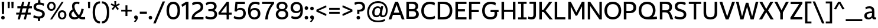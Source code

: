 SplineFontDB: 3.2
FontName: ZameroSans-Regular
FullName: Zamero Sans Regular
FamilyName: Zamero Sans
Weight: Regular
Copyright: Copyright (c) 2024-2025, Zamero Type Foundry
UComments: "2025-7-21: Created with FontForge (http://fontforge.org)+AAoACgAA-Charlie & The Fonts 2"
Version: 002.000
ItalicAngle: 0
UnderlinePosition: -100
UnderlineWidth: 50
Ascent: 800
Descent: 200
InvalidEm: 0
LayerCount: 2
Layer: 0 0 "Back" 1
Layer: 1 0 "Fore" 0
XUID: [1021 474 1118879153 6842]
StyleMap: 0x0000
FSType: 0
OS2Version: 0
OS2_WeightWidthSlopeOnly: 0
OS2_UseTypoMetrics: 1
CreationTime: 1753108689
ModificationTime: 1755120294
PfmFamily: 33
TTFWeight: 400
TTFWidth: 5
LineGap: 90
VLineGap: 90
OS2TypoAscent: 0
OS2TypoAOffset: 1
OS2TypoDescent: 0
OS2TypoDOffset: 1
OS2TypoLinegap: 90
OS2WinAscent: 0
OS2WinAOffset: 1
OS2WinDescent: 0
OS2WinDOffset: 1
HheadAscent: 0
HheadAOffset: 1
HheadDescent: 0
HheadDOffset: 1
OS2Vendor: 'ZAM '
MarkAttachClasses: 1
DEI: 91125
LangName: 1033 "" "" "" "" "" "" "" "" "Marco Mahone" "Marco Mahone" "Zamero Sans is a new version of my first ever font made from scratch, Mahone Sans. The uppercase English letters and numbers are based off of the letters and numbers from Charlie and the Alphabet and Charlie and the Numbers. +AAoACgAA-In this new version, everything was redone from scratch to make things more convinient for me. The x-height is now bigger to make everything look more like how I imagined the design to look. There are now 12 weights, 9 widths, and italic styles, along with an expanded character set that even contains Greek and Cyrillic. I've added support for localization, small caps, more ordinal characters, lots of fun symbols, and much MUCH better tabular figures as well." "https://github.com/Bronnel721" "https://github.com/Bronnel721" "This Font Software is licensed under the SIL Open Font License, Version 1.1.+AAoA-This license is copied below, and is also available with a FAQ at:+AAoA-http://scripts.sil.org/OFL+AAoACgAK------------------------------------------------------------+AAoA-SIL OPEN FONT LICENSE Version 1.1 - 26 February 2007+AAoA------------------------------------------------------------+AAoACgAA-PREAMBLE+AAoA-The goals of the Open Font License (OFL) are to stimulate worldwide+AAoA-development of collaborative font projects, to support the font creation+AAoA-efforts of academic and linguistic communities, and to provide a free and+AAoA-open framework in which fonts may be shared and improved in partnership+AAoA-with others.+AAoACgAA-The OFL allows the licensed fonts to be used, studied, modified and+AAoA-redistributed freely as long as they are not sold by themselves. The+AAoA-fonts, including any derivative works, can be bundled, embedded, +AAoA-redistributed and/or sold with any software provided that any reserved+AAoA-names are not used by derivative works. The fonts and derivatives,+AAoA-however, cannot be released under any other type of license. The+AAoA-requirement for fonts to remain under this license does not apply+AAoA-to any document created using the fonts or their derivatives.+AAoACgAA-DEFINITIONS+AAoAIgAA-Font Software+ACIA refers to the set of files released by the Copyright+AAoA-Holder(s) under this license and clearly marked as such. This may+AAoA-include source files, build scripts and documentation.+AAoACgAi-Reserved Font Name+ACIA refers to any names specified as such after the+AAoA-copyright statement(s).+AAoACgAi-Original Version+ACIA refers to the collection of Font Software components as+AAoA-distributed by the Copyright Holder(s).+AAoACgAi-Modified Version+ACIA refers to any derivative made by adding to, deleting,+AAoA-or substituting -- in part or in whole -- any of the components of the+AAoA-Original Version, by changing formats or by porting the Font Software to a+AAoA-new environment.+AAoACgAi-Author+ACIA refers to any designer, engineer, programmer, technical+AAoA-writer or other person who contributed to the Font Software.+AAoACgAA-PERMISSION & CONDITIONS+AAoA-Permission is hereby granted, free of charge, to any person obtaining+AAoA-a copy of the Font Software, to use, study, copy, merge, embed, modify,+AAoA-redistribute, and sell modified and unmodified copies of the Font+AAoA-Software, subject to the following conditions:+AAoACgAA-1) Neither the Font Software nor any of its individual components,+AAoA-in Original or Modified Versions, may be sold by itself.+AAoACgAA-2) Original or Modified Versions of the Font Software may be bundled,+AAoA-redistributed and/or sold with any software, provided that each copy+AAoA-contains the above copyright notice and this license. These can be+AAoA-included either as stand-alone text files, human-readable headers or+AAoA-in the appropriate machine-readable metadata fields within text or+AAoA-binary files as long as those fields can be easily viewed by the user.+AAoACgAA-3) No Modified Version of the Font Software may use the Reserved Font+AAoA-Name(s) unless explicit written permission is granted by the corresponding+AAoA-Copyright Holder. This restriction only applies to the primary font name as+AAoA-presented to the users.+AAoACgAA-4) The name(s) of the Copyright Holder(s) or the Author(s) of the Font+AAoA-Software shall not be used to promote, endorse or advertise any+AAoA-Modified Version, except to acknowledge the contribution(s) of the+AAoA-Copyright Holder(s) and the Author(s) or with their explicit written+AAoA-permission.+AAoACgAA-5) The Font Software, modified or unmodified, in part or in whole,+AAoA-must be distributed entirely under this license, and must not be+AAoA-distributed under any other license. The requirement for fonts to+AAoA-remain under this license does not apply to any document created+AAoA-using the Font Software.+AAoACgAA-TERMINATION+AAoA-This license becomes null and void if any of the above conditions are+AAoA-not met.+AAoACgAA-DISCLAIMER+AAoA-THE FONT SOFTWARE IS PROVIDED +ACIA-AS IS+ACIA, WITHOUT WARRANTY OF ANY KIND,+AAoA-EXPRESS OR IMPLIED, INCLUDING BUT NOT LIMITED TO ANY WARRANTIES OF+AAoA-MERCHANTABILITY, FITNESS FOR A PARTICULAR PURPOSE AND NONINFRINGEMENT+AAoA-OF COPYRIGHT, PATENT, TRADEMARK, OR OTHER RIGHT. IN NO EVENT SHALL THE+AAoA-COPYRIGHT HOLDER BE LIABLE FOR ANY CLAIM, DAMAGES OR OTHER LIABILITY,+AAoA-INCLUDING ANY GENERAL, SPECIAL, INDIRECT, INCIDENTAL, OR CONSEQUENTIAL+AAoA-DAMAGES, WHETHER IN AN ACTION OF CONTRACT, TORT OR OTHERWISE, ARISING+AAoA-FROM, OUT OF THE USE OR INABILITY TO USE THE FONT SOFTWARE OR FROM+AAoA-OTHER DEALINGS IN THE FONT SOFTWARE." "http://scripts.sil.org/OFL"
Encoding: UnicodeBmp
UnicodeInterp: none
NameList: AGL For New Fonts
DisplaySize: -48
AntiAlias: 1
FitToEm: 0
WinInfo: 945 27 9
BeginPrivate: 0
EndPrivate
Grid
-1000 547.958007812 m 4
 2000 547.958007812 l 1028
  Named: "OSF Height"
-1000 557.875 m 4
 2000 557.875 l 1028
  Named: "OSF Overshoot"
-1000 751.001953125 m 0
 2000 751.001953125 l 1024
  Named: "Ascender Height"
-1000 530.93359375 m 0
 2000 530.93359375 l 1024
  Named: "X-Height Overshoot"
-1000 521.010742188 m 0
 2000 521.010742188 l 1024
  Named: "X-Height"
-1000 -189.994140625 m 0
 2000 -189.994140625 l 1024
  Named: "Descender Height"
-1000 -9.998046875 m 0
 2000 -9.998046875 l 1024
  Named: "Bottom Overshoot"
-1000 738.9921875 m 0
 2000 738.9921875 l 1024
  Named: "Overshoot Cap Height"
-1000 731.0078125 m 0
 2000 731.0078125 l 1024
  Named: "Cap Height"
EndSplineSet
AnchorClass2: "Anchor-3"""  "Anchor-2"""  "Anchor-0""" 
BeginChars: 65538 286

StartChar: O
Encoding: 79 79 0
Width: 810
Flags: W
HStem: -10.0078 98.7998<299.88 510.34> 636.192 102.8<299.88 510.34>
VStem: 50 111.4<237.21 486.152> 649.6 110.4<237.21 486.152>
AnchorPoint: "Anchor-3" 419 0 basechar 0
AnchorPoint: "Anchor-2" 405 0 basechar 0
AnchorPoint: "Anchor-0" 405 731.008 basechar 0
LayerCount: 2
Fore
SplineSet
161.400390625 363.372856784 m 0
 161.400390625 194.468195758 254.669224322 88.7919921875 405 88.7919921875 c 0
 555.947898079 88.7919921875 649.599609375 194.468268918 649.599609375 363.373046875 c 0
 649.599609375 532.281463149 555.948023416 636.192382812 405 636.192382812 c 0
 254.669099497 636.192382812 161.400390625 532.281390747 161.400390625 363.372856784 c 0
50 364.692001047 m 0
 50 589.4728941 191.923393468 738.9921875 405 738.9921875 c 0
 618.076606532 738.9921875 760 589.4728941 760 364.692001047 c 0
 760 139.911175312 618.076691538 -10.0078125 405 -10.0078125 c 0
 191.923308462 -10.0078125 50 139.911175312 50 364.692001047 c 0
EndSplineSet
Validated: 1
EndChar

StartChar: I
Encoding: 73 73 1
Width: 452
VWidth: 0
Flags: W
HStem: 0 91<45 174.5 277.5 407> 30 61<174.5 277.5> 639 92<45 174.5 277.5 407> 639 62<174.5 277.5>
VStem: 174.5 103<30 701>
AnchorPoint: "Anchor-3" 240 0 basechar 0
AnchorPoint: "Anchor-2" 227 0 basechar 0
AnchorPoint: "Anchor-0" 225 731 basechar 0
LayerCount: 2
Fore
SplineSet
407 0 m 257x88
 45 0 l 257
 45 91 l 257
 407 91 l 257
 407 0 l 257x88
407 639 m 257x28
 45 639 l 257
 45 731 l 257
 407 731 l 257
 407 639 l 257x28
174.5 30 m 257x58
 174.5 701 l 257
 277.5 701 l 257
 277.5 30 l 257
 174.5 30 l 257x58
EndSplineSet
Validated: 5
EndChar

StartChar: H
Encoding: 72 72 2
Width: 729
VWidth: 0
Flags: W
HStem: 0 21G<70 178 551 659> 314 94<150 588> 711.008 20G<70 178 551 659>
VStem: 70 108<0 314 408 731.008> 150 28<314 408> 551 108<0 314 408 731.008> 551 37<314 408>
AnchorPoint: "Anchor-2" 362 0 basechar 0
AnchorPoint: "Anchor-0" 362 731.008 basechar 0
LayerCount: 2
Fore
SplineSet
150 408 m 1xea
 588 408 l 1
 588 314 l 1
 150 314 l 1
 150 408 l 1xea
551 0 m 257xe4
 551 731.0078125 l 257
 659 731.0078125 l 257
 659 0 l 257
 551 0 l 257xe4
70 0 m 261xf0
 70 731.0078125 l 261
 178 731.0078125 l 261
 178 0 l 261
 70 0 l 261xf0
EndSplineSet
Validated: 5
EndChar

StartChar: L
Encoding: 76 76 3
Width: 568
VWidth: 0
Flags: W
HStem: 0 97<177 523> 711.008 20G<70 177>
VStem: 70 107<97 731.008>
AnchorPoint: "Anchor-0" 123 731.008 basechar 0
AnchorPoint: "Anchor-2" 302 0 basechar 0
LayerCount: 2
Fore
SplineSet
70 0 m 1
 70 731.0078125 l 1
 177 731.0078125 l 5
 177 97 l 1
 523 97 l 1
 523 0 l 1
 70 0 l 1
EndSplineSet
EndChar

StartChar: F
Encoding: 70 70 4
Width: 583
VWidth: 0
Flags: W
HStem: 0 21G<70 177> 300 97<150 483> 633.008 98<177 538>
VStem: 70 107<0 300 397 633.008> 150 27<300 397>
AnchorPoint: "Anchor-2" 302 0 basechar 0
AnchorPoint: "Anchor-0" 302 731.015 basechar 0
LayerCount: 2
Fore
SplineSet
150 397 m 1xe8
 483 397 l 1
 483 300 l 1
 150 300 l 1
 150 397 l 1xe8
70 731.0078125 m 5xf0
 538 731.0078125 l 5
 538 633.0078125 l 5
 177 633.0078125 l 5
 177 0 l 5
 70 0 l 5
 70 731.0078125 l 5xf0
EndSplineSet
Validated: 5
EndChar

StartChar: E
Encoding: 69 69 5
Width: 583
VWidth: 0
Flags: W
HStem: 0 97<177 538> 322 97<150 473> 634.008 97<177 538>
VStem: 150 27<322 419>
AnchorPoint: "Anchor-3" 457 0 basechar 0
AnchorPoint: "Anchor-2" 302 0 basechar 0
AnchorPoint: "Anchor-0" 302 731.015 basechar 0
LayerCount: 2
Fore
SplineSet
150 419 m 1
 473 419 l 5
 473 322 l 5
 150 322 l 1
 150 419 l 1
70 731.0078125 m 1
 538 731.0078125 l 5
 538 634.0078125 l 5
 177 634.0078125 l 1
 177 97 l 1
 538 97 l 1
 538 0 l 1
 70 0 l 1
 70 731.0078125 l 1
EndSplineSet
Validated: 5
EndChar

StartChar: T
Encoding: 84 84 6
Width: 612
VWidth: 0
Flags: W
HStem: 0 21G<253.5 358.5> 635.008 96<45 253.5 358.5 567> 635.008 65.9922<253.5 358.5>
VStem: 253.5 105<0 701>
AnchorPoint: "Anchor-2" 307 0 basechar 0
AnchorPoint: "Anchor-0" 305 731 basechar 0
LayerCount: 2
Fore
SplineSet
567 635.0078125 m 261xd0
 45 635.0078125 l 261
 45 731.0078125 l 261
 567 731.0078125 l 261
 567 635.0078125 l 261xd0
253.5 0 m 257
 253.5 701 l 257
 358.5 701 l 257xb0
 358.5 0 l 257
 253.5 0 l 257
EndSplineSet
EndChar

StartChar: N
Encoding: 78 78 7
Width: 735
VWidth: 0
Flags: W
HStem: 0 21G<70 172 550.812 665> 711.008 20G<70 184.188 563 665>
VStem: 70 102<0 554.008> 563 102<177 731.008>
AnchorPoint: "Anchor-2" 365 0 basechar 0
AnchorPoint: "Anchor-0" 365 731.008 basechar 0
LayerCount: 2
Fore
SplineSet
70 0 m 1
 70 731.0078125 l 1
 170 731.0078125 l 1
 563 177 l 5
 563 731.0078125 l 5
 665 731.0078125 l 1
 665 0 l 1
 565 0 l 1
 172 554.0078125 l 1
 172 0 l 1
 70 0 l 1
EndSplineSet
Validated: 1
EndChar

StartChar: M
Encoding: 77 77 8
Width: 826
VWidth: 0
Flags: W
HStem: 0 21G<70 174 652 756> 711.008 20G<70 187.588 638.231 756>
VStem: 70 104<0 543.008> 652 104<0 543.008>
AnchorPoint: "Anchor-2" 411 0 basechar 0
AnchorPoint: "Anchor-0" 411 731.008 basechar 0
LayerCount: 2
Fore
SplineSet
70 0 m 1
 70 731.0078125 l 1
 177 731.0078125 l 1
 411 289 l 1
 649 731.0078125 l 1
 756 731.0078125 l 1
 756 0 l 1
 652 0 l 1
 652 543.0078125 l 1
 444 155 l 1
 378 155 l 1
 174 543.0078125 l 1
 174 0 l 1
 70 0 l 1
EndSplineSet
Validated: 1
EndChar

StartChar: Q
Encoding: 81 81 9
Width: 865
Flags: W
HStem: -10.0078 108.8<299.875 509.637> 636.192 102.8<298.902 510.041>
VStem: 50 111.4<243.324 491.775> 649.6 111.4<244.767 491.676>
AnchorPoint: "Anchor-2" 455 0 basechar 0
AnchorPoint: "Anchor-0" 405 731.008 basechar 0
LayerCount: 2
Fore
SplineSet
161.400390625 368.373046875 m 0
 161.400390625 202.543950489 254.669224322 98.7919921875 405 98.7919921875 c 0
 555.947898079 98.7919921875 649.599609375 203.313677861 649.599609375 370.373046875 c 0
 649.599609375 534.947610089 555.948023416 636.192382812 405 636.192382812 c 0
 254.669099497 636.192382812 161.400390625 534.18585382 161.400390625 368.373046875 c 0
50 364.9921875 m 0
 50 587.876718178 189.604661839 738.9921875 403 738.9921875 c 0
 619.374715703 738.9921875 761 597.109134634 761 372.9921875 c 0
 761 184.687285809 635.006835938 99.0087890625 635.006835938 99.0087890625 c 1
 721.183118246 102.179052737 817 116.9921875 817 116.9921875 c 1
 825 14.9921875 l 1
 825 14.9921875 744.093333333 -10.0078125 455 -10.0078125 c 0
 196.471083365 -10.0078125 50 128.412068449 50 364.9921875 c 0
EndSplineSet
Validated: 1
EndChar

StartChar: C
Encoding: 67 67 10
Width: 678
Flags: W
HStem: -10.0078 99.7998<298.706 545.421> 636.192 102.8<301.347 537.81>
VStem: 50 112.4<229.451 485.34>
AnchorPoint: "Anchor-2" 395 0 basechar 0
AnchorPoint: "Anchor-0" 396 731.008 basechar 0
LayerCount: 2
Fore
SplineSet
50 356.9921875 m 0
 50 580.915039062 180.273651541 738.9921875 410 738.9921875 c 0
 561.777464304 738.9921875 630.728515625 687.216796875 630.728515625 687.216796875 c 1
 606.446289062 574.676757812 l 1
 606.446289062 574.676757812 549.513308203 636.192382812 413 636.192382812 c 0
 243.120275825 636.192382812 162.400390625 516.813719202 162.400390625 355.791992188 c 0
 162.400390625 193.787774032 243.081054687 89.7919921875 415 89.7919921875 c 0
 551.157547777 89.7919921875 617.084960938 149.7421875 617.084960938 149.7421875 c 1
 638 45 l 1
 638 45 561.898363675 -10.0078125 410 -10.0078125 c 0
 179.642535199 -10.0078125 50 132.518554688 50 356.9921875 c 0
EndSplineSet
Validated: 1
EndChar

StartChar: G
Encoding: 71 71 11
Width: 791
Flags: W
HStem: -10.0078 99.7998<298.232 513.488> 305 94<407 551 665 746> 305 44<551 665> 637.192 101.8<303.374 540.586>
VStem: 50 111.4<236.629 485.788> 579 108<151.578 303.473>
AnchorPoint: "Anchor-0" 395 731.008 basechar 0
AnchorPoint: "Anchor-2" 395 0 basechar 0
LayerCount: 2
Fore
SplineSet
407 399 m 1xdc
 746 399 l 1
 746 305 l 1
 407 305 l 1
 407 399 l 1xdc
402 -10.0078125 m 0
 167.300735688 -10.0078125 50 143.518554688 50 364.9921875 c 0
 50 585.915039062 181.083007812 738.9921875 414 738.9921875 c 0
 564.401751754 738.9921875 632.728515625 686.216796875 632.728515625 686.216796875 c 5
 608.446289062 574.676757812 l 5
 608.446289062 574.676757812 552.102147003 637.192382812 417 637.192382812 c 0
 243.039392329 637.192382812 161.400390625 521.185095116 161.400390625 360.791992188 c 0
 161.400390625 203.581054688 238.567639497 89.7919921875 403 89.7919921875 c 0
 527.253683393 89.7919921875 579 139.823587839 579 234 c 0
 579 308.531837686 551 349 551 349 c 1
 665 349 l 1xbc
 665 349 687 289.330827068 687 221 c 0
 687 80.8474007623 593.583528202 -10.0078125 402 -10.0078125 c 0
EndSplineSet
EndChar

StartChar: S
Encoding: 83 83 12
Width: 589
Flags: W
HStem: -9.99805 97.9893<143.769 375.279> 642.003 96.9893<207.2 427.146>
VStem: 51.8838 109.989<476.496 601.319> 429.483 109.517<134.28 264.748>
AnchorPoint: "Anchor-2" 285.593 0.0117188 basechar 0
AnchorPoint: "Anchor-0" 289.593 731 basechar 0
LayerCount: 2
Fore
SplineSet
518.522460938 686.368164062 m 1
 489.865234375 586.505859375 l 1
 489.865234375 586.505859375 427.267578125 642.002929688 304.778320312 642.002929688 c 0
 209.653320312 642.002929688 161.873046875 605.21484375 161.873046875 533 c 0
 161.873046875 473.882542855 208.714688999 447.464990879 295.239257812 425.0390625 c 0
 473.886838769 378.736169453 539 322.043800156 539 196.296875 c 0
 539 65.3115234375 442.756835938 -9.998046875 273.978515625 -9.998046875 c 0
 130.6640625 -9.998046875 35 48.2158203125 35 48.2158203125 c 1
 63.6572265625 148.078125 l 1
 63.6572265625 148.078125 145.205078125 87.9912109375 272.978515625 87.9912109375 c 0
 362.0703125 87.9912109375 429.483398438 119.5390625 429.483398438 196 c 0
 429.483398438 268.744492778 391.16919743 300.029243338 262.233398438 329.452148438 c 0
 110.76341584 364.017311551 51.8837890625 432.264266961 51.8837890625 533.723632812 c 0
 51.8837890625 664.713867188 142.28125 738.9921875 301.778320312 738.9921875 c 0
 449.62966456 738.9921875 518.522460938 686.368164062 518.522460938 686.368164062 c 1
EndSplineSet
EndChar

StartChar: D
Encoding: 68 68 13
Width: 739
Flags: W
HStem: 0 98<177 429.066> 633.008 98<177 429.158>
VStem: 70 107<98 633.008> 577.6 111.4<239.467 491.32>
AnchorPoint: "Anchor-2" 302 0 basechar 0
AnchorPoint: "Anchor-0" 302 731.015 basechar 0
LayerCount: 2
Fore
SplineSet
304 731.0078125 m 2
 572.5078125 731.0078125 689 583.118446321 689 364.9921875 c 0
 689 147.471100908 572.25 0 304 0 c 2
 70 0 l 1
 70 731.0078125 l 1
 304 731.0078125 l 2
287 633.0078125 m 2
 177 633.0078125 l 1
 177 98 l 1
 287 98 l 2
 471.272460938 98 577.599609375 175.05078125 577.599609375 365.791992188 c 0
 577.599609375 555.977539062 471.252929688 633.0078125 287 633.0078125 c 2
EndSplineSet
EndChar

StartChar: P
Encoding: 80 80 14
Width: 644
Flags: W
HStem: 0 21G<70 180> 250 96<161 412.952> 634.008 97<180 410.209>
VStem: 70 110<0 250 346 634.008> 161 19<250 346> 479.6 114.4<406.148 569.811>
AnchorPoint: "Anchor-2" 302 0 basechar 0
AnchorPoint: "Anchor-0" 292 731.015 basechar 0
LayerCount: 2
Fore
SplineSet
161 250 m 1xec
 161 346 l 1xec
 303 346 l 2
 411.983593421 346 479.599609375 385.408443681 479.599609375 486.791992188 c 0
 479.599609375 591.963867187 411.972070419 634.0078125 303 634.0078125 c 2
 180 634.0078125 l 1
 180 0 l 1
 70 0 l 1
 70 731.0078125 l 1xf4
 317 731.0078125 l 2
 506.736333917 731.0078125 594 632.604492188 594 485.9921875 c 0
 594 344.75390625 506.5546875 250 317 250 c 2
 161 250 l 1xec
EndSplineSet
EndChar

StartChar: R
Encoding: 82 82 15
Width: 654
Flags: W
HStem: 0 21G<70 178 513.467 639> 292 89<141 384.689> 634.008 97<178 417.529>
VStem: 70 108<0 292 381 634.008> 141 37<292 381> 473.6 112.4<432.819 582.773>
AnchorPoint: "Anchor-2" 342 0 basechar 0
AnchorPoint: "Anchor-0" 298 731.015 basechar 0
LayerCount: 2
Fore
SplineSet
141 292 m 1xec
 141 381 l 1xec
 315 381 l 2
 412.875371643 381 473.599609375 417.142912498 473.599609375 507.791992188 c 0
 473.599609375 597.961142006 415.162784176 634.0078125 321 634.0078125 c 2
 178 634.0078125 l 1
 178 0 l 1
 70 0 l 1
 70 731.0078125 l 1xf4
 338 731.0078125 l 2
 507.872241197 731.0078125 586 642.514098701 586 511.9921875 c 0
 586 344.606777323 450.451171875 326.877929688 450.451171875 326.877929688 c 1
 450.451171875 326.877929688 512.405656853 325.150139753 561.3359375 199.475585938 c 2
 639 0 l 5
 521 0 l 5
 455.046875 175.096679688 l 2
 418.506997238 270.937116181 373.688162016 292 270 292 c 2
 141 292 l 1xec
EndSplineSet
Validated: 5
EndChar

StartChar: B
Encoding: 66 66 16
Width: 647
Flags: W
HStem: 1.99219 93<179 425.654> 328 89<134 411.894> 638.008 93<179 410.21>
VStem: 134 45<328 417> 457.6 110.4<459.409 594.007> 481.6 115.4<141.671 283.27>
AnchorPoint: "Anchor-2" 302 0 basechar 0
AnchorPoint: "Anchor-0" 302 731.015 basechar 0
LayerCount: 2
Fore
SplineSet
70 731.0078125 m 1xf4
 334 731.0078125 l 2
 497.594304797 731.0078125 568 650.443359375 568 538.9921875 c 0xf8
 568 409.569335938 463.087890625 380.067382812 463.087890625 380.067382812 c 1
 463.087890625 380.067382812 597 354.924804688 597 199.0078125 c 0
 597 79.80859375 513.955282522 1.9921875 347 1.9921875 c 2
 70 1.9921875 l 1
 70 731.0078125 l 1xf4
134 417 m 1
 324 417 l 2
 406.447759597 417 457.599609375 451.609255478 457.599609375 527.791992188 c 0xf8
 457.599609375 605.266973868 402.609426697 638.0078125 314 638.0078125 c 2
 179 638.0078125 l 1
 179 94.9921875 l 1
 324 94.9921875 l 2
 420.660734388 94.9921875 481.599609375 126.75390625 481.599609375 211.208007812 c 0xf4
 481.599609375 295.422851562 425.574988572 328 323 328 c 6
 134 328 l 5
 134 417 l 1
EndSplineSet
Validated: 5
EndChar

StartChar: K
Encoding: 75 75 17
Width: 662
VWidth: 0
Flags: W
HStem: 0 21G<70 176 491.605 642> 317 95<138 278> 711.008 20G<70 176 473.929 623>
VStem: 70 106<0 317 412 731.008> 138 38<317 412> 226 52<344 382>
AnchorPoint: "Anchor-2" 322 0 basechar 0
AnchorPoint: "Anchor-0" 322 731.008 basechar 0
LayerCount: 2
Fore
SplineSet
138 412 m 1xec
 278 412 l 1
 278 317 l 1
 138 317 l 1
 138 412 l 1xec
508 0 m 257
 226 344 l 1
 226 382 l 1
 489 731.0078125 l 257
 623 731.0078125 l 257
 335 372 l 1
 642 0 l 257
 508 0 l 257
70 0 m 257xf4
 70 731.0078125 l 257
 176 731.0078125 l 257
 176 0 l 257
 70 0 l 257xf4
EndSplineSet
Validated: 5
EndChar

StartChar: V
Encoding: 86 86 18
Width: 689
VWidth: 0
Flags: W
HStem: 0 21G<275.668 410.414> 711.008 20G<15 141.83 547.065 674>
AnchorPoint: "Anchor-2" 345 0 basechar 0
AnchorPoint: "Anchor-0" 341 731.008 basechar 0
LayerCount: 2
Fore
SplineSet
403 0 m 1
 283 0 l 1
 15 731.0078125 l 1
 135 731.0078125 l 1
 342.908203125 122.2421875 l 5
 554 731.0078125 l 1
 674 731.0078125 l 1
 403 0 l 1
EndSplineSet
Validated: 1
EndChar

StartChar: A
Encoding: 65 65 19
Width: 709
VWidth: 0
Flags: W
HStem: 0 21G<15 140.3 569.64 694> 184 98<165 548> 711.008 20G<286.367 421.661>
AnchorPoint: "Anchor-3" 614 0 basechar 0
AnchorPoint: "Anchor-0" 358 731.008 basechar 0
AnchorPoint: "Anchor-2" 359 0 basechar 0
LayerCount: 2
Fore
SplineSet
294 731.0078125 m 1
 414 731.0078125 l 1
 694 0 l 1
 577 0 l 1
 354.091796875 605.765625 l 1
 133 0 l 1
 15 0 l 1
 294 731.0078125 l 1
165 282 m 1
 548 282 l 1
 548 184 l 1
 165 184 l 1
 165 282 l 1
EndSplineSet
EndChar

StartChar: W
Encoding: 87 87 20
Width: 979
VWidth: 0
Flags: W
HStem: 0 21G<197.856 337.904 630.264 770.445> 711.008 20G<15 130.842 847.954 964>
AnchorPoint: "Anchor-2" 495 0 basechar 0
AnchorPoint: "Anchor-0" 491 731.008 basechar 0
LayerCount: 2
Fore
SplineSet
332 0 m 1
 203 0 l 1
 15 731.0078125 l 1
 126 731.0078125 l 1
 272.908203125 124.2421875 l 5
 435 689.0078125 l 1
 538 689.0078125 l 1
 699.908203125 124.2421875 l 5
 853 731.0078125 l 1
 964 731.0078125 l 1
 765 0 l 1
 636 0 l 1
 486.201171875 522.340820312 l 1
 332 0 l 1
EndSplineSet
Validated: 1
EndChar

StartChar: X
Encoding: 88 88 21
Width: 653
VWidth: 0
Flags: W
HStem: 0 21G<15 156.748 493.679 638> 711.008 20G<27 164.257 484.353 626>
VStem: 291 59<349 379>
AnchorPoint: "Anchor-0" 333 731.008 basechar 0
AnchorPoint: "Anchor-2" 333 0 basechar 0
LayerCount: 2
Fore
SplineSet
145 0 m 257
 15 0 l 257
 245 368 l 1
 27 731.0078125 l 257
 153 731.0078125 l 257
 350 381 l 1
 350 349 l 1
 145 0 l 257
506 0 m 257
 291 349 l 1
 291 379 l 1
 496 731.0078125 l 257
 626 731.0078125 l 257
 398 374 l 1
 638 0 l 257
 506 0 l 257
EndSplineSet
Validated: 5
EndChar

StartChar: U
Encoding: 85 85 22
Width: 723
VWidth: 0
Flags: W
HStem: -10 95<255.861 458.698> 711.008 20G<70 178 538 646>
VStem: 70 108<167.595 731.008> 538 108<167.595 731.008>
AnchorPoint: "Anchor-3" 372 0 basechar 0
AnchorPoint: "Anchor-2" 358 0 basechar 0
AnchorPoint: "Anchor-0" 359 731.008 basechar 0
LayerCount: 2
Fore
SplineSet
356 85 m 0
 492.333067162 85 538 157.218675595 538 282 c 2
 538 731.0078125 l 1
 646 731.0078125 l 1
 646 270 l 2
 646 116 580.678082192 -10 357 -10 c 0
 135.317241379 -10 70 116 70 270 c 2
 70 731.0078125 l 1
 178 731.0078125 l 1
 178 282 l 2
 178 157.219119407 222.663549157 85 356 85 c 0
EndSplineSet
EndChar

StartChar: J
Encoding: 74 74 23
Width: 422
VWidth: 0
Flags: W
HStem: -9.99805 96.998<49.6733 216.167> 639 92<80 246>
VStem: 246 106<118.078 639>
AnchorPoint: "Anchor-2" 162 0 basechar 0
AnchorPoint: "Anchor-0" 204 731 basechar 0
LayerCount: 2
Fore
SplineSet
246 639 m 1
 80 639 l 1
 80 731 l 1
 352 731 l 1
 352 180 l 30
 352 31.798828125 269.072265625 -9.998046875 162 -9.998046875 c 4
 69.68359375 -9.998046875 20 20 20 20 c 5
 32 118 l 5
 32 118 82.08984375 87 139 87 c 4
 214.771763393 87 246 117.68359375 246 188 c 14
 246 639 l 1
EndSplineSet
Validated: 1
EndChar

StartChar: Y
Encoding: 89 89 24
Width: 644
VWidth: 0
Flags: W
HStem: 0 21G<264.5 373.5> 247 61<283.406 355> 711.008 20G<15 148.352 495.282 629>
VStem: 264.5 109<0 308>
AnchorPoint: "Anchor-2" 321 0 basechar 0
AnchorPoint: "Anchor-0" 314 731.008 basechar 0
LayerCount: 2
Fore
SplineSet
355 247 m 5
 283.40625 247 l 5
 15 731.0078125 l 5
 138 731.0078125 l 5
 318.807617188 381.6875 l 5
 506 731.0078125 l 5
 629 731.0078125 l 5
 355 247 l 5
264.5 0 m 261
 264.5 308 l 261
 373.5 308 l 261
 373.5 0 l 261
 264.5 0 l 261
EndSplineSet
Validated: 5
EndChar

StartChar: Z
Encoding: 90 90 25
Width: 596
VWidth: 0
Flags: W
HStem: 0 100<182.542 551> 630.008 101<55 413.458>
AnchorPoint: "Anchor-2" 301 0 basechar 0
AnchorPoint: "Anchor-0" 301 731.016 basechar 0
LayerCount: 2
Fore
SplineSet
45 83 m 1
 413.458007812 630.0078125 l 1
 55 630.0078125 l 1
 55 731.0078125 l 1
 551 731.0078125 l 5
 551 653.0078125 l 5
 182.541992188 100 l 1
 551 100 l 1
 551 0 l 1
 45 0 l 1
 45 83 l 1
EndSplineSet
Validated: 1
EndChar

StartChar: i
Encoding: 105 105 26
Width: 231
VWidth: 0
Flags: W
HStem: 0 21G<65 166> 501.011 20G<65 166> 618.002 133<65.3011 165.699>
VStem: 50.5 130<633.197 735.912> 65 101<0 521.011>
AnchorPoint: "Anchor-3" 130 0 basechar 0
AnchorPoint: "Anchor-2" 117 0 basechar 0
LayerCount: 2
Back
SplineSet
-1.0283203125 0 m 257xe8
 90.5869140625 521.010742188 l 257
 191.586914062 521.010742188 l 257
 99.9716796875 0 l 257
 -1.0283203125 0 l 257xe8
105.768554688 678.702148438 m 128xf0
 105.768554688 723.737373142 133.045219568 751.001953125 173.99609375 751.001953125 c 132
 209.955961081 751.001953125 233.907303003 726.914361204 233.908203125 690.702148438 c 128
 233.908203125 647.090120758 206.628824734 618.001953125 165.672851562 618.001953125 c 128
 129.716233157 618.001953125 105.768554688 642.288785492 105.768554688 678.702148438 c 128xf0
EndSplineSet
Fore
Refer: 59 729 N 1 0 0 1 10.5 12 2
Refer: 28 305 N 1 0 0 1 0 0 2
EndChar

StartChar: o
Encoding: 111 111 27
Width: 611
Flags: W
HStem: -10.0078 84.7998<222.441 389.069> 442.192 88.7998<222.441 389.069>
VStem: 45 99.4004<160.482 359.226> 466.6 99.4004<157.315 359.227>
AnchorPoint: "Anchor-3" 320 0 basechar 0
AnchorPoint: "Anchor-2" 306 0 basechar 0
AnchorPoint: "Anchor-0" 306 523.008 basechar 0
LayerCount: 2
Fore
SplineSet
144.400390625 259.373046875 m 0
 144.400390625 145.830575592 206.199417217 74.7919921875 305.807617188 74.7919921875 c 0
 405.421209458 74.7919921875 466.599609375 145.830271366 466.599609375 259.373046875 c 0
 466.599609375 372.560509513 405.421209458 442.192382812 305.807617188 442.192382812 c 0
 206.199417217 442.192382812 144.400390625 372.560244952 144.400390625 259.373046875 c 0
45 260.692382812 m 0
 45 423.017578125 150.498488216 530.9921875 305.807617188 530.9921875 c 0
 461.117327695 530.9921875 566 423.017578125 566 260.692382812 c 0
 566 98.3007812502 461.118039505 -10.0078125 305.807617188 -10.0078125 c 0
 150.497776408 -10.0078125 45 98.30078125 45 260.692382812 c 0
EndSplineSet
EndChar

StartChar: dotlessi
Encoding: 305 305 28
Width: 231
VWidth: 0
Flags: W
HStem: 0 21G<65 166> 501.011 20G<65 166>
VStem: 65 101<0 521.011>
AnchorPoint: "Anchor-0" 117 521.019 basechar 0
AnchorPoint: "Anchor-2" 117 0 basechar 0
AnchorPoint: "Anchor-3" 130 0 basechar 0
LayerCount: 2
Fore
SplineSet
65 0 m 261
 65 521.010742188 l 261
 166 521.010742188 l 261
 166 0 l 261
 65 0 l 261
EndSplineSet
EndChar

StartChar: n
Encoding: 110 110 29
Width: 591
VWidth: 0
Flags: W
HStem: 0 21G<65 165 427.6 528> 442.819 88.1729<240.496 386.626> 501.011 20G<65 165>
VStem: 65 100<0 521.011> 116 49<270.692 427.012> 427.6 100.4<0 397.124>
AnchorPoint: "Anchor-2" 293 0 basechar 0
AnchorPoint: "Anchor-0" 295 521.019 basechar 0
LayerCount: 2
Fore
SplineSet
165 254 m 5xd4
 116 270.692382812 l 5xcc
 116 427.01171875 199.358764648 530.9921875 341 530.9921875 c 4
 470.95703125 530.9921875 528 455.100211175 528 314 c 6
 528 0 l 5
 427.599609375 0 l 5
 427.599609375 305.373046875 l 6
 427.599609375 397.406576266 393.157415275 442.819335938 314 442.819335938 c 4
 225.11590808 442.819335938 165 376 165 254 c 5xd4
65 0 m 261xb4
 65 521.010742188 l 261
 165 521.010742188 l 261
 165 0 l 261
 65 0 l 261xb4
EndSplineSet
EndChar

StartChar: space
Encoding: 32 32 30
Width: 290
VWidth: 0
Flags: W
LayerCount: 2
EndChar

StartChar: h
Encoding: 104 104 31
Width: 591
VWidth: 0
Flags: W
HStem: 0 21G<65 164 428.6 528> 442.819 88.1729<239.803 386.947> 731.002 20G<65 164>
VStem: 65 99<0 751.002> 114 50<270.692 427.012> 428.6 99.4004<0 397.124>
AnchorPoint: "Anchor-2" 293 0 basechar 0
AnchorPoint: "Anchor-0" 114 751.019 basechar 0
LayerCount: 2
Fore
SplineSet
164 254 m 1xf4
 114 270.692382812 l 1xec
 114 427.01171875 198.099731445 530.9921875 341 530.9921875 c 0
 470.95703125 530.9921875 528 455.100211175 528 314 c 2
 528 0 l 1
 428.599609375 0 l 1
 428.599609375 305.373046875 l 2
 428.599609375 397.406576266 393.854225905 442.819335938 314 442.819335938 c 0
 224.51937055 442.819335938 164 376 164 254 c 1xf4
65 0 m 257xf4
 65 751.001953125 l 257
 164 751.001953125 l 257
 164 0 l 257
 65 0 l 257xf4
EndSplineSet
EndChar

StartChar: u
Encoding: 117 117 32
Width: 591
VWidth: 0
Flags: W
HStem: -10 88.1729<204.374 350.281> -0.0185547 21G<426 526> 500.992 20G<63 163.4 426 526>
VStem: 63 100.4<123.868 520.992> 426 100<250.3 520.992> 426 48<93.9805 250.3>
AnchorPoint: "Anchor-3" 467 0 basechar 0
AnchorPoint: "Anchor-2" 291 0 basechar 0
AnchorPoint: "Anchor-0" 293 521.019 basechar 0
LayerCount: 2
Fore
SplineSet
426 266.9921875 m 5xb8
 474 250.299804688 l 5xb4
 474 93.9804687498 391.011005435 -10 250 -10 c 4
 120.04296875 -10 63 65.8916015625 63 206.9921875 c 6
 63 520.9921875 l 5
 163.400390625 520.9921875 l 5
 163.400390625 215.619140625 l 6
 163.400390625 123.5859375 197.843288806 78.1728515625 277 78.1728515625 c 4
 365.883541751 78.1728515625 426 144.9921875 426 266.9921875 c 5xb8
526 520.9921875 m 257x78
 526 -0.0185546875 l 257x78
 426 -0.0185546875 l 257x74
 426 520.9921875 l 257
 526 520.9921875 l 257x78
EndSplineSet
EndChar

StartChar: m
Encoding: 109 109 33
Width: 894
VWidth: 0
Flags: W
HStem: 0 21G<65 165 396.6 499 730.6 831> 444.819 86.1729<228.023 359.876 560.197 693.662> 501.011 20G<65 165>
VStem: 65 100<0 521.011> 116 49<279.692 430.607> 396.6 102.4<0 401.719> 452 47<289.692 434.602> 730.6 100.4<0 407.664>
AnchorPoint: "Anchor-2" 450 0 basechar 0
AnchorPoint: "Anchor-0" 451 521.019 basechar 0
LayerCount: 2
Fore
SplineSet
499 263 m 5xc5
 452 289.692382812 l 5xc3
 452 434.601539682 526.837646484 530.9921875 654 530.9921875 c 4
 777.007457386 530.9921875 831 458.247917987 831 323 c 6
 831 0 l 5
 730.599609375 0 l 5
 730.599609375 314.373046875 l 6
 730.599609375 401.719402025 699.189308984 444.819335938 627 444.819335938 c 4
 550.643196203 444.819335938 499 380.477158122 499 263 c 5xc5
165 263 m 5xd5
 116 279.692382812 l 5xc9
 116 430.606897086 191.578613281 530.9921875 320 530.9921875 c 4
 444.397372159 530.9921875 499 458.247917987 499 323 c 6
 499 0 l 5
 396.599609375 0 l 5
 396.599609375 314.373046875 l 6
 396.599609375 401.719402025 365.189308984 444.819335938 293 444.819335938 c 4
 216.643196203 444.819335938 165 380.477158122 165 263 c 5xd5
65 0 m 261xb1
 65 521.010742188 l 261
 165 521.010742188 l 261
 165 0 l 261
 65 0 l 261xb1
EndSplineSet
EndChar

StartChar: c
Encoding: 99 99 34
Width: 510
Flags: W
HStem: -10.0078 85.7998<228.171 416.227> 443.192 87.7998<227.783 415.684>
VStem: 45 102.4<159.218 359.507>
AnchorPoint: "Anchor-2" 298 0 basechar 0
AnchorPoint: "Anchor-0" 299 523.008 basechar 0
LayerCount: 2
Fore
SplineSet
45 261.9921875 m 4
 45 419.676080354 141.628277043 530.9921875 308.828125 530.9921875 c 4
 422.597408914 530.9921875 474.728515625 487.216796875 474.728515625 487.216796875 c 5
 453.446289062 394.676757812 l 5
 453.446289062 394.676757812 412.949247532 443.192382812 316.66796875 443.192382812 c 4
 201.922445104 443.192382812 147.400390625 365.536431322 147.400390625 260.791992188 c 4
 147.400390625 148.120102502 202.716762336 75.7919921875 320.587890625 75.7919921875 c 4
 412.311561454 75.7919921875 457.084960938 124.7421875 457.084960938 124.7421875 c 5
 475 33 l 5
 475 33 418.873303323 -10.0078125 307.84765625 -10.0078125 c 4
 140.800035445 -10.0078125 45 95.6248084128 45 261.9921875 c 4
EndSplineSet
EndChar

StartChar: s
Encoding: 115 115 35
Width: 471
Flags: W
HStem: -9.99805 85.9395<100.445 299.363> 445.993 84.9404<166.809 354.57>
VStem: 45.0898 101.39<338.883 425.048> 323.909 102.091<100.422 193.842>
AnchorPoint: "Anchor-2" 227.063 -0.488281 basechar 0
AnchorPoint: "Anchor-0" 230.913 523.341 basechar 0
LayerCount: 2
Fore
SplineSet
413.396484375 490.990234375 m 5
 388.171875 404.271484375 l 5
 388.171875 404.271484375 340.507200141 445.993164062 247.240234375 445.993164062 c 4
 180.169315595 445.993164062 146.479492188 423.852344902 146.479492188 380.390625 c 4
 146.479492188 341.600351201 179.465857087 324.773795217 257.478515625 305.995117188 c 4
 374.30177002 277.874215763 426 235.48046875 426 149.390625 c 4
 426 48.1881245865 349.385871198 -9.998046875 215.030273438 -9.998046875 c 4
 104.06844553 -9.998046875 30 35.3056640625 30 35.3056640625 c 5
 55.224609375 122.024414062 l 5
 55.224609375 122.024414062 116.332943074 75.94140625 212.080078125 75.94140625 c 4
 275.740160657 75.94140625 323.909179688 96.7091883603 323.909179688 147.041015625 c 4
 323.909179688 191.727369083 296.687507633 207.189129985 203.921875 229.020507812 c 4
 91.3347398156 255.51665964 45.08984375 296.269982226 45.08984375 377.028320312 c 4
 45.08984375 475.241119698 116.49846383 530.93359375 242.490234375 530.93359375 c 4
 359.07416455 530.93359375 413.396484375 490.990234375 413.396484375 490.990234375 c 5
EndSplineSet
EndChar

StartChar: r
Encoding: 114 114 36
Width: 383
VWidth: 0
Flags: W
HStem: 0 21G<65 165> 443.819 87.1729<215.455 366.323> 501.011 20G<65 165>
VStem: 65 100<0 521.011> 142 23<318.692 446.186>
AnchorPoint: "Anchor-2" 268 0 basechar 0
AnchorPoint: "Anchor-0" 275 521.019 basechar 0
LayerCount: 2
Fore
SplineSet
365 419 m 5xc8
 365 419 340.913978495 443.819335938 285 443.819335938 c 4
 213.41549644 443.819335938 165 393.632347389 165 302 c 5xd0
 142 318.692382812 l 5
 142 446.18600321 183.031010913 530.9921875 301 530.9921875 c 4
 355.830389683 530.9921875 378 512 378 512 c 5
 365 419 l 5xc8
65 0 m 261
 65 521.010742188 l 261
 165 521.010742188 l 261xb0
 165 0 l 261
 65 0 l 261
EndSplineSet
EndChar

StartChar: l
Encoding: 108 108 37
Width: 318
VWidth: 0
Flags: W
HStem: -9.99805 87.998<177.15 283.134> 731.002 20G<65 166>
VStem: 65 101<89.432 751.002>
AnchorPoint: "Anchor-2" 172 0 basechar 0
AnchorPoint: "Anchor-0" 116 751.019 basechar 0
LayerCount: 2
Fore
SplineSet
204 -9.998046875 m 4
 104.367968559 -9.998046875 65 38.3251953125 65 134.991210938 c 6
 65 751.001953125 l 5
 166 751.001953125 l 5
 166 147 l 6
 166 91.6789935189 191.28560591 78 228 78 c 4
 262.02846334 78 282 92 282 92 c 5
 288 7 l 5
 288 7 262.701003928 -9.998046875 204 -9.998046875 c 4
EndSplineSet
EndChar

StartChar: uni0237
Encoding: 567 567 38
Width: 231
VWidth: 0
Flags: W
HStem: -199.998 90.998<-76.2717 46.7153> 501.011 20G<65 166>
VStem: 65 101<-92.3306 521.011>
AnchorPoint: "Anchor-2" 64 -190 basechar 0
AnchorPoint: "Anchor-0" 113 521.019 basechar 0
LayerCount: 2
Fore
SplineSet
11 -199.998046875 m 0
 -56.3448275862 -199.998046875 -82 -180 -82 -180 c 1
 -75 -94 l 1
 -75 -94 -44.5081967213 -109 -12 -109 c 0
 29.8133333333 -109 65 -93.7350362181 65 -32 c 2
 65 521.010742188 l 1
 166 521.010742188 l 1
 166 -43 l 2
 166 -147.666519537 122.100466716 -199.998046875 11 -199.998046875 c 0
EndSplineSet
EndChar

StartChar: j
Encoding: 106 106 39
Width: 231
VWidth: 0
Flags: W
HStem: -199.998 90.998<-76.2717 46.7153> 501.011 20G<65 166> 618.002 133<65.3011 165.699>
VStem: 50.5 130<633.197 735.912> 65 101<-92.3306 521.011>
AnchorPoint: "Anchor-2" 64 -190 basechar 0
LayerCount: 2
Fore
Refer: 59 729 N 1 0 0 1 10.5 12 2
Refer: 38 567 S 1 0 0 1 0 0 2
EndChar

StartChar: e
Encoding: 101 101 40
Width: 565
Flags: W
HStem: -10.0078 87.7998<226.472 442.788> 227 79<130 431.324> 447.192 83.7998<217.458 371.498>
VStem: 130 15.4004<227 306>
AnchorPoint: "Anchor-3" 410 0 basechar 0
AnchorPoint: "Anchor-2" 309 0 basechar 0
AnchorPoint: "Anchor-0" 298 523.008 basechar 0
LayerCount: 2
Fore
SplineSet
45 261.9921875 m 4
 45 419.676080354 136.906257061 530.9921875 295.927734375 530.9921875 c 4
 455.128246544 530.9921875 530 428.249669746 530 257 c 4
 530 239.675 529.6484375 227 529.6484375 227 c 5
 130 227 l 5
 130 306 l 5
 431.32421875 306 l 5
 423.86750548 373.605894416 396.087483646 447.192382812 294.028320312 447.192382812 c 4
 193.274296362 447.192382812 145.400390625 368.684942449 145.400390625 262.791992188 c 4
 145.400390625 150.120102502 198.677571515 77.7919921875 321.408203125 77.7919921875 c 4
 431.539466812 77.7919921875 485.733398438 122.7421875 485.733398438 122.7421875 c 5
 501.6484375 30 l 5
 501.6484375 30 440.927358998 -10.0078125 315.528320312 -10.0078125 c 4
 143.66334488 -10.0078125 45 95.6248084128 45 261.9921875 c 4
EndSplineSet
EndChar

StartChar: b
Encoding: 98 98 41
Width: 609
VWidth: 0
Flags: W
HStem: -10 84.1729<228.442 392.605> 0 21G<65 165> 443.819 87.1729<239.153 394.122> 731.002 20G<65 165>
VStem: 65 100<170.3 751.002> 127 38<300.692 438.996> 136 29<62.0233 170.3> 462.34 101.66<150.302 366.906>
AnchorPoint: "Anchor-2" 303 0 basechar 0
AnchorPoint: "Anchor-0" 114 751.019 basechar 0
LayerCount: 2
Fore
SplineSet
65 0 m 257x79
 65 751.001953125 l 257
 165 751.001953125 l 257x79
 165 0 l 257x73
 65 0 l 257x79
564 264 m 0
 564 83.2222366898 468.470073544 -10 329.059570312 -10 c 0
 202.062994344 -10 136 62.0233279829 136 170.299804688 c 1xb3
 165 236.9921875 l 1
 165 129.804134407 223.523184024 74.1728515625 309.459960938 74.1728515625 c 0
 406.229873631 74.1728515625 462.33984375 132.978218907 462.33984375 260.619140625 c 0
 462.33984375 378.840473754 406.864473267 443.819335938 316.3203125 443.819335938 c 0
 226.290420437 443.819335938 165 383.175299064 165 284 c 1xb9
 127 300.692382812 l 1xb5
 127 438.995646538 203.670267421 530.9921875 341.799804688 530.9921875 c 0
 473.704485816 530.9921875 564 423.608787154 564 264 c 0
EndSplineSet
EndChar

StartChar: d
Encoding: 100 100 42
Width: 608
VWidth: 0
Flags: W
HStem: -10.0088 83.1729<217.058 376.301> -0.00878906 21G<443 543> 445.811 85.1729<219.455 379.047> 731.002 20G<443 543>
VStem: 45 103.4<148.507 365.925> 443 100<201.291 751.002> 443 38<313.684 444.18> 443 29<74.3979 201.291>
AnchorPoint: "Anchor-2" 312 -0.00878906 basechar 0
AnchorPoint: "Anchor-0" 494.012 751.01 basechar 0
LayerCount: 2
Fore
SplineSet
543 -0.0087890625 m 257x7c
 443 -0.0087890625 l 257x79
 443 751.001953125 l 257
 543 751.001953125 l 257
 543 -0.0087890625 l 257x7c
45 260.991210938 m 0
 45 422.393407726 141.234359732 530.983398438 281.307617188 530.983398438 c 0
 409.925612099 530.983398438 481 444.17989285 481 313.68359375 c 1xba
 443 276.991210938 l 1
 443 388.129214538 386.042691798 445.810546875 301.828125 445.810546875 c 0
 204.473515792 445.810546875 148.400390625 379.058246022 148.400390625 257.610351562 c 0
 148.400390625 131.338627616 204.974517181 73.1640625 297.908203125 73.1640625 c 4
 384.460505997 73.1640625 443 136.126292272 443 239.983398438 c 1xbc
 472 201.291015625 l 1
 472 74.3979309678 406.669621566 -10.0087890625 280.328125 -10.0087890625 c 0xb9
 140.831920187 -10.0087890625 45 82.1927662037 45 260.991210938 c 0
EndSplineSet
EndChar

StartChar: p
Encoding: 112 112 43
Width: 608
VWidth: 0
Flags: W
HStem: -10.0586 84.1729<233.188 392.624> 446.761 84.1729<233.69 392.606> 501.011 20G<65 165>
VStem: 65 100<-189.994 521.011> 127 38<75.946 205.241> 136 29<317.634 445.728> 462.548 100.452<152.641 370.136>
AnchorPoint: "Anchor-2" 113 -189.988 basechar 0
AnchorPoint: "Anchor-0" 295 521.019 basechar 0
LayerCount: 2
Fore
SplineSet
563 255.93359375 m 4xc6
 563 96.9226098079 476.870572805 -10.05859375 326.700195312 -10.05859375 c 4
 198.079682192 -10.05859375 127 75.9459833184 127 205.241210938 c 5xca
 165 241.93359375 l 5
 165 131.453915234 225.495075706 74.1142578125 314.940429688 74.1142578125 c 4
 406.628505466 74.1142578125 462.547851562 139.802495463 462.547851562 259.314453125 c 4
 462.547851562 387.639973728 404.480266879 446.760742188 309.059570312 446.760742188 c 4
 223.123026485 446.760742188 165 383.421084766 165 278.94140625 c 5xd2
 136 317.633789062 l 5
 136 445.727945201 202.331096276 530.93359375 330.620117188 530.93359375 c 4
 468.359419882 530.93359375 563 437.371129919 563 255.93359375 c 4xc6
65 -189.994140625 m 261xb2
 65 521.010742188 l 261
 165 521.010742188 l 261
 165 -189.994140625 l 261
 65 -189.994140625 l 261xb2
EndSplineSet
EndChar

StartChar: q
Encoding: 113 113 44
Width: 608
VWidth: 0
Flags: W
HStem: -10.0586 85.1729<216.94 380.287> 443.761 87.1729<220.776 374.312> 501.011 20G<443 543>
VStem: 45 101.4<152.108 365.101> 443 100<-189.917 521.011> 443 38<300.711 438.968> 443 29<61.9956 170.318>
AnchorPoint: "Anchor-2" 494.052 -189.911 basechar 0
AnchorPoint: "Anchor-0" 307 521.019 basechar 0
LayerCount: 2
Fore
SplineSet
45 258.94140625 m 4xd2
 45 421.539209462 139.614643581 530.93359375 277.307617188 530.93359375 c 4
 408.506989135 530.93359375 481 438.967870831 481 300.7109375 c 5xd4
 443 284.018554688 l 5
 443 389.180843776 386.026537608 443.760742188 301.788085938 443.760742188 c 4
 205.149317894 443.760742188 146.400390625 378.42719227 146.400390625 259.560546875 c 4
 146.400390625 133.288822928 204.467605857 75.1142578125 299.887695312 75.1142578125 c 4
 385.259162251 75.1142578125 443 130.430225427 443 237.010742188 c 5xd8
 472 170.318359375 l 5
 472 61.9955522765 406.655974457 -10.05859375 280.288085938 -10.05859375 c 4
 140.832043933 -10.05859375 45 81.4625072338 45 258.94140625 c 4xd2
543 -189.916992188 m 261xb8
 443 -189.916992188 l 261
 443 521.010742188 l 261
 543 521.010742188 l 261
 543 -189.916992188 l 261xb8
EndSplineSet
EndChar

StartChar: g
Encoding: 103 103 45
Width: 607
VWidth: 0
Flags: W
HStem: -199.996 88.7998<150.706 376.971> 2.94141 81.1729<216.864 375.993> 443.761 87.1729<219.856 372.849> 501.011 20G<442 542>
VStem: 45 102.4<157.483 365.423> 442 100<-46.6198 55.083 204.318 521.011> 442 38<304.711 440.566> 442 29<83.3843 204.318>
AnchorPoint: "Anchor-2" 303 -189.988 basechar 0
AnchorPoint: "Anchor-0" 307 521.019 basechar 0
LayerCount: 2
Fore
SplineSet
45 267.94140625 m 0xe9
 45 425.158980557 138.818787682 530.93359375 275.408203125 530.93359375 c 0
 407.19187355 530.93359375 480 440.565727869 480 304.7109375 c 5xea
 442 287.018554688 l 1
 442 390.205868522 384.647111157 443.760742188 299.84765625 443.760742188 c 0
 205.037601233 443.760742188 147.400390625 379.491255473 147.400390625 262.560546875 c 0
 147.400390625 140.396416242 205.097045023 84.1142578125 299.908203125 84.1142578125 c 0
 384.670901662 84.1142578125 442 141.821949835 442 253.010742188 c 1xec
 471 204.318359375 l 5
 471 83.3843017279 405.667534426 2.94140625 279.328125 2.94140625 c 0
 140.429343698 2.94140625 45 93.101598669 45 267.94140625 c 0xe9
442 55.0830078125 m 2xdc
 442 521.010742188 l 257
 542 521.010742188 l 257
 542 44.0830078125 l 258
 542 -122.813404288 453.10765003 -199.99609375 284.208007812 -199.99609375 c 0
 166.161093017 -199.99609375 88 -160.98828125 88 -160.98828125 c 1
 102.915039062 -67.24609375 l 1
 102.915039062 -67.24609375 171.430363822 -111.196289062 270.408203125 -111.196289062 c 0
 388.938056617 -111.196289062 442 -65.9883499542 442 55.0830078125 c 2xdc
EndSplineSet
EndChar

StartChar: a
Encoding: 97 97 46
Width: 569
VWidth: 0
Flags: W
HStem: -10.0088 81.1729<174.127 316.432 478.235 545.826> 255.811 69.1729<224.434 378> 445.192 85.7998<151.695 332.877>
VStem: 45 106.4<94.0863 204.716> 373 99<78.53 117 171.308 255.811 315.011 404.69> 373 28<62.4206 171.308>
AnchorPoint: "Anchor-3" 439 0 basechar 0
AnchorPoint: "Anchor-0" 264.729 523.008 basechar 0
AnchorPoint: "Anchor-2" 268 0 basechar 0
LayerCount: 2
Fore
SplineSet
394 255.810546875 m 1xf4
 237.997359945 252.475435938 151.400390625 230.24413826 151.400390625 152.610351562 c 0
 151.400390625 96.8523128335 185.305104736 71.1640625 241 71.1640625 c 0
 319.742590726 71.1640625 373 120.545162797 373 202 c 1xf8
 401 171.307617188 l 1
 401 62.4206349108 340.037289097 -10.0087890625 221 -10.0087890625 c 0
 115.860447961 -10.0087890625 45 41.7057364003 45 141.991210938 c 0
 45 263.384528318 155.638436482 321.449648246 378 324.983398438 c 1
 394 255.810546875 l 1xf4
373 315.010742188 m 2
 373 376.752434875 360.931940364 445.192382812 252.728515625 445.192382812 c 0
 156.94527114 445.192382812 111.282226562 397.676757812 111.282226562 397.676757812 c 1
 91 487.216796875 l 1
 91 487.216796875 149.660582944 530.9921875 265.728515625 530.9921875 c 0
 424.075532972 530.9921875 472 443.589837844 472 319.010742188 c 2
 472 117 l 2
 472 83.8382352942 490.319335938 76 511 76 c 0
 534.088656144 76 545 84 545 84 c 1
 549 7 l 1
 549 7 530.880766916 -7.998046875 483 -7.998046875 c 0
 409.699691414 -7.998046875 373 29.4197349057 373 105 c 2
 373 315.010742188 l 2
EndSplineSet
EndChar

StartChar: t
Encoding: 116 116 47
Width: 392
VWidth: 0
Flags: W
HStem: -9.99805 90.998<243.133 354.15> 439 82<40 356>
VStem: 123 102<97.9521 678.011>
AnchorPoint: "Anchor-2" 224 0 basechar 0
AnchorPoint: "Anchor-0" 172 688.019 basechar 0
LayerCount: 2
Fore
SplineSet
40 439 m 5
 40 521 l 5
 356 521 l 5
 356 439 l 5
 40 439 l 5
274 -9.998046875 m 4
 165.766877548 -9.998046875 123 46.6672209306 123 160 c 6
 123 678.010742188 l 5
 225 698.010742188 l 5
 225 171 l 6
 225 98.841796875 252.607596063 81 297 81 c 4
 325.895743534 81 353 92 353 92 c 5
 360 6 l 5
 360 6 336.276322798 -9.998046875 274 -9.998046875 c 4
EndSplineSet
EndChar

StartChar: f
Encoding: 102 102 48
Width: 400
VWidth: 0
Flags: W
HStem: 0.00195312 21G<114 216> 438 83<40 360> 674.013 86.998<236.443 376.92>
VStem: 114 102<0.00195312 652.752>
AnchorPoint: "Anchor-0" 251 751.019 basechar 0
AnchorPoint: "Anchor-2" 212 0 basechar 0
LayerCount: 2
Fore
SplineSet
283 761.010742188 m 0
 355.413793103 761.010742188 383 738.012695312 383 738.012695312 c 1
 375 653.012695312 l 1
 375 653.012695312 347.489656518 674.012695312 302 674.012695312 c 0
 249.856355965 674.012695312 216 655.575791004 216 581.012695312 c 2
 216 0.001953125 l 1
 114 0.001953125 l 1
 114 591.012695312 l 2
 114 704.34597715 161.86465242 761.010742188 283 761.010742188 c 0
40 438 m 5
 40 521 l 1
 360 521 l 1
 360 438 l 5
 40 438 l 5
EndSplineSet
EndChar

StartChar: v
Encoding: 118 118 49
Width: 519
VWidth: 0
Flags: W
HStem: 0 21G<190.783 325.332> 501.011 20G<10 122.682 395.216 509>
AnchorPoint: "Anchor-2" 260 0 basechar 0
AnchorPoint: "Anchor-0" 256 521.011 basechar 0
LayerCount: 2
Fore
SplineSet
318 0 m 5
 198 0 l 5
 10 521.010742188 l 5
 116 521.010742188 l 5
 257.908203125 96.2421875 l 5
 402 521.010742188 l 5
 509 521.010742188 l 5
 318 0 l 5
EndSplineSet
EndChar

StartChar: w
Encoding: 119 119 50
Width: 761
VWidth: 0
Flags: W
HStem: 0 21G<144.626 276.72 473.517 605.796> 501.011 20G<10 121.563 640.099 751>
AnchorPoint: "Anchor-2" 386 0 basechar 0
AnchorPoint: "Anchor-0" 382 521.011 basechar 0
LayerCount: 2
Fore
SplineSet
271 0 m 5
 150 0 l 5
 10 521.010742188 l 5
 117 521.010742188 l 5
 213.908203125 96.2421875 l 5
 325 489.010742188 l 5
 430 489.010742188 l 5
 540.908203125 96.2421875 l 5
 645 521.010742188 l 5
 751 521.010742188 l 5
 600 0 l 5
 479 0 l 5
 377.201171875 371.34375 l 5
 271 0 l 5
EndSplineSet
EndChar

StartChar: k
Encoding: 107 107 51
Width: 544
VWidth: 0
Flags: W
HStem: 0 21G<65 164 387.387 529> 221 95<143 257> 501.008 20G<373.66 510> 731.002 20G<65 164>
VStem: 65 99<0 221 316 751.002> 143 21<221 316> 198 59<248 286>
AnchorPoint: "Anchor-2" 283 0 basechar 0
AnchorPoint: "Anchor-0" 114 751.019 basechar 0
LayerCount: 2
Fore
SplineSet
143 316 m 1xf6
 257 316 l 1
 257 221 l 1
 143 221 l 1
 143 316 l 1xf6
404 0 m 257
 198 248 l 1
 198 286 l 1
 390 521.0078125 l 257
 510 521.0078125 l 257
 304 276 l 1
 529 0 l 257
 404 0 l 257
65 0 m 257xfa
 65 751.001953125 l 257
 164 751.001953125 l 261
 164 0 l 257
 65 0 l 257xfa
EndSplineSet
EndChar

StartChar: x
Encoding: 120 120 52
Width: 523
VWidth: 0
Flags: W
HStem: 0 21G<10 147.245 373.51 513> 501.008 20G<21 157.583 363.167 500>
VStem: 233 52<245 281>
AnchorPoint: "Anchor-0" 259 521.011 basechar 0
AnchorPoint: "Anchor-2" 260 0 basechar 0
LayerCount: 2
Fore
SplineSet
135 0 m 261
 10 0 l 261
 194 271 l 5
 21 521.0078125 l 261
 146 521.0078125 l 261
 285 281 l 5
 285 245 l 5
 135 0 l 261
386 0 m 261
 233 245 l 5
 233 281 l 5
 375 521.0078125 l 261
 500 521.0078125 l 261
 323 271 l 5
 513 0 l 261
 386 0 l 261
EndSplineSet
EndChar

StartChar: y
Encoding: 121 121 53
Width: 521
VWidth: 0
Flags: W
HStem: 501.011 20G<10 129.567 390.639 511>
AnchorPoint: "Anchor-2" 170 -188.994 basechar 0
AnchorPoint: "Anchor-0" 256 521.011 basechar 0
LayerCount: 2
Fore
SplineSet
208.71484375 47.6708984375 m 5
 10 521.010742188 l 5
 122 521.010742188 l 5
 261.908203125 151.2421875 l 5
 398 521.010742188 l 5
 511 521.010742188 l 5
 217 -189.994140625 l 5
 97 -189.994140625 l 5
 208.71484375 47.6708984375 l 5
EndSplineSet
EndChar

StartChar: z
Encoding: 122 122 54
Width: 504
VWidth: 0
Flags: W
HStem: 0 90<184.542 454> 430.011 91<60 319.458>
AnchorPoint: "Anchor-2" 256 0 basechar 0
AnchorPoint: "Anchor-0" 256 521.019 basechar 0
LayerCount: 2
Fore
SplineSet
50 73 m 5
 319.458007812 430.010742188 l 5
 60 430.010742188 l 5
 60 521.010742188 l 5
 454 521.010742188 l 5
 454 453.010742188 l 5
 184.541992188 90 l 5
 454 90 l 5
 454 0 l 5
 50 0 l 5
 50 73 l 5
EndSplineSet
EndChar

StartChar: period
Encoding: 46 46 55
Width: 230
Flags: W
HStem: -10.0078 155<60.6191 169.381>
VStem: 40 150<10.1052 125.001>
LayerCount: 2
Fore
SplineSet
40 67.6923828125 m 0
 40 114.114214553 69.984375 144.9921875 115 144.9921875 c 0
 160.015625 144.9921875 190 114.114214553 190 67.6923828125 c 0
 190 21.0807735595 160.016601562 -10.0078125 115 -10.0078125 c 0
 69.9833984375 -10.0078125 40 21.0807735595 40 67.6923828125 c 0
EndSplineSet
Validated: 1
EndChar

StartChar: comma
Encoding: 44 44 56
Width: 249
Flags: W
HStem: -152 296.992
VStem: 48 161<13.2912 119.491>
LayerCount: 2
Fore
SplineSet
48 68.6923828125 m 4
 48 114.513671875 79.5830078125 144.9921875 127 144.9921875 c 4
 176.217773438 144.9921875 209 110.91796875 209 55 c 4
 209 -59.2919921875 90 -152 90 -152 c 1
 40 -110 l 1
 40 -110 101.78515625 -67.501953125 126.361328125 -11.1591796875 c 1
 74.40234375 -6.671875 48 24.943359375 48 68.6923828125 c 4
EndSplineSet
Validated: 1
EndChar

StartChar: colon
Encoding: 58 58 57
Width: 230
Flags: W
HStem: -10.0078 155<60.6191 169.381> 375.992 155<60.6191 169.381>
VStem: 40 150<10.1052 125.001 396.105 511.001>
LayerCount: 2
Fore
Refer: 55 46 N 1 0 0 1 0 0 2
Refer: 55 46 S 1 0 0 1 0 386 2
Validated: 1
EndChar

StartChar: semicolon
Encoding: 59 59 58
Width: 249
Flags: W
HStem: -152 296.992 375.992 155<71.6191 180.381>
VStem: 48 161<13.2912 119.491> 51 150<396.105 511.001>
LayerCount: 2
Fore
Refer: 55 46 N 1 0 0 1 11 386 2
Refer: 56 44 N 1 0 0 1 0 0 2
Validated: 1
EndChar

StartChar: dotaccent
Encoding: 729 729 59
Width: 210
Flags: W
HStem: 606.002 133<54.8011 155.199>
VStem: 40 130<621.197 723.912>
LayerCount: 2
Fore
SplineSet
40 672.702148438 m 4
 40 712.518010717 65.9864583333 739.001953125 105 739.001953125 c 4
 144.013541667 739.001953125 170 712.518010717 170 672.702148438 c 4
 170 632.689334718 144.014388021 606.001953125 105 606.001953125 c 4
 65.9856119792 606.001953125 40 632.689334718 40 672.702148438 c 4
EndSplineSet
Validated: 1
EndChar

StartChar: exclam
Encoding: 33 33 60
Width: 250
VWidth: 0
Flags: W
HStem: -10.0078 155<70.6191 179.381> 711.008 20G<71 179>
VStem: 50 150<10.1052 125.001> 71 108<290.001 731.008> 79 92<227 668.007>
LayerCount: 2
Fore
SplineSet
79 227 m 261xc8
 71 731.0078125 l 261
 179 731.0078125 l 261xd0
 171 227 l 261
 79 227 l 261xc8
EndSplineSet
Refer: 55 46 N 1 0 0 1 10 0 2
Validated: 1
EndChar

StartChar: question
Encoding: 63 63 61
Width: 522
VWidth: 0
Flags: W
HStem: -10.0078 155<131.619 240.381> 316.034 80.2188<173.802 313.228> 645.003 93.9893<94.7379 309.213>
VStem: 111 150<10.1052 125.001> 139 93<227 316.257> 368.423 103.577<445.071 589.504>
LayerCount: 2
Fore
SplineSet
230.793945312 316.256835938 m 5xec
 232 227 l 5
 139 227 l 5
 140 401.0078125 l 5
 140 401.0078125 169.937084363 396.252929688 207.583007812 396.252929688 c 4
 301.373349389 396.252929688 368.422851562 425.5546875 368.422851562 515 c 4
 368.422851562 600.040039062 314.296037653 645.002929688 210.517578125 645.002929688 c 4
 100.602390771 645.002929688 44.4306640625 594.505859375 44.4306640625 594.505859375 c 5
 20 693.286132812 l 5
 20 693.286132812 82.1458677454 738.9921875 215.517578125 738.9921875 c 4
 379.219419342 738.9921875 472 657.576688685 472 514 c 4
 472 401.972145379 408.549671869 316.034179688 259.760742188 316.034179688 c 4
 241.59148018 316.034179688 230.793945312 316.256835938 230.793945312 316.256835938 c 5xec
EndSplineSet
Refer: 55 46 S 1 0 0 1 71 0 2
EndChar

StartChar: quotesingle
Encoding: 39 39 62
Width: 237
VWidth: 0
Flags: W
HStem: 450 281.008<79 158>
VStem: 71 95<485.126 731.008> 79 79<450 695.882>
LayerCount: 2
Fore
SplineSet
79 450 m 257xa0
 71 731.0078125 l 257
 166 731.0078125 l 261xc0
 158 450 l 261
 79 450 l 257xa0
EndSplineSet
Validated: 1
EndChar

StartChar: quotedbl
Encoding: 34 34 63
Width: 397
VWidth: 0
Flags: W
HStem: 450 281.008<79 158 239 318>
VStem: 71 95<485.126 731.008> 79 79<450 695.882> 231 95<485.126 731.008> 239 79<450 695.882>
LayerCount: 2
Fore
Refer: 62 39 N 1 0 0 1 160 0 2
Refer: 62 39 N 1 0 0 1 0 0 2
Validated: 1
EndChar

StartChar: quoteright
Encoding: 8217 8217 64
Width: 249
Flags: W
HStem: 442 296.992
VStem: 48 161<607.291 713.491>
LayerCount: 2
Fore
Refer: 56 44 S 1 0 0 1 0 594 2
Validated: 1
EndChar

StartChar: quotedblright
Encoding: 8221 8221 65
Width: 453
Flags: W
HStem: 441.934 296.992 442 296.992
VStem: 48 161<607.291 713.491> 252 161<607.225 713.425>
LayerCount: 2
Fore
Refer: 56 44 S 1 0 0 1 204 593.934 2
Refer: 56 44 N 1 0 0 1 0 594 2
EndChar

StartChar: quotedblbase
Encoding: 8222 8222 66
Width: 453
Flags: W
HStem: -152.066 296.992 -152 296.992
VStem: 48 161<13.2912 119.491> 252 161<13.2248 119.425>
LayerCount: 2
Fore
Refer: 65 8221 S 1 0 0 1 0 -594 2
EndChar

StartChar: quotesinglbase
Encoding: 8218 8218 67
Width: 249
Flags: W
HStem: -152 296.992
VStem: 48 161<13.2912 119.491>
LayerCount: 2
Fore
Refer: 56 44 N 1 0 0 1 0 0 2
Validated: 1
EndChar

StartChar: quotedblleft
Encoding: 8220 8220 68
Width: 453
Flags: W
HStem: 444 296.992 444.066 296.992
VStem: 40 161<469.568 575.767> 244 161<469.501 575.701>
LayerCount: 2
Fore
Refer: 65 8221 N -1 0 0 -1 453 1182.99 2
EndChar

StartChar: quoteleft
Encoding: 8216 8216 69
Width: 249
Flags: W
HStem: 442 296.992
VStem: 40 161<467.501 573.701>
LayerCount: 2
Fore
Refer: 64 8217 N -1 0 0 -1 249 1180.99 2
Validated: 1
EndChar

StartChar: hyphen
Encoding: 45 45 70
Width: 380
VWidth: 0
Flags: W
HStem: 227 89<40 340>
VStem: 40 300<227 316>
LayerCount: 2
Fore
SplineSet
40 227 m 5
 40 316 l 5
 340 316 l 5
 340 227 l 5
 40 227 l 5
EndSplineSet
EndChar

StartChar: zero.tf
Encoding: 57344 57344 71
Width: 600
Flags: W
HStem: -10.0078 96.7998<225.144 375.078> 638.192 100.8<225.144 375.078>
VStem: 33 107.4<201.959 521.552> 460.6 106.4<201.959 521.552>
LayerCount: 2
Fore
SplineSet
140.400390625 363.373046875 m 0
 140.400390625 193.238084491 190.353178448 86.7919921875 300 86.7919921875 c 4
 410.270633835 86.7919921875 460.599609375 193.238084491 460.599609375 363.373046875 c 0
 460.599609375 533.519569766 410.270725396 638.192382812 300 638.192382812 c 0
 190.353087405 638.192382812 140.400390625 533.519569766 140.400390625 363.373046875 c 0
33 364.692382812 m 0
 33 589.47265625 128.376594835 738.9921875 300 738.9921875 c 0
 471.623405165 738.9921875 567 589.47265625 567 364.692382812 c 0
 567 139.911132812 471.623473633 -10.0078125 300 -10.0078125 c 4
 128.376526367 -10.0078125 33 139.911132812 33 364.692382812 c 0
EndSplineSet
EndChar

StartChar: one.tf
Encoding: 57345 57345 72
Width: 600
VWidth: 0
Flags: W
HStem: 0 94<55 249 355 535> 20 74<249 355> 714.008 20G<226.829 355>
VStem: 249 106<20 619.008>
LayerCount: 2
Fore
SplineSet
355 734.0078125 m 5x70
 355 20 l 1
 249 20 l 1
 249 619.0078125 l 5
 93 519.0078125 l 1
 56 611.0078125 l 1
 260 734.0078125 l 5
 355 734.0078125 l 5x70
55 94 m 1xb0
 535 94 l 1
 535 0 l 1
 55 0 l 1
 55 94 l 1xb0
EndSplineSet
EndChar

StartChar: two.tf
Encoding: 57346 57346 73
Width: 600
Flags: W
HStem: 0 101<156.287 544> 641.003 97.9893<165.98 370.51>
VStem: 424.127 107.989<447.217 589.131>
LayerCount: 2
Fore
SplineSet
44 58 m 2
 44 193.643779751 153.648240165 290.622008151 279.760742188 360.0390625 c 0
 364.666075721 406.774144731 424.126953125 436.389249148 424.126953125 517 c 0
 424.126953125 596.925749219 371.791363874 641.002929688 279.221679688 641.002929688 c 0
 161 641.002929688 87.134765625 575.509765625 87.134765625 575.505859375 c 1
 59.7041015625 677.286132812 l 1
 59.7041015625 677.286132812 135.20703125 738.9921875 282.221679688 738.9921875 c 0
 439.205941717 738.9921875 532.116210938 659.442780313 532.116210938 520.723632812 c 0
 532.116210938 395.297448673 458.781997212 340.764011534 329.766601562 276.452148438 c 0
 227.490856068 225.469521835 168.439588883 177.749759351 156.287109375 101 c 1
 544 101 l 5
 544 0 l 5
 44 0 l 1
 44 58 l 2
EndSplineSet
EndChar

StartChar: three.tf
Encoding: 57347 57347 74
Width: 600
Flags: W
HStem: -9.99805 95.9893<147.008 370.893> 334.452 84.5869<173.645 367.108> 646.003 92.9893<161.142 366.946>
VStem: 415.011 107.989<463.187 600.097> 434.011 107.989<145.652 281.854>
LayerCount: 2
Back
SplineSet
239.754882812 331.452148438 m 4
 147.905420974 331.452148438 162.573519652 419.0390625 259.760742188 419.0390625 c 4
 351.857825345 419.0390625 414.126953125 444.085638389 414.126953125 527 c 4
 414.126953125 602.929589751 364.31985611 641.002929688 276.221679688 641.002929688 c 4
 156.052221156 641.002929688 91.134765625 573.509884905 91.134765625 573.505859375 c 5
 63.7041015625 675.286132812 l 5
 63.7041015625 675.286132812 130.131702003 738.9921875 279.221679688 738.9921875 c 4
 431.808110852 738.9921875 522.116210938 665.557946754 522.116210938 530.723632812 c 4
 522.116210938 401.308997943 406.258789062 376.3671875 406.258789062 376.3671875 c 5
 406.258789062 376.3671875 538.116210938 345.515992333 538.116210938 194 c 4
 538.116210938 69.6557789526 442.602915846 -9.998046875 281.221679688 -9.998046875 c 4
 130.242904469 -9.998046875 52.7041015625 51.7080078125 52.7041015625 51.7080078125 c 5
 80.134765625 153.48828125 l 5
 80.134765625 153.484375 156.307244137 87.9912109375 278.221679688 87.9912109375 c 4
 375.263491397 87.9912109375 430.126953125 130.646549469 430.126953125 207.994140625 c 4
 430.126953125 286.692149435 367.031677727 331.452148438 239.754882812 331.452148438 c 4
EndSplineSet
Fore
SplineSet
173.64453125 419.0390625 m 5xe8
 255.64453125 419.0390625 l 6
 351.917914248 419.0390625 415.010742188 444.78125 415.010742188 530 c 4
 415.010742188 607.927734375 365.397460938 646.002929688 274.10546875 646.002929688 c 4
 153.5546875 646.002929688 88.4306640625 580.509765625 88.4306640625 580.505859375 c 5
 63 678.286132812 l 5
 63 678.286132812 130.841696534 738.9921875 283.10546875 738.9921875 c 4
 433.807298845 738.9921875 523 666.592882045 523 538 c 4xf0
 523 403.474885486 409.142578125 378.3671875 409.142578125 378.3671875 c 5
 409.142578125 378.3671875 542 356.902449412 542 205 c 4
 542 68.9275146111 443.140508118 -9.998046875 276.10546875 -9.998046875 c 4
 121.434842386 -9.998046875 42 47.7080078125 42 47.7080078125 c 5
 69.4306640625 145.48828125 l 5
 69.4306640625 145.48473284 147.751913888 85.9912109375 273.10546875 85.9912109375 c 4
 376.53559138 85.9912109375 434.010742188 133.764648438 434.010742188 212 c 4
 434.010742188 292.86328125 377.532564164 334.452148438 261.638671875 334.452148438 c 6
 173.638671875 334.452148438 l 5
 173.64453125 419.0390625 l 5xe8
EndSplineSet
EndChar

StartChar: four.tf
Encoding: 57348 57348 75
Width: 600
Flags: W
HStem: 0 21G<357 457> 193 92<130 574> 714 20G<349.891 457>
VStem: 357 100<0 586>
LayerCount: 2
Fore
SplineSet
365 734 m 29
 457 734 l 29
 457 0 l 25
 357 0 l 25
 357 586 l 29
 130 285 l 25
 574 285 l 25
 574 193 l 25
 33 193 l 25
 19 276 l 25
 365 734 l 29
EndSplineSet
EndChar

StartChar: five.tf
Encoding: 57349 57349 76
Width: 600
Flags: W
HStem: -9.99805 95.9893<137.825 369.008> 398.452 79.915<218.916 384.625> 630.008 101<197 514>
VStem: 444.011 105.989<158.646 340.18>
LayerCount: 2
Fore
SplineSet
327 478.3671875 m 0
 470.28233941 478.3671875 550 388.362984942 550 241 c 0
 550 86.0015658993 446.307112755 -9.998046875 271.10546875 -9.998046875 c 0
 115.113466793 -9.998046875 35 47.7080078125 35 47.7080078125 c 1
 62.4306640625 145.48828125 l 1
 62.4306640625 145.48473284 140.367373199 85.9912109375 265.10546875 85.9912109375 c 0
 389.566266281 85.9912109375 444.010742188 150.830183983 444.010742188 247 c 0
 444.010742188 336.430994275 403.771854092 398.452148438 300.638671875 398.452148438 c 0
 186.519220526 398.452148438 153.638671875 315.452148438 153.638671875 315.452148438 c 1
 73.64453125 336.0390625 l 1
 114 731.0078125 l 1
 514 731.0078125 l 1
 514 630.0078125 l 1
 197 630.0078125 l 1
 175 425 l 1
 175 425 214.8854442 478.3671875 327 478.3671875 c 0
EndSplineSet
EndChar

StartChar: six.tf
Encoding: 57350 57350 77
Width: 600
Flags: W
HStem: -10.0078 88.7998<220.873 389.767> 390.192 85.7998<219.991 390.542> 641.003 97.9893<253.388 466.07>
VStem: 40 101.978<388.101 514.1> 456.6 105.4<147.231 325.754>
LayerCount: 2
Fore
SplineSet
154.400390625 237.373046875 m 4
 154.400390625 143.873046875 205.987304688 78.7919921875 307 78.7919921875 c 4
 405.864257812 78.7919921875 456.599609375 143.455078125 456.599609375 236.373046875 c 4
 456.599609375 327.638671875 407.090820312 390.192382812 305 390.192382812 c 4
 203.459960938 390.192382812 154.400390625 328.053710938 154.400390625 237.373046875 c 4
141.977539062 388.100585938 m 1
 141.977539062 388.100585938 183.682617188 475.9921875 329 475.9921875 c 0
 482.387695312 475.9921875 562 373.516601562 562 236.692382812 c 0
 562 92.7382812502 472.339074219 -10.0078125 311 -10.0078125 c 0
 136.80510245 -10.0078125 40 115.32421875 40 346 c 0
 40 621.2734375 152.76171875 738.9921875 346.89453125 738.9921875 c 0
 482.555664062 738.9921875 535 692.286132812 535 692.286132812 c 1
 512.569335938 591.505859375 l 1
 512.569335938 591.508789062 466.109375 641.002929688 344 641.002929688 c 0
 213.228515625 641.002929688 141.977539062 544.94179354 141.977539062 388.100585938 c 1
EndSplineSet
EndChar

StartChar: seven.tf
Encoding: 57351 57351 78
Width: 600
VWidth: 0
Flags: W
HStem: 0 21G<176 290.463> 634.008 97<50 425>
VStem: 176 109<0 158.045>
LayerCount: 2
Fore
SplineSet
549 731.0078125 m 1
 549 647 l 5
 549 647 295.926797853 395.613007896 285 0 c 1
 176 0 l 1
 181.450927324 330.868788223 425 634.0078125 425 634.0078125 c 1
 50 634.0078125 l 1
 50 731.0078125 l 1
 549 731.0078125 l 1
EndSplineSet
EndChar

StartChar: eight.tf
Encoding: 57352 57352 79
Width: 600
Flags: W
HStem: -10.0078 90.7998<205.27 398.198> 345.134 81.7168<210.544 390.089> 366.051 46.8828<149.588 450.412> 650.192 88.7998<216.799 383.508>
VStem: 37 105.4<137.668 289.388> 66 101.4<470.716 605.408> 433.6 100.4<470.716 605.408> 458.6 104.4<137.668 289.388>
LayerCount: 2
Fore
SplineSet
167.400390625 536.611328125 m 0xd6
 167.400390625 472.668591765 210.543510771 426.850585938 300 426.850585938 c 0
 390.088719811 426.850585938 433.599609375 472.668591765 433.599609375 536.611328125 c 0
 433.599609375 600.574989734 391.731630453 650.192382812 300 650.192382812 c 0
 208.902341136 650.192382812 167.400390625 600.574989734 167.400390625 536.611328125 c 0xd6
66 547 m 0
 66 657.406892917 153.147351727 738.9921875 300 738.9921875 c 0
 446.852648273 738.9921875 534 657.406892917 534 547 c 0
 534 436.053445924 450.411523628 366.05078125 300 366.05078125 c 0xb6
 149.588476372 366.05078125 66 436.053445924 66 547 c 0
142.400390625 214.373046875 m 0xd9
 142.400390625 136.698891075 191.727202131 80.7919921875 300 80.7919921875 c 0
 408.897397196 80.7919921875 458.599609375 136.698891075 458.599609375 214.373046875 c 0
 458.599609375 290.904833503 406.946688228 345.133789062 300 345.133789062 c 0
 193.677607159 345.133789062 142.400390625 290.904833503 142.400390625 214.373046875 c 0xd9
37 203.692382812 m 0
 37 329.349131814 130.947731991 412.93359375 300 412.93359375 c 0xb9
 469.052268009 412.93359375 563 329.349131814 563 203.692382812 c 0
 563 78.1802308118 465.052335452 -10.0078125 300 -10.0078125 c 0
 134.947664548 -10.0078125 37 78.1802308118 37 203.692382812 c 0
EndSplineSet
EndChar

StartChar: nine.tf
Encoding: 57353 57353 80
Width: 600
Flags: W
HStem: -10.0082 97.9893<133.93 346.612> 252.992 85.7998<209.458 380.009> 650.192 88.7998<210.233 379.127>
VStem: 38 105.4<403.23 581.753> 458.022 101.978<214.884 340.883>
LayerCount: 2
Fore
Refer: 77 57350 S -1 0 0 -1 600 728.984 2
EndChar

StartChar: slash
Encoding: 47 47 81
Width: 519
VWidth: 0
Flags: W
LayerCount: 2
Fore
SplineSet
10 -200 m 29
 407 761 l 29
 509 761 l 29
 112 -200 l 29
 10 -200 l 29
EndSplineSet
EndChar

StartChar: backslash
Encoding: 92 92 82
Width: 519
VWidth: 0
Flags: W
LayerCount: 2
Fore
SplineSet
509 -200 m 29
 407 -200 l 29
 10 761 l 29
 112 761 l 29
 509 -200 l 29
EndSplineSet
EndChar

StartChar: zero
Encoding: 48 48 83
Width: 664
Flags: W
HStem: -10.0078 96.7998<249.883 414.337> 638.192 100.8<249.883 414.337>
VStem: 45 108.4<211.776 516.02> 511.6 107.4<211.776 516.02>
LayerCount: 2
Fore
SplineSet
153.400390625 363.373046875 m 4
 153.400390625 193.23828125 209.300330775 86.7919921875 332 86.7919921875 c 4
 455.316240966 86.7919921875 511.599609375 193.23828125 511.599609375 363.373046875 c 4
 511.599609375 533.51953125 455.316240966 638.192382812 332 638.192382812 c 4
 209.300330775 638.192382812 153.400390625 533.51953125 153.400390625 363.373046875 c 4
45 364.692382812 m 4
 45 589.47265625 147.521294183 738.9921875 332 738.9921875 c 4
 516.478705817 738.9921875 619 589.47265625 619 364.692382812 c 4
 619 139.911132812 516.478705817 -10.0078125 332 -10.0078125 c 4
 147.521294183 -10.0078125 45 139.911132812 45 364.692382812 c 4
EndSplineSet
EndChar

StartChar: one
Encoding: 49 49 84
Width: 384
VWidth: 0
Flags: W
HStem: 0 21G<193 299> 714.008 20G<170.829 299>
VStem: 193 106<0 619.008>
LayerCount: 2
Fore
SplineSet
299 734.0078125 m 5
 299 0 l 1
 193 0 l 1
 193 619.0078125 l 5
 37 519.0078125 l 1
 0 611.0078125 l 1
 204 734.0078125 l 5
 299 734.0078125 l 5
EndSplineSet
EndChar

StartChar: two
Encoding: 50 50 85
Width: 600
Flags: W
HStem: 0 101<172.287 560> 641.003 97.9893<181.98 386.51>
VStem: 440.127 107.989<447.217 589.131>
LayerCount: 2
Fore
Refer: 73 57346 S 1 0 0 1 16 0 2
EndChar

StartChar: three
Encoding: 51 51 86
Width: 580
Flags: W
HStem: -9.99805 95.9893<140.008 363.893> 334.452 84.5869<166.645 360.108> 646.003 92.9893<154.142 359.946>
VStem: 408.011 107.989<463.187 600.097> 427.011 107.989<145.652 281.854>
LayerCount: 2
Fore
Refer: 74 57347 S 1 0 0 1 -7 0 2
EndChar

StartChar: four
Encoding: 52 52 87
Width: 620
Flags: W
HStem: 0 21G<363 463> 193 92<126 580> 714 20G<355.454 463>
VStem: 363 100<0 586>
LayerCount: 2
Fore
SplineSet
371 734 m 25
 463 734 l 25
 463 0 l 25
 363 0 l 25
 363 586 l 25
 126 285 l 25
 580 285 l 25
 580 193 l 25
 29 193 l 25
 15 276 l 25
 371 734 l 25
EndSplineSet
EndChar

StartChar: five
Encoding: 53 53 88
Width: 595
Flags: W
HStem: -9.99805 95.9893<137.825 369.008> 398.452 79.915<218.916 384.625> 630.008 101<197 514>
VStem: 444.011 105.989<158.646 340.18>
LayerCount: 2
Fore
Refer: 76 57349 N 1 0 0 1 0 0 2
EndChar

StartChar: six
Encoding: 54 54 89
Width: 612
Flags: W
HStem: -10.0078 88.7998<225.873 394.767> 390.192 85.7998<224.991 395.542> 641.003 97.9893<258.388 471.07>
VStem: 45 101.978<388.101 514.1> 461.6 105.4<147.231 325.754>
LayerCount: 2
Fore
Refer: 77 57350 S 1 0 0 1 5 0 2
EndChar

StartChar: seven
Encoding: 55 55 90
Width: 584
VWidth: 0
Flags: W
HStem: 0 21G<172 286.546> 634.008 97<40 425>
VStem: 172 109<0 158.045>
LayerCount: 2
Fore
SplineSet
549 731.0078125 m 5
 549 647 l 5
 549 647 292.092773438 395.61328125 281 0 c 5
 172 0 l 5
 177.538085938 330.869140625 425 634.0078125 425 634.0078125 c 5
 40 634.0078125 l 5
 40 731.0078125 l 5
 549 731.0078125 l 5
EndSplineSet
EndChar

StartChar: eight
Encoding: 56 56 91
Width: 616
Flags: W
HStem: -10.0078 90.7998<213.27 406.198> 345.134 81.7168<218.544 398.089> 366.051 46.8828<157.588 458.412> 650.192 88.7998<224.799 391.508>
VStem: 45 105.4<137.668 289.388> 74 101.4<470.716 605.408> 441.6 100.4<470.716 605.408> 466.6 104.4<137.668 289.388>
LayerCount: 2
Fore
Refer: 79 57352 S 1 0 0 1 8 0 2
EndChar

StartChar: nine
Encoding: 57 57 92
Width: 612
Flags: W
HStem: -10.0082 97.9893<140.93 353.612> 252.992 85.7998<216.458 387.009> 650.192 88.7998<217.233 386.127>
VStem: 45 105.4<403.23 581.753> 465.022 101.978<214.884 340.883>
LayerCount: 2
Fore
Refer: 77 57350 S -1 0 0 -1 607 728.984 2
EndChar

StartChar: ampersand
Encoding: 38 38 93
Width: 764
Flags: W
HStem: -9.99805 93<206.831 382.719 559.442 724.342> 650.992 88<311.056 473.062>
VStem: 45 104.52<135.138 276.485> 172.505 104.424<429.102 616.235> 570.435 98.6895<344.383 427.206>
LayerCount: 2
Fore
SplineSet
226.587890625 426 m 1
 258.361328125 352 l 1
 258.361328125 352 149.51953125 304 149.51953125 205 c 0
 149.51953125 136 200.151367188 83.001953125 286.823242188 83.001953125 c 0
 446.376953125 83.001953125 544.826171875 244 570.434570312 443 c 1
 669.124023438 426 l 1
 632.944335938 180 482.817382812 -9.998046875 270.079101562 -9.998046875 c 0
 129.419921875 -9.998046875 45 83 45 186 c 0
 45 370 226.587890625 426 226.587890625 426 c 1
369.393554688 738.9921875 m 0
 458.082841572 738.9921875 487.537109375 712.9921875 487.537109375 712.9921875 c 1
 474.732421875 620.9921875 l 1
 474.732421875 620.9921875 446.871601338 650.9921875 384.237304688 650.9921875 c 0
 322.189453125 650.9921875 276.928710938 620.279224537 276.928710938 543.9921875 c 0
 276.928710938 451.9921875 321.00390625 356.588867188 378.337890625 278 c 0
 457.129882812 170 521.208984375 89.001953125 641.989257812 89.001953125 c 0
 688.219726562 89.001953125 723.39453125 102 723.39453125 102 c 1
 729 3 l 1
 729 3 693.244140625 -9.998046875 634.954101562 -9.998046875 c 0
 486.77734375 -9.998046875 403.274414062 85.24609375 314.3203125 202 c 0
 233.557617188 308 172.504882812 429.9921875 172.504882812 546.9921875 c 0
 172.504882812 674.9921875 248.318929119 738.9921875 369.393554688 738.9921875 c 0
EndSplineSet
EndChar

StartChar: uni203D
Encoding: 8253 8253 94
Width: 522
VWidth: 0
Flags: W
HStem: -10.0078 155<131.619 240.381> 308.034 85.2188<175.512 311.557> 645.003 93.9893<97.8232 309.213>
VStem: 111 150<10.1052 125.001> 131 108<298.751 801.008> 139 92<227 729.257> 368.423 103.577<444.202 589.504>
LayerCount: 2
Fore
SplineSet
139 227 m 261xe6
 131 801.0078125 l 261
 239 801.0078125 l 261xea
 231 227 l 261
 139 227 l 261xe6
181 311 m 5
 170 397.0078125 l 5
 170 397.0078125 186 393.252929688 207.583007812 393.252929688 c 4
 301.373046875 393.252929688 368.422851562 425.5546875 368.422851562 515 c 4
 368.422851562 600.040039062 314.296037653 645.002929688 210.517578125 645.002929688 c 4
 100.602390771 645.002929688 44.4306640625 594.505859375 44.4306640625 594.505859375 c 5
 20 693.286132812 l 5
 20 693.286132812 82.1458677454 738.9921875 215.517578125 738.9921875 c 4
 379.219419342 738.9921875 472 657.577148438 472 514 c 4
 472 401.971679688 394.549804688 308.034179688 225.760742188 308.034179688 c 4
 198 308.034179688 181 311 181 311 c 5
EndSplineSet
Refer: 55 46 S 1 0 0 1 71 0 2
EndChar

StartChar: fraction
Encoding: 8260 8260 95
Width: 230
VWidth: 0
Flags: W
HStem: 0 21G<-174.5 -76.9571> 711.008 20G<306.957 404.5>
LayerCount: 2
Fore
SplineSet
-174.5 0 m 1
 320.5 731.0078125 l 29
 404.5 731.0078125 l 25
 -90.5 0 l 1
 -174.5 0 l 1
EndSplineSet
EndChar

StartChar: percent
Encoding: 37 37 96
Width: 915
VWidth: 0
Flags: W
HStem: -10 74.0312<619.955 739.996> 0 21G<168.2 265.743> 291.569 77.2314<619.047 740.899> 360.191 74.0312<165.356 285.396> 661.761 77.2314<164.447 286.3> 711.008 20G<649.657 747.2>
VStem: 45 83.5303<472.526 623.33> 321.87 83.5303<471.508 624.333> 499.6 83.5303<102.335 253.138> 776.47 83.5303<101.316 254.142>
LayerCount: 2
Fore
SplineSet
583.129882812 178.504882812 m 0xa3c0
 583.129882812 108.088133298 621.979940489 64.03125 680.045898438 64.03125 c 0
 738.032845191 64.03125 776.469726562 108.087190865 776.469726562 178.504882812 c 0
 776.469726562 248.505373336 738.032845191 291.569335938 680.045898438 291.569335938 c 0
 621.979940489 291.569335938 583.129882812 248.505373336 583.129882812 178.504882812 c 0xa3c0
499.599609375 179.560546875 m 0
 499.599609375 293.20703125 574.266601562 368.80078125 680.045898438 368.80078125 c 0
 785.782226562 368.80078125 860 293.20703125 860 179.560546875 c 0
 860 65.8447265625 785.783203125 -10 680.045898438 -10 c 0
 574.265625 -10 499.599609375 65.8447265625 499.599609375 179.560546875 c 0
128.530273438 548.696289062 m 0
 128.530273438 478.279539548 167.380331114 434.22265625 225.446289062 434.22265625 c 0
 283.433235816 434.22265625 321.870117188 478.278597115 321.870117188 548.696289062 c 0
 321.870117188 618.696779586 283.433235816 661.760742188 225.446289062 661.760742188 c 0x1bc0
 167.380331114 661.760742188 128.530273438 618.696779586 128.530273438 548.696289062 c 0
45 549.751953125 m 0
 45 663.3984375 119.666992188 738.9921875 225.446289062 738.9921875 c 0
 331.182617188 738.9921875 405.400390625 663.3984375 405.400390625 549.751953125 c 0
 405.400390625 436.036132812 331.18359375 360.19140625 225.446289062 360.19140625 c 0
 119.666015625 360.19140625 45 436.036132812 45 549.751953125 c 0
EndSplineSet
Refer: 95 8260 N 1 0 0 1 342.7 0 2
EndChar

StartChar: perthousand
Encoding: 8240 8240 97
Width: 1215
VWidth: 0
Flags: W
HStem: -10 74.0312<620.386 738.723 921.223 1039.57> 0 21G<168.2 265.743> 291.569 77.2314<619.477 741.66 918.276 1040.47> 360.191 74.0312<165.356 285.396> 661.761 77.2314<164.447 286.3> 711.008 20G<649.657 747.2>
VStem: 45 83.5303<472.526 623.33> 321.87 83.5303<471.508 624.333> 499.6 83.5303<102.335 253.138> 776.47 106.66<108.088 248.505> 809.6 40.4004<65.8447 293.207> 1076.47 83.5303<101.316 254.142>
LayerCount: 2
Fore
SplineSet
883.129882812 178.504882812 m 4xa3d0
 883.129882812 108.088133298 921.979940489 64.03125 980.045898438 64.03125 c 4
 1038.03284519 64.03125 1076.46972656 108.087190865 1076.46972656 178.504882812 c 4
 1076.46972656 248.505373336 1038.03284519 291.569335938 980.045898438 291.569335938 c 4
 921.979940489 291.569335938 883.129882812 248.505373336 883.129882812 178.504882812 c 4xa3d0
809.599609375 179.560546875 m 4xa3b0
 809.599609375 293.20703125 882.197648175 368.80078125 985.045898438 368.80078125 c 4
 1087.84435721 368.80078125 1160 293.20703125 1160 179.560546875 c 4
 1160 65.8447265625 1087.84530663 -10 985.045898438 -10 c 4
 882.196698673 -10 809.599609375 65.8447265625 809.599609375 179.560546875 c 4xa3b0
583.129882812 178.504882812 m 0
 583.129882812 108.088133298 621.979940489 64.03125 680.045898438 64.03125 c 0
 738.032845191 64.03125 776.469726562 108.087190865 776.469726562 178.504882812 c 0xa3d0
 776.469726562 248.505373336 738.032845191 291.569335938 680.045898438 291.569335938 c 0
 621.979940489 291.569335938 583.129882812 248.505373336 583.129882812 178.504882812 c 0
499.599609375 179.560546875 m 0
 499.599609375 293.20703125 572.197648175 368.80078125 675.045898438 368.80078125 c 0
 777.844357206 368.80078125 850 293.20703125 850 179.560546875 c 4xa3b0
 850 65.8447265625 777.845306634 -10 675.045898438 -10 c 0
 572.196698673 -10 499.599609375 65.8447265625 499.599609375 179.560546875 c 0
128.530273438 548.696289062 m 0
 128.530273438 478.279539548 167.380331114 434.22265625 225.446289062 434.22265625 c 0
 283.433235816 434.22265625 321.870117188 478.278597115 321.870117188 548.696289062 c 0
 321.870117188 618.696779586 283.433235816 661.760742188 225.446289062 661.760742188 c 0x1b90
 167.380331114 661.760742188 128.530273438 618.696779586 128.530273438 548.696289062 c 0
45 549.751953125 m 0
 45 663.3984375 119.666992188 738.9921875 225.446289062 738.9921875 c 0
 331.182617188 738.9921875 405.400390625 663.3984375 405.400390625 549.751953125 c 0
 405.400390625 436.036132812 331.18359375 360.19140625 225.446289062 360.19140625 c 0
 119.666015625 360.19140625 45 436.036132812 45 549.751953125 c 0
EndSplineSet
Refer: 95 8260 N 1 0 0 1 342.7 0 2
EndChar

StartChar: uni2031
Encoding: 8241 8241 98
Width: 1492
VWidth: 0
Flags: W
HStem: -10 74.0312<620.386 738.723 915.291 1032.66 1209.22 1327.57> 0 21G<168.2 265.743> 291.569 77.2314<619.477 741.66 912.35 1035.59 1206.28 1328.47> 360.191 74.0312<165.356 285.396> 661.761 77.2314<164.447 286.3> 711.008 20G<649.657 747.2>
VStem: 45 83.5303<472.526 623.33> 321.87 83.5303<471.508 624.333> 499.6 83.5303<102.335 253.138> 776.47 100.66<108.088 248.505> 801.6 48.4004<65.8447 293.207> 1070.47 100.66<108.088 248.505> 1097.6 48.4004<65.8447 293.207> 1364.47 83.5303<101.316 254.142>
LayerCount: 2
Fore
SplineSet
1171.12988281 178.504882812 m 0xa394
 1171.12988281 108.088133298 1209.97994049 64.03125 1268.04589844 64.03125 c 0
 1326.03284519 64.03125 1364.46972656 108.087190865 1364.46972656 178.504882812 c 0
 1364.46972656 248.505373336 1326.03284519 291.569335938 1268.04589844 291.569335938 c 0
 1209.97994049 291.569335938 1171.12988281 248.505373336 1171.12988281 178.504882812 c 0xa394
1097.59960938 179.560546875 m 0xa38c
 1097.59960938 293.20703125 1170.19764818 368.80078125 1273.04589844 368.80078125 c 0
 1375.84435721 368.80078125 1448 293.20703125 1448 179.560546875 c 0
 1448 65.8447265625 1375.84530663 -10 1273.04589844 -10 c 0
 1170.19669867 -10 1097.59960938 65.8447265625 1097.59960938 179.560546875 c 0xa38c
877.129882812 178.504882812 m 0xa3d4
 877.129882812 108.088133298 915.979940489 64.03125 974.045898438 64.03125 c 0
 1032.03284519 64.03125 1070.46972656 108.087190865 1070.46972656 178.504882812 c 0
 1070.46972656 248.505373336 1032.03284519 291.569335938 974.045898438 291.569335938 c 0
 915.979940489 291.569335938 877.129882812 248.505373336 877.129882812 178.504882812 c 0xa3d4
801.599609375 179.560546875 m 0xa3ac
 801.599609375 293.20703125 872.956276143 368.80078125 974.045898438 368.80078125 c 0
 1075.08163559 368.80078125 1146 293.20703125 1146 179.560546875 c 0
 1146 65.8447265625 1075.08256874 -10 974.045898438 -10 c 0
 872.955342876 -10 801.599609375 65.8447265625 801.599609375 179.560546875 c 0xa3ac
583.129882812 178.504882812 m 0
 583.129882812 108.088133298 621.979940489 64.03125 680.045898438 64.03125 c 0
 738.032845191 64.03125 776.469726562 108.087190865 776.469726562 178.504882812 c 0xa3c4
 776.469726562 248.505373336 738.032845191 291.569335938 680.045898438 291.569335938 c 0
 621.979940489 291.569335938 583.129882812 248.505373336 583.129882812 178.504882812 c 0
499.599609375 179.560546875 m 0
 499.599609375 293.20703125 572.197648175 368.80078125 675.045898438 368.80078125 c 0
 777.844357206 368.80078125 850 293.20703125 850 179.560546875 c 0xa3a4
 850 65.8447265625 777.845306634 -10 675.045898438 -10 c 0
 572.196698673 -10 499.599609375 65.8447265625 499.599609375 179.560546875 c 0
128.530273438 548.696289062 m 0
 128.530273438 478.279539548 167.380331114 434.22265625 225.446289062 434.22265625 c 0
 283.433235816 434.22265625 321.870117188 478.278597115 321.870117188 548.696289062 c 0
 321.870117188 618.696779586 283.433235816 661.760742188 225.446289062 661.760742188 c 0x1b84
 167.380331114 661.760742188 128.530273438 618.696779586 128.530273438 548.696289062 c 0
45 549.751953125 m 0
 45 663.3984375 119.666992188 738.9921875 225.446289062 738.9921875 c 0
 331.182617188 738.9921875 405.400390625 663.3984375 405.400390625 549.751953125 c 0
 405.400390625 436.036132812 331.18359375 360.19140625 225.446289062 360.19140625 c 0
 119.666015625 360.19140625 45 436.036132812 45 549.751953125 c 0
EndSplineSet
Refer: 95 8260 N 1 0 0 1 342.7 0 2
EndChar

StartChar: numbersign
Encoding: 35 35 99
Width: 735
VWidth: 0
Flags: W
HStem: 0 21G<98.5 194.726 354.5 450.726> 202 89<35 650> 456 89<85 700> 711.008 20G<284.274 380.5 540.274 636.5>
LayerCount: 2
Fore
SplineSet
35 202 m 1
 35 291 l 1
 650 291 l 5
 650 202 l 5
 35 202 l 1
85 456 m 1
 85 545 l 1
 700 545 l 5
 700 456 l 5
 85 456 l 1
354.5 0 m 5
 545.5 731.0078125 l 5
 636.5 731.0078125 l 5
 445.5 0 l 5
 354.5 0 l 5
98.5 0 m 1
 289.5 731.0078125 l 1
 380.5 731.0078125 l 1
 189.5 0 l 1
 98.5 0 l 1
EndSplineSet
EndChar

StartChar: underscore
Encoding: 95 95 100
Width: 770
VWidth: 0
Flags: W
HStem: -98.998 89<35 735>
LayerCount: 2
Fore
SplineSet
35 -98.998046875 m 1
 35 -9.998046875 l 1
 735 -9.998046875 l 5
 735 -98.998046875 l 5
 35 -98.998046875 l 1
EndSplineSet
EndChar

StartChar: bar
Encoding: 124 124 101
Width: 227
VWidth: 0
Flags: W
VStem: 65 97<-200 761>
LayerCount: 2
Fore
SplineSet
65 -200 m 5
 65 761 l 5
 162 761 l 5
 162 -200 l 5
 65 -200 l 5
EndSplineSet
EndChar

StartChar: brokenbar
Encoding: 166 166 102
Width: 227
VWidth: 0
Flags: W
VStem: 65 97<-200 221 340 761>
LayerCount: 2
Fore
SplineSet
65 340 m 1
 65 761 l 1
 162 761 l 1
 162 340 l 1
 65 340 l 1
65 -200 m 1
 65 221 l 5
 162 221 l 5
 162 -200 l 1
 65 -200 l 1
EndSplineSet
EndChar

StartChar: exclamdown
Encoding: 161 161 103
Width: 250
VWidth: 0
Flags: W
HStem: -210.008 20G<71 179> 376.008 155<70.6191 179.381>
VStem: 50 150<395.999 510.895> 71 108<-210.008 230.999> 79 92<-147.007 294>
LayerCount: 2
Fore
Refer: 60 33 S -1 0 0 -1 250 521 2
EndChar

StartChar: questiondown
Encoding: 191 191 104
Width: 522
VWidth: 0
Flags: W
HStem: -218.008 93.9893<212.787 427.262> 124.731 80.2188<208.772 348.198> 375.992 155<281.619 390.381>
VStem: 50 103.577<-68.5196 75.9131> 261 150<395.983 510.879> 290 93<204.728 293.984>
LayerCount: 2
Fore
Refer: 61 63 S -1 0 0 -1 522 520.984 2
EndChar

StartChar: uni2E18
Encoding: 11800 11800 105
Width: 522
VWidth: 0
Flags: W
HStem: -217.992 93.9893<212.787 424.177> 127.747 85.2188<210.443 346.488> 376.008 155<281.619 390.381>
VStem: 50 103.577<-68.5041 76.7979> 261 150<395.999 510.895> 283 108<-280.008 222.249> 291 92<-208.257 294>
LayerCount: 2
Fore
Refer: 94 8253 S -1 0 0 -1 522 521 2
EndChar

StartChar: dollar
Encoding: 36 36 106
Width: 565
Flags: W
HStem: 10 13<227 322> 706 12<237 332>
VStem: 44 107<475.599 588.34> 227 95<-96 23> 237 95<706 825> 414 106<148.767 270.878>
LayerCount: 2
Fore
SplineSet
227 -96 m 5xf4
 227 23 l 5
 322 23 l 5
 322 -96 l 5
 227 -96 l 5xf4
237 706 m 5xec
 237 825 l 5
 332 825 l 5
 332 706 l 5
 237 706 l 5xec
496 668 m 1
 470 568 l 1
 470 568 409 624 292 624 c 0
 198 624 151 594 151 533 c 0
 151 471.455445545 197.796875 443.160504332 286 422 c 0
 456.98688989 380.979131134 520 325.729468599 520 210 c 0
 520 82.8205128205 428 10 265 10 c 4
 123.397460938 10 30 66 30 66 c 1
 59 166 l 1
 59 166 139.388671875 105 266 105 c 0
 350.4296875 105 414 135.45 414 210 c 0
 414 274.695652174 377.162977125 301.469963181 253 330 c 0
 102.229492188 364.64388692 44 429.5 44 529 c 0
 44 649.179347826 133.36328125 718 290 718 c 4
 430 718 496 668 496 668 c 1
EndSplineSet
EndChar

StartChar: sterling
Encoding: 163 163 107
Width: 576
Flags: W
HStem: 0 101<164.312 531> 315 89<56 426> 645.003 93.9893<243.614 440.186>
VStem: 88.7041 108.989<428.94 602.184> 157 101<196.048 312.668>
LayerCount: 2
Fore
SplineSet
56 315 m 1xe0
 56 404 l 1
 426 404 l 1
 426 315 l 1
 56 315 l 1xe0
164.3125 101 m 1
 531 101 l 1
 531 0 l 1
 35 0 l 1
 35 91 l 1
 35 91 157 161 157 277 c 0xe8
 157 366.363897236 88.7041015625 420.187868089 88.7041015625 535 c 0
 88.7041015625 664.714138759 167.609302131 738.9921875 326.598632812 738.9921875 c 0
 462.128169102 738.9921875 509.116210938 691.286132812 509.116210938 691.286132812 c 1
 490.685546875 589.505859375 l 1
 490.685546875 589.509765625 442.058439015 645.002929688 335 645.002929688 c 0
 233.042517235 645.002929688 197.693359375 598.13136772 197.693359375 527 c 0xf0
 197.693359375 436.738482289 258 376.145228216 258 283 c 0xe8
 258 167 164.3125 101 164.3125 101 c 1
EndSplineSet
EndChar

StartChar: Euro
Encoding: 8364 8364 108
Width: 678
Flags: W
HStem: -10.0078 100.8<341.96 584.681> 245 81<35 467.898> 388 81<35 493.466> 637.192 101.8<341.904 565.874>
VStem: 108 113.4<276.572 446.481>
LayerCount: 2
Fore
SplineSet
35 326 m 1
 482.534179688 326 l 1
 467.8984375 245 l 1
 35 245 l 1
 35 326 l 1
35 469 m 1
 508.1015625 469 l 1
 493.465820312 388 l 1
 35 388 l 1
 35 469 l 1
108 365.9921875 m 0
 108 584.639648438 226.594806156 738.9921875 445 738.9921875 c 4
 578.899329888 738.9921875 639.728515625 691.216796875 639.728515625 691.216796875 c 5
 620.446289062 582.676757812 l 5
 620.446289062 582.676757812 570.282414844 637.192382812 450 637.192382812 c 4
 292.471820386 637.192382812 221.400390625 541.645507812 221.400390625 365.791992188 c 0
 221.400390625 178.306640625 293.643265401 90.7919921875 456 90.7919921875 c 4
 573.292159081 90.7919921875 630.084960938 135.7421875 630.084960938 135.7421875 c 5
 643 30 l 5
 643 30 586.681635912 -10.0078125 449 -10.0078125 c 4
 227.509838299 -10.0078125 108 136.013671875 108 365.9921875 c 0
EndSplineSet
EndChar

StartChar: yen
Encoding: 165 165 109
Width: 614
VWidth: 0
Flags: W
HStem: 0 21G<253.5 354.5> 165 81<66.5 547.5> 287 102<278.406 330> 308 81<66.5 253.5 354.5 547.5> 711.008 20G<10 144.044 469.543 604>
VStem: 253.5 101<0 348>
LayerCount: 2
Fore
SplineSet
330 287 m 1xec
 278.40625 287 l 1
 10 731.0078125 l 1
 133 731.0078125 l 1
 303.807617188 421.6875 l 1
 481 731.0078125 l 1
 604 731.0078125 l 1
 330 287 l 1xec
253.5 0 m 257
 253.5 348 l 257
 354.5 348 l 257
 354.5 0 l 257
 253.5 0 l 257
66.5 246 m 5
 547.5 246 l 1
 547.5 165 l 1
 66.5 165 l 5
 66.5 246 l 5
66.5 389 m 5xdc
 547.5 389 l 1
 547.5 308 l 1
 66.5 308 l 5
 66.5 389 l 5xdc
EndSplineSet
EndChar

StartChar: cent
Encoding: 162 162 110
Width: 521
Flags: W
HStem: 74.002 12.998<263.828 358.828> 603.002 12<263.828 358.828>
VStem: 45 100.4<246.926 443.693> 263.828 95<-32 87 603.002 722.002>
LayerCount: 2
Fore
SplineSet
263.828125 -32 m 1
 263.828125 87 l 1
 358.828125 87 l 1
 358.828125 -32 l 1
 263.828125 -32 l 1
263.828125 603.001953125 m 1
 263.828125 722.001953125 l 1
 358.828125 722.001953125 l 1
 358.828125 603.001953125 l 1
 263.828125 603.001953125 l 1
45 346.001953125 m 0
 45 503.685845979 141.628277043 615.001953125 308.828125 615.001953125 c 0
 430.140863865 615.001953125 485.728515625 571.2265625 485.728515625 571.2265625 c 5
 464.446289062 477.686523438 l 5
 464.446289062 477.686523438 420.692390336 526.202148438 316.66796875 526.202148438 c 0
 200.566656536 526.202148438 145.400390625 449.823430256 145.400390625 346.801757812 c 0
 145.400390625 235.956979852 201.355565619 164.801757812 320.587890625 164.801757812 c 0
 419.703371233 164.801757812 468.084960938 213.751953125 468.084960938 213.751953125 c 5
 486 117.009765625 l 5
 486 117.009765625 426.179704719 74.001953125 307.84765625 74.001953125 c 0
 140.800035445 74.001953125 45 179.634574038 45 346.001953125 c 0
EndSplineSet
EndChar

StartChar: mu
Encoding: 181 181 111
Width: 595
VWidth: 0
Flags: W
HStem: -10 88.1729<210.842 357.588> -0.0185547 21G<430 530> 501.011 20G<65 165 430 530>
VStem: 65 100<-189.994 521.011> 113 52<51.9019 300.996> 430 100<250.3 520.992> 430 45<93.9805 250.3>
LayerCount: 2
Fore
SplineSet
65 -189.994140625 m 257x30
 65 521.010742188 l 257
 165 521.010742188 l 257
 165 -189.994140625 l 257
 65 -189.994140625 l 257x30
430 266.9921875 m 1xb4
 475 250.299804688 l 5
 475 93.98046875 395.366159629 -10 264 -10 c 0
 157.841264205 -10 113 51.9018625886 113 166.9921875 c 2
 113 300.9921875 l 1xaa
 113 301 165 301 165 301 c 1
 165 225.626953125 l 2
 165 126.892579332 201.989859395 78.1728515625 287 78.1728515625 c 0
 372.304338728 78.1728515625 430 144.9921875 430 266.9921875 c 1xb4
530 520.9921875 m 257x64
 530 -0.0185546875 l 257x64
 430 -0.0185546875 l 257x62
 430 520.9921875 l 257
 530 520.9921875 l 257x64
EndSplineSet
EndChar

StartChar: parenleft
Encoding: 40 40 112
Width: 394
Flags: W
HStem: -200.008 90.7998<277.742 357> 670.192 90.7998<277.742 357>
VStem: 45 100.4<89.4797 480.347>
LayerCount: 2
Fore
SplineSet
357 760.9921875 m 1
 359 670.192382812 l 1
 214.833873588 670.192382812 145.400390625 524.384623729 145.400390625 287.373046875 c 0
 145.400390625 43.4220471697 214.833873588 -109.208007812 359 -109.208007812 c 1
 357 -200.0078125 l 5
 156.451720506 -200.0078125 45 -24.4770421086 45 288.692382812 c 0
 45 592.325122965 156.451720506 760.9921875 357 760.9921875 c 1
EndSplineSet
EndChar

StartChar: parenright
Encoding: 41 41 113
Width: 394
Flags: W
HStem: -200.008 90.7998<37 116.258> 670.192 90.7998<37 116.258>
VStem: 248.6 100.4<89.4797 480.347>
LayerCount: 2
Fore
SplineSet
37 760.9921875 m 5
 237.548261089 760.9921875 349 592.325195312 349 288.692382812 c 0
 349 -24.4765625 237.548261089 -200.0078125 37 -200.0078125 c 1
 35 -109.208007812 l 1
 179.166015625 -109.208007812 248.599609375 43.421875 248.599609375 287.373046875 c 0
 248.599609375 524.384765625 179.166015625 670.192382812 35 670.192382812 c 1
 37 760.9921875 l 5
EndSplineSet
EndChar

StartChar: bracketleft
Encoding: 91 91 114
Width: 374
VWidth: 0
Flags: W
HStem: -200 85<163 334> 676 85<163 334>
VStem: 65 269<-200 -115 676 761> 65 98<-115 676>
LayerCount: 2
Fore
SplineSet
65 -200 m 1xe0
 65 761 l 1
 334 761 l 1
 334 676 l 1xe0
 163 676 l 1
 163 -115 l 1xd0
 334 -115 l 1
 334 -200 l 1
 65 -200 l 1xe0
EndSplineSet
EndChar

StartChar: bracketright
Encoding: 93 93 115
Width: 374
VWidth: 0
Flags: W
HStem: -200 85<40 211> 676 85<40 211>
VStem: 40 269<-200 -115 676 761> 211 98<-115 676>
LayerCount: 2
Fore
SplineSet
309 -200 m 1xe0
 40 -200 l 1
 40 -115 l 1xe0
 211 -115 l 1
 211 676 l 1xd0
 40 676 l 1
 40 761 l 1
 309 761 l 1
 309 -200 l 1xe0
EndSplineSet
EndChar

StartChar: braceleft
Encoding: 123 123 116
Width: 420
VWidth: 0
Flags: W
HStem: -210 87.998<259.936 377.571> 251.456 84.5869<40.0059 137.116> 683.004 87.998<259.936 379.632>
VStem: 145.366 98<-104.39 243.968 344.93 665.392>
LayerCount: 2
Back
SplineSet
203 -55.001953125 m 6
 203 -108.719726562 228.234375 -122.001953125 269 -122.001953125 c 4
 297.379882812 -122.001953125 324 -109.001953125 324 -109.001953125 c 5
 331 -192.001953125 l 5
 331 -192.001953125 307.275390625 -210 245 -210 c 4
 144.651367188 -210 105 -162.001953125 105 -66.001953125 c 6
 105 166.005859375 l 6
 104.84375 231.469726562 101.045898438 251.456054688 35.6396484375 251.456054688 c 6
 3.6396484375 251.456054688 l 5
 3.6337890625 336.04296875 l 5
 35.6337890625 336.04296875 l 6
 102.650390625 336.04296875 105 357.145507812 105 427.00390625 c 6
 105 627.00390625 l 6
 105 723.00390625 144.651367188 771.001953125 245 771.001953125 c 4
 307.275390625 771.001953125 331 753.00390625 331 753.00390625 c 5
 324 670.00390625 l 5
 324 670.00390625 297.379882812 683.00390625 269 683.00390625 c 4
 228.234375 683.00390625 203 669.721679688 203 616.00390625 c 6
 203 -55.001953125 l 6
EndSplineSet
Fore
SplineSet
243.366210938 204 m 6
 243.366210938 -45.001953125 l 6
 243.366210938 -107.059570312 273.954101562 -122.001953125 323.366210938 -122.001953125 c 4
 350.71484375 -122.001953125 376.366210938 -109.001953125 376.366210938 -109.001953125 c 5
 383.366210938 -192.001953125 l 5
 383.366210938 -192.001953125 360.193359375 -210 299.366210938 -210 c 4
 188.982421875 -210 145.366210938 -158.66796875 145.366210938 -56.001953125 c 6
 145.366210938 186.005859375 l 6
 145.366210938 236.147460938 132.209960938 251.456054688 80.005859375 251.456054688 c 6
 40.005859375 251.456054688 l 1
 40 336.04296875 l 1
 80 336.04296875 l 6
 133.490234375 336.04296875 145.366210938 352.505859375 145.366210938 407.00390625 c 6
 145.366210938 617.00390625 l 6
 145.366210938 719.669921875 188.982421875 771.001953125 299.366210938 771.001953125 c 4
 361.376953125 771.001953125 385 753 385 753 c 5
 378.366210938 670.00390625 l 5
 378.366210938 670.00390625 351.74609375 683.00390625 323.366210938 683.00390625 c 4
 273.954101562 683.00390625 243.366210938 668.059570312 243.366210938 606.00390625 c 6
 243.366210938 394 l 6
 243.366210938 333.13671875 222.29296875 308.389648438 184.005859375 296.456054688 c 5
 222.20703125 282.860351562 243.366210938 260.220703125 243.366210938 204 c 6
EndSplineSet
EndChar

StartChar: braceright
Encoding: 125 125 117
Width: 420
VWidth: 0
Flags: W
HStem: -210 87.998<42.4287 160.064> 251.456 84.5869<282.884 379.994> 683.004 87.998<40.3681 160.064>
VStem: 176.634 98<-104.39 243.968 344.93 665.392>
LayerCount: 2
Fore
SplineSet
176.633789062 204 m 2
 176.633789062 260.220703125 197.79296875 282.860351562 235.994140625 296.456054688 c 1
 197.70703125 308.389648438 176.633789062 333.13671875 176.633789062 394 c 2
 176.633789062 606.00390625 l 2
 176.633789062 668.059570312 146.045898438 683.00390625 96.6337890625 683.00390625 c 0
 68.25390625 683.00390625 41.6337890625 670.00390625 41.6337890625 670.00390625 c 1
 35 753 l 1
 35 753 58.623046875 771.001953125 120.633789062 771.001953125 c 0
 231.017578125 771.001953125 274.633789062 719.669921875 274.633789062 617.00390625 c 2
 274.633789062 407.00390625 l 2
 274.633789062 352.505859375 286.509765625 336.04296875 340 336.04296875 c 2
 380 336.04296875 l 5
 379.994140625 251.456054688 l 5
 339.994140625 251.456054688 l 2
 287.790039062 251.456054688 274.633789062 236.147460938 274.633789062 186.005859375 c 2
 274.633789062 -56.001953125 l 2
 274.633789062 -158.66796875 231.017578125 -210 120.633789062 -210 c 0
 59.806640625 -210 36.6337890625 -192.001953125 36.6337890625 -192.001953125 c 1
 43.6337890625 -109.001953125 l 1
 43.6337890625 -109.001953125 69.28515625 -122.001953125 96.6337890625 -122.001953125 c 0
 146.045898438 -122.001953125 176.633789062 -107.059570312 176.633789062 -45.001953125 c 2
 176.633789062 204 l 2
EndSplineSet
EndChar

StartChar: minus
Encoding: 8722 8722 118
Width: 550
VWidth: 0
Flags: W
HStem: 317 86<52.5 497.5>
LayerCount: 2
Fore
SplineSet
52.5 317 m 5
 52.5 403 l 5
 497.5 403 l 5
 497.5 317 l 5
 52.5 317 l 5
EndSplineSet
EndChar

StartChar: plus
Encoding: 43 43 119
Width: 550
VWidth: 0
Flags: W
HStem: 321 80<52.5 497.5>
VStem: 234 82<125 595>
LayerCount: 2
Fore
SplineSet
52.5 321 m 5
 52.5 401 l 5
 497.5 401 l 5
 497.5 321 l 5
 52.5 321 l 5
316 125 m 1
 234 125 l 1
 234 595 l 1
 316 595 l 1
 316 125 l 1
EndSplineSet
EndChar

StartChar: multiply
Encoding: 215 215 120
Width: 550
VWidth: 0
Flags: W
LayerCount: 2
Fore
SplineSet
440.759765625 592.755859375 m 1
 501.5 534.015625 l 1
 111.240234375 127.244140625 l 1
 50.5 185.984375 l 1
 440.759765625 592.755859375 l 1
499.5 185.984375 m 1
 438.759765625 127.244140625 l 1
 48.5 534.015625 l 1
 109.240234375 592.755859375 l 1
 499.5 185.984375 l 1
EndSplineSet
EndChar

StartChar: divide
Encoding: 247 247 121
Width: 550
VWidth: 0
Flags: W
HStem: 121.973 121.051<228.076 321.924> 321 80<52.5 497.5> 478.977 121.051<228.076 321.924>
VStem: 215.05 119.9<134.89 230.012 491.988 587.11>
CounterMasks: 1 e0
LayerCount: 2
Fore
SplineSet
52.5 321 m 5
 52.5 401 l 5
 497.5 401 l 5
 497.5 321 l 5
 52.5 321 l 5
334.950195312 182.307617188 m 0
 334.950195312 146.321289062 310.163085938 121.97265625 275 121.97265625 c 0
 239.836914062 121.97265625 215.049804688 146.321289062 215.049804688 182.307617188 c 0
 215.049804688 218.481445312 239.8359375 243.0234375 275 243.0234375 c 0
 310.1640625 243.0234375 334.950195312 218.481445312 334.950195312 182.307617188 c 0
215.049804688 539.692382812 m 0
 215.049804688 575.678710938 239.836914062 600.02734375 275 600.02734375 c 0
 310.163085938 600.02734375 334.950195312 575.678710938 334.950195312 539.692382812 c 0
 334.950195312 503.518554688 310.1640625 478.9765625 275 478.9765625 c 0
 239.8359375 478.9765625 215.049804688 503.518554688 215.049804688 539.692382812 c 0
EndSplineSet
EndChar

StartChar: equal
Encoding: 61 61 122
Width: 550
VWidth: 0
Flags: W
HStem: 233 79<52.5 497.5> 410 79<52.5 497.5>
LayerCount: 2
Fore
SplineSet
52.5 233 m 1
 52.5 312 l 1
 497.5 312 l 1
 497.5 233 l 1
 52.5 233 l 1
52.5 410 m 1
 52.5 489 l 1
 497.5 489 l 1
 497.5 410 l 1
 52.5 410 l 1
EndSplineSet
EndChar

StartChar: notequal
Encoding: 8800 8800 123
Width: 550
VWidth: 0
Flags: W
HStem: 233 79<52.5 497.5> 410 79<52.5 497.5>
LayerCount: 2
Fore
SplineSet
68 146 m 1
 391 617 l 1
 457 590 l 1
 134 119 l 5
 68 146 l 1
EndSplineSet
Refer: 122 61 N 1 0 0 1 0 0 2
EndChar

StartChar: plusminus
Encoding: 177 177 124
Width: 550
VWidth: 0
Flags: W
HStem: 75 80<52.5 497.5> 361 80<52.5 497.5>
VStem: 234 82<205 595>
LayerCount: 2
Fore
SplineSet
52.5 75 m 5
 52.5 155 l 5
 497.5 155 l 5
 497.5 75 l 5
 52.5 75 l 5
52.5 361 m 1
 52.5 441 l 1
 497.5 441 l 1
 497.5 361 l 1
 52.5 361 l 1
316 205 m 1
 234 205 l 1
 234 595 l 1
 316 595 l 1
 316 205 l 1
EndSplineSet
EndChar

StartChar: .notdef
Encoding: 65536 -1 125
Width: 950
VWidth: 0
Flags: W
HStem: -84.9082 44.9404<330.98 614.223> 4.42866 4.86439<543.125 546.087> 34.8613 103.434<389.987 427.975 443.043 501.541> 61.5623 146.468<249.499 347.596> 196.025 9.95312<506.542 542.38> 304.323 53.3525<264.79 317.328 439.696 493.583> 385.186 111.916<434.411 560.966> 518.221 149.762<655.736 737.981> 526.768 21G<528.112 529.425> 567.182 149.76<416.357 471.341> 768.952 44.9404<335.777 619.02>
VStem: 26.2002 45<217.193 496.056> 109.092 59.6963<219.458 374.337> 210.28 24.4297<250.91 341.357> 264.384 53.3506<304.73 357.269> 344.92 149.761<590.521 693.602> 404.662 21.2031<252.874 338.291> 439.279 54.7207<303.512 358.488> 536.172 33.8955<581.861 652.149> 609.44 71<240.744 350.218> 611.56 149.76<573.308 644.643> 721.932 118.976<247.099 409.136> 878.8 45<233.343 512.2>
LayerCount: 2
Back
SplineSet
1154 277.001953125 m 0
 1154 459.001953125 1286.09082031 601.001953125 1474 601.001953125 c 0
 1669.99804688 601.001953125 1805 468.001953125 1805 286.001953125 c 0
 1805 104.001953125 1669.99804688 -40.998046875 1474 -40.998046875 c 0
 1286.09082031 -40.998046875 1154 95.001953125 1154 277.001953125 c 0
1334 502.001953125 m 1
 1345.91992188 628.354492188 1365.984375 711.866210938 1402 804.001953125 c 1
 1468 796.001953125 l 1
 1447.68847656 720.682617188 1427.84765625 678.919921875 1414 506.001953125 c 1
 1334 502.001953125 l 1
1346 819.001953125 m 0
 1346 876.001953125 1393 923.001953125 1450 923.001953125 c 0
 1507 923.001953125 1554 876.001953125 1554 819.001953125 c 0
 1554 762.001953125 1507 715.001953125 1450 715.001953125 c 0
 1393 715.001953125 1346 762.001953125 1346 819.001953125 c 0
1601 492.001953125 m 1
 1625.39453125 605.802734375 1694.29199219 681.018554688 1768 764.001953125 c 1
 1870 716.001953125 l 1
 1799.97558594 672.001953125 1731.01171875 624.001953125 1696 496.001953125 c 1
 1601 492.001953125 l 1
1728 751.001953125 m 0
 1728 808.001953125 1775 855.001953125 1832 855.001953125 c 0
 1889 855.001953125 1936 808.001953125 1936 751.001953125 c 0
 1936 694.001953125 1889 647.001953125 1832 647.001953125 c 0
 1775 647.001953125 1728 694.001953125 1728 751.001953125 c 0
1185 316.001953125 m 0
 1185 245.315429688 1230.96777344 188.001953125 1299 188.001953125 c 0
 1367.03222656 188.001953125 1413 245.315429688 1413 316.001953125 c 0
 1413 386.688476562 1367.03222656 444.001953125 1299 444.001953125 c 0
 1230.96777344 444.001953125 1185 386.688476562 1185 316.001953125 c 0
1450 316.001953125 m 0
 1450 242.001953125 1500.40332031 182.001953125 1575 182.001953125 c 0
 1649.59667969 182.001953125 1700 242.001953125 1700 316.001953125 c 0
 1700 390.001953125 1649.59667969 450.001953125 1575 450.001953125 c 0
 1500.40332031 450.001953125 1450 390.001953125 1450 316.001953125 c 0
1290 323.001953125 m 0
 1290 345.001953125 1307 362.001953125 1329 362.001953125 c 0
 1351 362.001953125 1368 345.001953125 1368 323.001953125 c 0
 1368 301.001953125 1351 284.001953125 1329 284.001953125 c 0
 1307 284.001953125 1290 301.001953125 1290 323.001953125 c 0
1535 323.001953125 m 0
 1535 345.001953125 1552 362.001953125 1574 362.001953125 c 0
 1596 362.001953125 1613 345.001953125 1613 323.001953125 c 0
 1613 301.001953125 1596 284.001953125 1574 284.001953125 c 0
 1552 284.001953125 1535 301.001953125 1535 323.001953125 c 0
1498 169.001953125 m 0
 1382 169.001953125 1330 78.001953125 1330 78.001953125 c 1
 1330 78.001953125 1357.68164062 92.001953125 1402 92.001953125 c 0
 1495.44042969 92.001953125 1521.59960938 45.001953125 1582 45.001953125 c 0
 1614.40722656 45.001953125 1632 61.0634765625 1632 91.001953125 c 0
 1632 139.083984375 1575.82617188 169.001953125 1498 169.001953125 c 0
1397 174.001953125 m 1
 1410 174.001953125 l 1
 1410 57.001953125 l 1
 1397 57.001953125 l 1
 1397 174.001953125 l 1
1486 174.001953125 m 1
 1499 174.001953125 l 1
 1499 57.001953125 l 1
 1486 57.001953125 l 1
 1486 174.001953125 l 1
1580 156.001953125 m 1
 1593 156.001953125 l 1
 1593 39.001953125 l 1
 1580 39.001953125 l 1
 1580 156.001953125 l 1
444.599609375 69.8037109375 m 4
 318.290039062 69.8037109375 228.404296875 160.452148438 228.404296875 280.599609375 c 4
 228.404296875 341.23828125 250.881835938 395.82421875 289.904296875 434.84765625 c 4
 305.33203125 450.275390625 323.25390625 463.182617188 343.2265625 473.034179688 c 5
 347.153320312 499.038085938 352.166015625 522.217773438 358.572265625 544.63671875 c 5
 347.376953125 558.67578125 340.603515625 576.448242188 340.603515625 595.799804688 c 4
 340.603515625 634.709960938 368.0546875 667.619140625 404.515625 676.084960938 c 5
 341.583007812 665.0078125 288.78125 637.478515625 248.423828125 597.122070312 c 4
 191.854492188 540.551757812 158.49609375 457.37109375 158.49609375 354.672851562 c 4
 158.49609375 169.219726562 281.825195312 47.4384765625 469 47.4384765625 c 4
 560.6875 47.4384765625 635.948242188 78.41015625 689.416992188 131.87890625 c 4
 746.084960938 188.546875 779.50390625 271.887695312 779.50390625 374.672851562 c 4
 779.50390625 446.444335938 761.033203125 508.6171875 727.545898438 557.875 c 5
 727.579101562 556.920898438 727.595703125 555.961914062 727.595703125 555 c 4
 727.595703125 509.7421875 690.458007812 472.603515625 645.200195312 472.603515625 c 4
 638.301757812 472.603515625 631.575195312 473.474609375 625.1484375 475.1015625 c 5
 616.060546875 464.124023438 607.890625 450.659179688 601.104492188 432.4375 c 5
 638.78515625 394.2734375 660.196289062 341.719726562 660.196289062 282.400390625 c 4
 660.196289062 159.340820312 571.473632812 69.8037109375 444.599609375 69.8037109375 c 4
423 638.204101562 m 0
 399.858398438 638.204101562 380.595703125 618.942382812 380.595703125 595.799804688 c 0
 380.595703125 578.524414062 390.159179688 568.9609375 395.1328125 563.98828125 c 0
 399.03515625 560.084960938 400.986328125 554.965820312 400.986328125 549.845703125 c 0
 400.986328125 541.708007812 389.734375 519.047851562 381.291992188 456.70703125 c 0
 380.317382812 449.51171875 375.581054688 443.671875 369.32421875 441.008789062 c 0
 349.805664062 432.702148438 332.59765625 420.971679688 318.189453125 406.563476562 c 0
 287.048828125 375.422851562 268.396484375 331.212890625 268.396484375 280.599609375 c 0
 268.396484375 182.33203125 340.505859375 109.795898438 444.599609375 109.795898438 c 0
 549.352539062 109.795898438 620.204101562 181.299804688 620.204101562 282.400390625 c 0
 620.204101562 314.3515625 612.354492188 369.672851562 564.822265625 411.735351562 c 0
 562.615234375 413.689453125 558.068359375 418.6875 558.068359375 426.724609375 c 0
 558.068359375 428.711914062 558.362304688 430.700195312 558.951171875 432.616210938 c 0
 562.99609375 445.795898438 574.873046875 482.249023438 605.098632812 512.475585938 c 0
 609.001953125 516.377929688 614.12109375 518.329101562 619.241210938 518.329101562 c 0
 627.885742188 518.329101562 631.321289062 512.595703125 645.200195312 512.595703125 c 0
 668.341796875 512.595703125 687.603515625 531.857421875 687.603515625 555 c 0
 687.603515625 578.141601562 668.341796875 597.404296875 645.200195312 597.404296875 c 0
 622.05859375 597.404296875 602.795898438 578.142578125 602.795898438 555 c 0
 602.795898438 546.228515625 605.11328125 543.724609375 605.11328125 538.254882812 c 0
 605.11328125 533.75390625 603.604492188 529.251953125 600.587890625 525.578125 c 0
 579.87890625 500.357421875 562.188476562 476.328125 550.342773438 448.462890625 c 0
 549.728515625 447.018554688 544.743164062 436.305664062 531.939453125 436.305664062 c 0
 529.12890625 436.305664062 526.318359375 436.893554688 523.708984375 438.0703125 c 0
 499.682617188 448.900390625 471.681640625 455.00390625 440.400390625 455.00390625 c 0
 422.860351562 455.00390625 413.426757812 452.856445312 409.94921875 452.856445312 c 0
 398.8984375 452.856445312 389.953125 461.802734375 389.953125 472.852539062 c 0
 389.953125 473.59765625 392.688476562 503.916015625 400.66015625 538.041015625 c 0
 402.748046875 546.977539062 410.741210938 553.462890625 420.129882812 553.462890625 c 0
 420.36328125 553.462890625 420.596679688 553.458984375 420.830078125 553.451171875 c 2
 420.830078125 553.451171875 422.661132812 553.396484375 423 553.396484375 c 0
 446.141601562 553.396484375 465.404296875 572.658203125 465.404296875 595.799804688 c 0
 465.404296875 618.94140625 446.142578125 638.204101562 423 638.204101562 c 0
469 7.4462890625 m 0
 259.453125 7.4462890625 118.50390625 147.501953125 118.50390625 354.672851562 c 0
 118.50390625 574.794921875 260.34765625 721.538085938 469 721.538085938 c 0
 678.592773438 721.538085938 819.49609375 581.791992188 819.49609375 374.672851562 c 0
 819.49609375 154.520507812 677.62109375 7.4462890625 469 7.4462890625 c 0
415.8515625 677.885742188 m 5
 418.208007812 678.090820312 420.592773438 678.196289062 423 678.196289062 c 4
 468.2578125 678.196289062 505.396484375 641.057617188 505.396484375 595.799804688 c 4
 505.396484375 555.044921875 475.309570312 520.997070312 436.489257812 514.518554688 c 5
 435.311523438 508.586914062 434.1640625 502.135742188 433.047851562 494.884765625 c 5
 435.486328125 494.958984375 437.936523438 494.99609375 440.400390625 494.99609375 c 4
 469.595703125 494.99609375 496.999023438 490.420898438 521.879882812 481.80078125 c 5
 533.689453125 504.499023438 548.270507812 524.434570312 563.61328125 543.512695312 c 4
 563.080078125 547.2734375 562.803710938 551.111328125 562.803710938 555 c 4
 562.803710938 599.508789062 598.72265625 636.1640625 642.958007812 637.366210938 c 5
 595.001953125 665.939453125 536.099609375 681.545898438 469 681.545898438 c 4
 450.608398438 681.545898438 432.876953125 680.302734375 415.8515625 677.885742188 c 5
EndSplineSet
Fore
SplineSet
252.813718059 64.0618041616 m 0xd63e22
 252.813718059 62.6805072958 251.69549188 61.5622943853 250.314208283 61.5622943853 c 0
 248.684440673 61.5622943853 225.990431395 77.5057762179 205.047208533 98.4489990808 c 0
 123.545737075 179.950470539 109.092271559 286.883113212 109.092271559 352.708984375 c 0
 109.092271559 469.314068509 148.463995543 562.234277802 212.544758588 626.315040847 c 0
 259.065525229 672.835807488 310.634615421 694.15467402 311.837162606 694.15467402 c 0
 313.218459472 694.15467402 314.336672383 693.036447841 314.336672383 691.655164244 c 0
 314.336672383 689.837509643 303.427259691 671.377603234 303.427259691 642.061523447 c 0
 303.427259843 602.48816474 323.136523688 579.010006253 323.136523688 576.727223936 c 0
 323.136523688 575.421522059 315.376602455 550.32366259 308.356469191 507.439450745 c 0
 308.30274951 507.111290852 308.067222501 506.183520473 307.084371739 505.649082888 c 0
 221.970560702 459.367367055 168.788587816 369.055772856 168.788587816 263.821289062 c 0
 168.788587816 218.200756279 179.82584012 133.213906696 252.081975236 65.8295711146 c 0
 252.569803785 65.3417425657 252.813718059 64.7017733636 252.813718059 64.0618041616 c 0xd63e22
545.62175985 4.42865793907 m 0
 544.240462984 4.42865793907 543.122250074 5.54688411792 543.122250074 6.92816771542 c 0
 543.122250074 8.01752428884 543.820445509 8.95461857656 544.8102598 9.29305066963 c 0
 583.571033411 22.5459303874 617.561340976 43.6867972567 645.1429429 71.2683991802 c 0
 693.895348145 120.020804425 721.932115309 188.195752593 721.932115309 265.982421875 c 0
 721.932115309 336.654275374 697.957843268 400.442811671 655.007364388 448.691787085 c 0
 654.58682216 449.164208631 654.376551045 449.758405383 654.376551045 450.352602136 c 0
 654.376551045 452.933546506 666.595846451 474.611462014 669.022228064 477.037843627 c 0
 669.510056613 477.525672176 670.150025815 477.769586451 670.789995017 477.769586451 c 0
 671.378444127 477.769586451 677.496084439 476.729017503 686.440429688 476.729017503 c 0
 718.499171757 476.729017503 747.561390519 489.866974459 768.616807311 510.922391251 c 0
 787.691103474 529.996687406 793.516241416 548.777278579 794.668867755 549.929904918 c 0
 795.156696304 550.417733467 795.796665506 550.661647741 796.436634708 550.661647741 c 0
 797.351593727 550.661647741 798.158056018 550.169282221 798.593680334 549.426861806 c 0
 825.446622888 503.662261347 840.907728441 441.105226992 840.907728441 376.708984375 c 0xc63e26
 840.907728441 184.598582374 717.127340796 36.6571843828 546.086838698 4.47200281411 c 0
 545.93327467 4.44310623075 545.77751726 4.42865793907 545.62175985 4.42865793907 c 0
586.860351562 103.494140625 m 1
 601.548144531 105.370787235 609.440429688 116.025361252 609.440429688 128.815429688 c 0xc63e32
 609.440429688 150.247635002 595.953649619 168.776705482 573.1953125 180.99609375 c 1
 586.860351562 103.494140625 l 1
518.06640625 122.482421875 m 1
 536.42577897 113.272913832 551.144644162 103.396299234 571.887695312 102.990234375 c 1
 557.310546875 185.665039062 l 1
 543.150327629 192.466231013 525.245416811 196.19609019 505.055664062 196.2734375 c 1
 518.06640625 122.482421875 l 1
435.45703125 181.28125 m 1
 443.04296875 138.250976562 l 1
 467.979636159 137.536585195 486.524765225 132.576667984 502.28125 126.590820312 c 1
 490.038085938 196.025390625 l 1xce3e22
 468.639648438 194.783552624 450.500390625 188.998693078 435.45703125 181.28125 c 1
421.321289062 174.703125 m 1
 396.329389946 155.065209353 384.693359375 127.805664062 384.693359375 127.805664062 c 1
 384.693359375 127.805664062 401.237365015 137.551520973 427.974609375 138.294921875 c 1xe63e22
 421.321289062 174.703125 l 1
439.279296875 331 m 0xc63e62
 439.279296875 346.8203125 451.205078125 359.043945312 466.639648438 359.043945312 c 0
 482.073242188 359.043945312 494 346.8203125 494 331 c 0
 494 315.1796875 482.073242188 302.956054688 466.639648438 302.956054688 c 0
 451.205078125 302.956054688 439.279296875 315.1796875 439.279296875 331 c 0xc63e62
264.383789062 331 m 0
 264.383789062 346.047851562 276.01171875 357.67578125 291.059570312 357.67578125 c 0
 306.107421875 357.67578125 317.734375 346.047851562 317.734375 331 c 0
 317.734375 315.952148438 306.107421875 304.323242188 291.059570312 304.323242188 c 0
 276.01171875 304.323242188 264.383789062 315.952148438 264.383789062 331 c 0
425.865234375 295.58203125 m 0xce3ea2
 425.865234375 246.099609375 462.398332271 205.978515625 516.469726562 205.978515625 c 0
 569.881247716 205.978515625 605.969726562 246.099609375 605.969726562 295.58203125 c 0
 605.969726562 345.064453125 569.329486114 385.185546875 515.1015625 385.185546875 c 0
 461.84756103 385.185546875 425.865234375 345.064453125 425.865234375 295.58203125 c 0xce3ea2
234.709960938 295.58203125 m 0
 234.709960938 247.233398438 268.571715556 208.030273438 318.686523438 208.030273438 c 0
 369.994933841 208.030273438 404.662109375 247.233398438 404.662109375 295.58203125 c 0
 404.662109375 343.930664062 369.994933841 383.133789062 318.686523438 383.133789062 c 0
 268.571715556 383.133789062 234.709960938 343.930664062 234.709960938 295.58203125 c 0
344.919921875 642.061523438 m 0xe73f32
 344.919921875 683.1015625 378.759765625 716.94140625 419.799804688 716.94140625 c 0
 460.83984375 716.94140625 494.680664062 683.1015625 494.680664062 642.061523438 c 0
 494.680664062 601.022460938 460.83984375 567.181640625 419.799804688 567.181640625 c 0xe67f32
 418.645507812 567.181640625 416.35546875 567.26171875 416.35546875 567.26171875 c 1
 411.967773438 548.48046875 407.82421875 526.609375 404.138671875 494.524414062 c 1
 415.944335938 496.22265625 428.140625 497.1015625 440.680664062 497.1015625 c 0
 481.374023438 497.1015625 518.416015625 489.138671875 550.52734375 474.6640625 c 1
 566.165039062 511.448242188 589.061523438 542.220703125 614.340820312 573.0078125 c 1
 612.530273438 579.413085938 611.559570312 586.153320312 611.559570312 593.1015625 c 0
 611.559570312 634.141601562 645.400390625 667.982421875 686.440429688 667.982421875 c 0
 727.479492188 667.982421875 761.319335938 634.141601562 761.319335938 593.1015625 c 0xc73f2a
 761.319335938 552.061523438 727.479492188 518.220703125 686.440429688 518.220703125 c 0
 675.356445312 518.220703125 664.797851562 520.688476562 655.2890625 525.1015625 c 1
 635.50390625 505.087890625 618.065429688 478.883789062 605.876953125 439.170898438 c 1
 652.938476562 397.525390625 680.440429688 336.772460938 680.440429688 265.982421875 c 0
 680.440429688 131.495117188 584.706054688 34.861328125 445.719726562 34.861328125 c 0
 307.466796875 34.861328125 210.280273438 132.78125 210.280273438 263.821289062 c 0
 210.280273438 361.462890625 263.083984375 443.114257812 345.97265625 478.392578125 c 1
 351.510742188 519.284179688 359.017578125 553.412109375 369.388671875 586.916015625 c 1
 354.390625 600.653320312 344.919921875 620.349609375 344.919921875 642.061523438 c 0xe73f32
26.2001953125 352.732421875 m 0
 26.2001953125 629.67578125 205.624023438 813.892578125 475 813.892578125 c 0
 744.375976562 813.892578125 923.799804688 639.262695312 923.799804688 376.732421875 c 0
 923.799804688 99.7958984375 744.375976562 -84.908203125 475 -84.908203125 c 0
 205.624023438 -84.908203125 26.2001953125 90.193359375 26.2001953125 352.732421875 c 0
71.2001953125 352.708984375 m 0
 71.2001953125 117.14453125 232.6328125 -39.9677734375 475 -39.9677734375 c 0
 717.3671875 -39.9677734375 878.799804688 126.747070312 878.799804688 376.708984375 c 0
 878.799804688 612.265625 717.3671875 768.952148438 475 768.952148438 c 0
 232.6328125 768.952148438 71.2001953125 602.678710938 71.2001953125 352.708984375 c 0
570.067884691 593.101562537 m 0
 570.067884691 588.835821807 570.299191279 586.028273615 570.299191279 585.702256877 c 0
 570.299191279 583.180351429 552.410556276 565.83899218 530.912658396 528.032452259 c 0
 530.772415266 527.785818493 530.110779458 526.768475228 528.738750231 526.768475228 c 0xc6be22
 527.485513513 526.768475228 508.477979835 533.132972011 478.538679984 536.499559053 c 0
 477.279131313 536.641191632 476.320456788 537.706417279 476.320456788 538.98330798 c 0
 476.320456788 542.177427951 486.219333774 544.12730456 501.981556627 559.889527412 c 0
 523.014130479 580.922101265 536.172349684 609.96707468 536.172349684 642.061523438 c 0
 536.172349684 673.13101054 523.834374888 701.384425078 503.906453313 722.266173037 c 0
 503.446307674 722.748343003 503.216234854 723.369888785 503.216234854 723.991434566 c 0
 503.216234854 725.372731432 504.334461033 726.490944343 505.715744631 726.490944343 c 0
 506.985107004 726.490944343 567.703910155 724.369005578 629.694955771 699.2519365 c 0
 629.862365258 699.184106774 631.253618502 698.571190017 631.253618502 696.935326295 c 0
 631.253618502 693.671372076 620.59054975 691.609497684 604.261810448 675.280758382 c 0
 583.2058613 654.224809234 570.067884691 625.161566789 570.067884691 593.101562537 c 0
EndSplineSet
EndChar

StartChar: ampersand.alt
Encoding: 65537 128626 126
Width: 729
Flags: W
HStem: -9.99805 94.9893<224.386 414.15> 334.452 89.5869<233.929 480 587 689> 334.452 45.5479<480 587> 646.003 92.9893<231.788 444.693>
VStem: 58 103.989<139.851 280.017> 77 107.989<467.264 602.264> 483 104<150.211 263>
LayerCount: 2
Fore
SplineSet
689 424.0390625 m 1xd6
 689.005859375 334.452148438 l 1xb6
 338.361328125 334.452148438 l 2xd6
 219.778393683 334.452148438 161.989257812 292.86328125 161.989257812 212 c 0
 161.989257812 133.143776258 218.750440987 84.9912109375 320.89453125 84.9912109375 c 0
 437.032646054 84.9912109375 484.121815777 140.117892266 483 263 c 2
 483 263 483 380 480 380 c 1
 587 380 l 1
 587 249 l 2
 587 96.6886892821 520.748192969 -9.99821405574 323.89453125 -9.998046875 c 0
 156.859375 -9.9979039096 58 68.927734375 58 205 c 0xba
 58 359.530909385 190.857421875 381.3671875 190.857421875 381.3671875 c 1
 190.857421875 381.3671875 77 406.631891712 77 542 c 0
 77 668.0336138 166.192382812 738.9921875 316.89453125 738.9921875 c 0
 469.158203125 738.9921875 537 684.286132812 537 684.286132812 c 1
 511.569335938 586.505859375 l 1
 511.569335938 586.509407785 446.4453125 646.002929688 325.89453125 646.002929688 c 0
 234.602539062 646.002929688 184.989257812 609.240638986 184.989257812 534 c 0
 184.989257812 449.549256759 248.082032531 424.0390625 344.35546875 424.0390625 c 2
 689 424.0390625 l 1xd6
EndSplineSet
EndChar

StartChar: asterisk
Encoding: 42 42 127
Width: 404
Flags: W
HStem: 731.002 20G<162.12 243.343>
LayerCount: 2
Fore
SplineSet
243.342773438 751.001953125 m 5
 234.337890625 591.497070312 l 5
 365.6640625 653.13671875 l 5
 394 587.227539062 l 5
 256.090820312 531.217773438 l 5
 357.51171875 409.634765625 l 5
 294.247070312 362.497070312 l 5
 202.731445312 494.700195312 l 5
 111.216796875 362.497070312 l 5
 47.9521484375 409.634765625 l 5
 149.372070312 531.217773438 l 5
 10 587.227539062 l 5
 39.7998046875 653.13671875 l 5
 171.125976562 591.497070312 l 5
 162.120117188 751.001953125 l 5
 243.342773438 751.001953125 l 5
EndSplineSet
EndChar

StartChar: less
Encoding: 60 60 128
Width: 550
VWidth: 0
Flags: W
LayerCount: 2
Fore
SplineSet
157.036132812 361 m 5
 487.5 212 l 5
 475.5 125 l 5
 62.5 317 l 5
 62.5 401 l 5
 475.5 593 l 5
 487.5 510 l 5
 157.036132812 361 l 5
EndSplineSet
EndChar

StartChar: greater
Encoding: 62 62 129
Width: 550
VWidth: 0
Flags: W
LayerCount: 2
Fore
SplineSet
392.963867188 361 m 5
 62.5 510 l 5
 74.5 597 l 5
 487.5 405 l 5
 487.5 317 l 5
 74.5 125 l 5
 62.5 212 l 5
 392.963867188 361 l 5
EndSplineSet
EndChar

StartChar: uni0410
Encoding: 1040 1040 130
Width: 709
Flags: W
HStem: 0 21G<15 140.3 569.64 694> 184 98<165 548> 711.008 20G<286.367 421.661>
AnchorPoint: "Anchor-2" 364 0 basechar 0
AnchorPoint: "Anchor-0" 363 731.008 basechar 0
LayerCount: 2
Fore
Refer: 19 65 N 1 0 0 1 0 0 3
EndChar

StartChar: uni0412
Encoding: 1042 1042 131
Width: 647
HStem: 1.99219 93<179 425.654> 328 89<134 411.894> 638.008 93<179 410.21>
VStem: 134 45<328 417> 457.6 110.4<459.409 594.007> 481.6 115.4<141.671 283.27>
AnchorPoint: "Anchor-0" 302 731.015 basechar 0
AnchorPoint: "Anchor-2" 302 0 basechar 0
LayerCount: 2
Fore
Refer: 16 66 N 1 0 0 1 0 0 3
EndChar

StartChar: uni0415
Encoding: 1045 1045 132
Width: 583
HStem: 0 97<177 538> 322 97<150 473> 634.008 97<177 538>
VStem: 150 27<322 419>
AnchorPoint: "Anchor-0" 302 731.015 basechar 0
AnchorPoint: "Anchor-2" 302 0 basechar 0
LayerCount: 2
Fore
Refer: 5 69 N 1 0 0 1 0 0 3
EndChar

StartChar: uni041A
Encoding: 1050 1050 133
Width: 662
HStem: 0 21G<70 176 491.605 642> 317 95<138 278> 711.008 20G<70 176 473.929 623>
VStem: 70 106<0 317 412 731.008> 138 38<317 412> 226 52<344 382>
AnchorPoint: "Anchor-0" 322 731.008 basechar 0
AnchorPoint: "Anchor-2" 322 0 basechar 0
LayerCount: 2
Fore
Refer: 17 75 N 1 0 0 1 0 0 3
EndChar

StartChar: uni041C
Encoding: 1052 1052 134
Width: 826
HStem: 0 21G<70 174 652 756> 711.008 20G<70 187.588 638.231 756>
VStem: 70 104<0 543.008> 652 104<0 543.008>
AnchorPoint: "Anchor-0" 411 731.008 basechar 0
AnchorPoint: "Anchor-2" 411 0 basechar 0
LayerCount: 2
Fore
Refer: 8 77 N 1 0 0 1 0 0 3
EndChar

StartChar: uni041D
Encoding: 1053 1053 135
Width: 729
HStem: 0 21G<70 178 551 659> 314 94<150 588> 711.008 20G<70 178 551 659>
VStem: 70 108<0 314 408 731.008> 150 28<314 408> 551 37<314 408> 551 108<0 314 408 731.008>
AnchorPoint: "Anchor-0" 362 731.008 basechar 0
AnchorPoint: "Anchor-2" 362 0 basechar 0
LayerCount: 2
Fore
Refer: 2 72 N 1 0 0 1 0 0 3
EndChar

StartChar: uni041E
Encoding: 1054 1054 136
Width: 810
HStem: -10.0078 98.7998<299.88 510.34> 636.192 102.8<299.88 510.34>
VStem: 50 111.4<237.21 486.152> 649.6 110.4<237.21 486.152>
AnchorPoint: "Anchor-0" 405 731.008 basechar 0
AnchorPoint: "Anchor-2" 405 0 basechar 0
LayerCount: 2
Fore
Refer: 0 79 N 1 0 0 1 0 0 3
EndChar

StartChar: uni0420
Encoding: 1056 1056 137
Width: 644
HStem: 0 21G<70 180> 250 96<161 412.952> 634.008 97<180 410.209>
VStem: 70 110<0 250 346 634.008> 161 19<250 346> 479.6 114.4<406.148 569.811>
AnchorPoint: "Anchor-0" 292 731.015 basechar 0
AnchorPoint: "Anchor-2" 302 0 basechar 0
LayerCount: 2
Fore
Refer: 14 80 N 1 0 0 1 0 0 3
EndChar

StartChar: uni0421
Encoding: 1057 1057 138
Width: 678
HStem: -10.0078 99.7998<298.706 545.421> 636.192 102.8<301.347 537.81>
VStem: 50 112.4<229.451 485.34>
AnchorPoint: "Anchor-0" 396 731.008 basechar 0
AnchorPoint: "Anchor-2" 395 0 basechar 0
LayerCount: 2
Fore
Refer: 10 67 N 1 0 0 1 0 0 3
EndChar

StartChar: uni0422
Encoding: 1058 1058 139
Width: 612
HStem: 0 21G<253.5 358.5> 635.008 65.9922<253.5 358.5> 635.008 96<45 253.5 358.5 567>
VStem: 253.5 105<0 701>
AnchorPoint: "Anchor-0" 305 731 basechar 0
AnchorPoint: "Anchor-2" 307 0 basechar 0
LayerCount: 2
Fore
Refer: 6 84 N 1 0 0 1 0 0 3
EndChar

StartChar: uni0425
Encoding: 1061 1061 140
Width: 653
HStem: 0 21G<15 156.748 493.679 638> 711.008 20G<27 164.257 484.353 626>
VStem: 291 59<349 379>
AnchorPoint: "Anchor-2" 333 0 basechar 0
AnchorPoint: "Anchor-0" 333 731.008 basechar 0
LayerCount: 2
Fore
Refer: 21 88 N 1 0 0 1 0 0 3
EndChar

StartChar: uni0430
Encoding: 1072 1072 141
Width: 569
VWidth: 0
Flags: W
HStem: -10.0088 81.1729<174.127 316.432 478.235 545.826> 255.811 69.1729<224.434 378> 445.192 85.7998<151.695 332.877>
VStem: 45 106.4<94.0863 204.716> 373 28<62.4206 171.308> 373 99<78.53 117 171.308 255.811 315.011 404.69>
AnchorPoint: "Anchor-0" 264.729 523.008 basechar 0
AnchorPoint: "Anchor-2" 268 0 basechar 0
LayerCount: 2
Fore
Refer: 46 97 N 1 0 0 1 0 0 2
EndChar

StartChar: uni0435
Encoding: 1077 1077 142
Width: 565
Flags: W
HStem: -10.0078 87.7998<226.472 442.788> 227 79<130 431.324> 447.192 83.7998<217.458 371.498>
VStem: 130 15.4004<227 306>
AnchorPoint: "Anchor-0" 298 523.008 basechar 0
AnchorPoint: "Anchor-2" 309 0 basechar 0
LayerCount: 2
Fore
Refer: 40 101 N 1 0 0 1 0 0 3
EndChar

StartChar: uni043E
Encoding: 1086 1086 143
Width: 611
Flags: W
HStem: -10.0078 84.7998<222.441 389.069> 442.192 88.7998<222.441 389.069>
VStem: 45 99.4004<160.482 359.226> 466.6 99.4004<157.315 359.227>
AnchorPoint: "Anchor-0" 306 523.008 basechar 0
AnchorPoint: "Anchor-2" 306 0 basechar 0
LayerCount: 2
Fore
Refer: 27 111 N 1 0 0 1 0 0 3
EndChar

StartChar: uni0440
Encoding: 1088 1088 144
Width: 608
HStem: -10.0586 84.1729<233.188 392.624> 446.761 84.1729<233.69 392.606> 501.011 20G<65 165>
VStem: 65 100<-189.994 521.011> 127 38<75.946 205.241> 136 29<317.634 445.728> 462.548 100.452<152.641 370.136>
AnchorPoint: "Anchor-0" 295 521.019 basechar 0
AnchorPoint: "Anchor-2" 113 -189.988 basechar 0
LayerCount: 2
Fore
Refer: 43 112 N 1 0 0 1 0 0 3
EndChar

StartChar: uni0441
Encoding: 1089 1089 145
Width: 510
HStem: -10.0078 85.7998<228.171 416.227> 443.192 87.7998<227.783 415.684>
VStem: 45 102.4<159.218 359.507>
AnchorPoint: "Anchor-0" 299 523.008 basechar 0
AnchorPoint: "Anchor-2" 298 0 basechar 0
LayerCount: 2
Fore
Refer: 34 99 N 1 0 0 1 0 0 3
EndChar

StartChar: uni0443
Encoding: 1091 1091 146
Width: 521
HStem: 501.011 20G<10 129.567 390.639 511>
AnchorPoint: "Anchor-0" 256 521.011 basechar 0
AnchorPoint: "Anchor-2" 170 -188.994 basechar 0
LayerCount: 2
Fore
Refer: 53 121 N 1 0 0 1 0 0 3
EndChar

StartChar: uni0445
Encoding: 1093 1093 147
Width: 523
HStem: 0 21G<10 147.245 373.51 513> 501.008 20G<21 157.583 363.167 500>
VStem: 233 52<245 281>
AnchorPoint: "Anchor-2" 260 0 basechar 0
AnchorPoint: "Anchor-0" 259 521.011 basechar 0
LayerCount: 2
Fore
Refer: 52 120 N 1 0 0 1 0 0 3
EndChar

StartChar: uni0405
Encoding: 1029 1029 148
Width: 589
HStem: -9.99805 97.9893<143.769 375.279> 642.003 96.9893<207.2 427.146>
VStem: 51.8838 109.989<476.496 601.319> 429.483 109.517<134.28 264.748>
AnchorPoint: "Anchor-0" 286.593 731 basechar 0
AnchorPoint: "Anchor-2" 285.593 0.0117188 basechar 0
LayerCount: 2
Fore
Refer: 12 83 N 1 0 0 1 0 0 3
EndChar

StartChar: uni0406
Encoding: 1030 1030 149
Width: 452
HStem: 0 91<45 174.5 277.5 407> 30 61<174.5 277.5> 639 62<174.5 277.5> 639 92<45 174.5 277.5 407>
VStem: 174.5 103<30 701>
AnchorPoint: "Anchor-0" 225 731 basechar 0
AnchorPoint: "Anchor-2" 227 0 basechar 0
LayerCount: 2
Fore
Refer: 1 73 N 1 0 0 1 0 0 3
EndChar

StartChar: uni0408
Encoding: 1032 1032 150
Width: 422
HStem: -9.99805 96.998<49.6733 216.167> 639 92<80 246>
VStem: 246 106<118.078 639>
AnchorPoint: "Anchor-0" 204 731 basechar 0
AnchorPoint: "Anchor-2" 162 0 basechar 0
LayerCount: 2
Fore
Refer: 23 74 N 1 0 0 1 0 0 3
EndChar

StartChar: uni0455
Encoding: 1109 1109 151
Width: 471
HStem: -9.99805 85.9395<100.445 299.363> 445.993 84.9404<166.809 354.57>
VStem: 45.0898 101.39<338.883 425.048> 323.909 102.091<100.422 193.842>
AnchorPoint: "Anchor-0" 229.913 523.341 basechar 0
AnchorPoint: "Anchor-2" 227.063 -0.488281 basechar 0
LayerCount: 2
Fore
Refer: 35 115 N 1 0 0 1 0 0 3
EndChar

StartChar: uni0456
Encoding: 1110 1110 152
Width: 231
HStem: 0 21G<65 166> 501.011 20G<65 166> 618.002 133<65.3011 165.699>
VStem: 50.5 130<633.197 735.912> 65 101<0 521.011>
AnchorPoint: "Anchor-2" 117 0 basechar 0
LayerCount: 2
Fore
Refer: 26 105 N 1 0 0 1 0 0 3
EndChar

StartChar: uni0458
Encoding: 1112 1112 153
Width: 231
HStem: -199.998 90.998<-76.2717 46.7153> 501.011 20G<65 166> 618.002 133<65.3011 165.699>
VStem: 50.5 130<633.197 735.912> 65 101<-92.3306 521.011>
AnchorPoint: "Anchor-2" 64 -190 basechar 0
LayerCount: 2
Fore
Refer: 39 106 N 1 0 0 1 0 0 3
EndChar

StartChar: uni0413
Encoding: 1043 1043 154
Width: 583
VWidth: 0
Flags: W
HStem: 0 21G<70 177> 633.008 98<177 538>
VStem: 70 107<0 633.008>
AnchorPoint: "Anchor-0" 302 731.015 basechar 0
AnchorPoint: "Anchor-2" 302 0 basechar 0
LayerCount: 2
Fore
SplineSet
70 731.0078125 m 1
 538 731.0078125 l 1
 538 633.0078125 l 1
 177 633.0078125 l 1
 177 0 l 1
 70 0 l 1
 70 731.0078125 l 1
EndSplineSet
EndChar

StartChar: uni043A
Encoding: 1082 1082 155
Width: 544
VWidth: 0
Flags: W
HStem: 0 21G<65 164 386.21 529> 216 95<143 257> 501.008 20G<65 164 374.084 510>
VStem: 65 99<0 216 311 521.011> 143 21<216 311> 199 58<243 281>
LayerCount: 2
Fore
Refer: 168 312 N 1 0 0 1 0 0 2
EndChar

StartChar: zero.osf
Encoding: 57354 57354 156
Width: 598
Flags: W
HStem: -10.0078 83.7998<219.258 378.665> 460.192 87.7998<219.258 378.665>
VStem: 45 96.4004<159.863 372.978> 456.6 96.4004<159.862 374.219>
LayerCount: 2
Fore
SplineSet
141.400390625 267.373046875 m 0
 141.400390625 144.951006036 201.6679114 73.7919921875 298.807617188 73.7919921875 c 4
 396.56265436 73.7919921875 456.599609375 144.950019278 456.599609375 267.373046875 c 0
 456.599609375 389.908698252 396.562935046 460.192382812 298.807617188 460.192382812 c 4
 201.667657058 460.192382812 141.400390625 389.908698252 141.400390625 267.373046875 c 0
45 268.692382812 m 0
 45 439.792371478 147.667254947 547.9921875 298.807617188 547.9921875 c 4
 450.53555334 547.9921875 553 429.863469998 553 268.692382812 c 0
 553 98.076412027 450.536602862 -10.0078125 298.807617188 -10.0078125 c 4
 147.666247012 -10.0078125 45 98.076412027 45 268.692382812 c 0
EndSplineSet
EndChar

StartChar: one.osf
Encoding: 57355 57355 157
Width: 355
VWidth: 0
Flags: W
HStem: -1 21G<173 270>
VStem: 173 97<0 452.958>
LayerCount: 2
Fore
SplineSet
270 550.958007812 m 5
 270 -1 l 1
 173 0 l 1
 173 452.958007812 l 5
 128.213867188 414.868164062 30 359.958007812 30 359.958007812 c 5
 0 437.958007812 l 5
 0 437.958007812 116.333984375 502.256835938 180 550.958007812 c 5
 270 550.958007812 l 5
EndSplineSet
EndChar

StartChar: two.osf
Encoding: 57356 57356 158
Width: 561
Flags: W
HStem: 0 93<167.287 521> 475.011 82.9893<166.787 374.717>
VStem: 412.127 96.9893<333.582 440.867>
LayerCount: 2
Fore
SplineSet
60 53 m 2
 60 173.995351005 154.241281598 233.480414012 282.760742188 279.0390625 c 0
 366.175077913 308.876807718 412.126953125 331.067382812 412.126953125 386 c 0
 412.126953125 438.533203125 373.4186551 475.010742188 282.221679688 475.010742188 c 0
 168.923674484 475.010742188 98.134765625 415.517644902 98.134765625 415.513671875 c 1
 75.7041015625 503.293945312 l 1
 75.7041015625 503.293945312 146.795972608 558 285.221679688 558 c 0
 433.698995921 558 509.116210938 495.94140625 509.116210938 387.723632812 c 0
 509.116210938 294.646484375 454.579378182 248.742556051 332.766601562 206.452148438 c 0
 237.940694695 173.485522803 178.554306788 142.628420062 167.287109375 93 c 1
 521 93 l 1
 521 0 l 1
 60 0 l 1
 60 53 l 2
EndSplineSet
EndChar

StartChar: three.osf
Encoding: 57357 57357 159
Width: 564
Flags: W
HStem: -191.057 93.9893<112.659 344.441> 163.394 81.5869<161.645 343.931> 467.944 89.9893<146.324 342.238>
VStem: 388.011 103.989<284.791 424.953> 414.011 104.989<-31.7596 111.515>
LayerCount: 2
Fore
SplineSet
161.64453125 244.98046875 m 1xe8
 234.64453125 244.98046875 l 2
 328.486008001 244.98046875 388.010742188 270.026367188 388.010742188 352.94140625 c 4
 388.010742188 432.884765625 340.73061183 467.944335938 250.10546875 467.944335938 c 0
 137.345703125 467.944335938 76.4306640625 402.451171875 76.4306640625 402.447265625 c 1
 51 497.227539062 l 1
 51 497.227539062 115.143108391 557.93359375 259.10546875 557.93359375 c 0
 405.410205402 557.93359375 492 485.534179688 492 356.94140625 c 0xf0
 492 232.528627576 385.142578125 209.30859375 385.142578125 209.30859375 c 1
 385.142578125 209.30859375 519 187.34850418 519 31.94140625 c 0
 519 -109.19405944 410.140625 -191.056640625 243.10546875 -191.056640625 c 0
 96.1996886024 -191.056640625 35 -143.350585938 35 -143.350585938 c 1
 55.4306640625 -47.5703125 l 1
 55.4306640625 -47.57421875 121.798828125 -97.0673828125 240.10546875 -97.0673828125 c 0
 345.948763353 -97.0673828125 414.010742188 -47.365234375 414.010742188 38.94140625 c 0
 414.010742188 121.125 360.817726896 163.393554688 249.638671875 163.393554688 c 2
 161.638671875 163.393554688 l 1
 161.64453125 244.98046875 l 1xe8
EndSplineSet
EndChar

StartChar: four.osf
Encoding: 57358 57358 160
Width: 610
Flags: W
HStem: 0 91<118 570>
VStem: 362 98<-193 407>
LayerCount: 2
Fore
SplineSet
370 551 m 5
 460 551 l 5
 460 -193 l 1
 362 -193 l 1
 362 407 l 5
 118 91 l 1
 570 91 l 1
 570 0 l 1
 31 0 l 1
 13 82 l 1
 370 551 l 5
EndSplineSet
EndChar

StartChar: five.osf
Encoding: 57359 57359 161
Width: 582
Flags: W
HStem: -192.995 92.9893<113.917 340.971> 228.455 81.915<224.157 381.654> 454.011 94<194 510>
VStem: 433.011 103.989<-11.9501 173.922>
LayerCount: 2
Fore
SplineSet
322 310.370117188 m 0
 458.142057 310.370117188 537 221.124562647 537 75.0029296875 c 0
 537 -90.4930745608 423.306640625 -192.995117188 248.10546875 -192.995117188 c 0
 97.7573637191 -192.995117188 35 -145.2890625 35 -145.2890625 c 1
 55.4306640625 -50.5087890625 l 1
 55.4306640625 -50.5126953125 122.493203944 -100.005859375 242.10546875 -100.005859375 c 0
 367.884113641 -100.005859375 433.010742188 -27.1129142002 433.010742188 81.0029296875 c 0
 433.010742188 168.071642071 395.858779097 228.455078125 300.638671875 228.455078125 c 0
 182.637927827 228.455078125 148.638671875 130.455078125 148.638671875 130.455078125 c 1
 68.64453125 151.041992188 l 1
 114 548.010742188 l 1
 510 548.010742188 l 1
 510 454.010742188 l 1
 194 454.010742188 l 1
 167 240.002929688 l 1
 167 240.002929688 205.672960783 310.370117188 322 310.370117188 c 0
EndSplineSet
EndChar

StartChar: six.osf
Encoding: 57360 57360 162
Width: 602
Flags: W
HStem: -10.0078 84.7998<223.33 386.404> 398.192 83.7998<224.625 388.822> 650.003 88.9795<256.875 469.569>
VStem: 45 101.978<388.101 520.816> 453.6 103.4<144.573 330.548>
LayerCount: 2
Fore
SplineSet
155.400390625 239.373046875 m 4
 155.400390625 142.335423789 206.311196613 74.7919921875 306 74.7919921875 c 4
 403.542539685 74.7919921875 453.599609375 141.917166708 453.599609375 238.373046875 c 4
 453.599609375 333.198651813 404.743972247 398.192382812 304 398.192382812 c 4
 203.808437729 398.192382812 155.400390625 333.614019462 155.400390625 239.373046875 c 4
146.977539062 388.100585938 m 1
 146.977539062 388.100585938 187.567642069 481.9921875 329 481.9921875 c 0
 479.096113868 481.9921875 557 378.231908672 557 239.692382812 c 0
 557 93.9877260705 469.12494553 -10.0078125 311 -10.0078125 c 0
 140.018623155 -10.0078125 45 115.32421875 45 346 c 0
 45 621.266597117 160.005040412 738.982421875 358 738.982421875 c 0
 484.930702938 738.982421875 534 692.286132812 534 692.286132812 c 1
 511.569335938 601.505859375 l 1
 511.569335938 601.508729873 467.038668514 650.002929688 350 650.002929688 c 0
 218.581204015 650.002929688 146.977539062 550.522878378 146.977539062 388.100585938 c 1
EndSplineSet
EndChar

StartChar: seven.osf
Encoding: 57361 57361 163
Width: 558
VWidth: 0
Flags: W
HStem: 456.958 91<40 408>
VStem: 138 110<-181.05 -74.2424>
LayerCount: 2
Fore
SplineSet
523 547.958007812 m 1
 523 473.950195312 l 1
 523 473.950195312 298.907654693 214.563476562 248 -181.049804688 c 5
 138 -181.049804688 l 5
 183.37004872 147.757871051 408 456.958007812 408 456.958007812 c 1
 40 456.958007812 l 1
 40 547.958007812 l 1
 523 547.958007812 l 1
EndSplineSet
EndChar

StartChar: eight.osf
Encoding: 57362 57362 164
Width: 606
Flags: W
HStem: -10.0078 85.7998<209.743 396.542> 351.134 77.7168<214.111 392.521> 371.051 41.8828<155.216 450.784> 657.192 81.7998<221.402 387.64>
VStem: 45 100.4<135.776 293.012> 78 95.4004<473.587 611.885> 433.6 94.4004<473.587 611.885> 461.6 99.4004<135.776 293.012>
LayerCount: 2
Fore
SplineSet
173.400390625 541.611328125 m 0xd6
 173.400390625 477.086383811 214.111328125 428.850585938 303 428.850585938 c 0
 392.520507812 428.850585938 433.599609375 477.086383811 433.599609375 541.611328125 c 0
 433.599609375 606.701507572 394.188232215 657.192382812 303 657.192382812 c 0
 212.444081201 657.192382812 173.400390625 606.701507572 173.400390625 541.611328125 c 0xd6
78 547 m 0
 78 657.407226562 158.71257079 738.9921875 303 738.9921875 c 0
 447.28742921 738.9921875 528 657.407226562 528 547 c 0
 528 439.119385656 450.783864117 371.05078125 303 371.05078125 c 0xb6
 155.216135883 371.05078125 78 439.119385656 78 547 c 0
145.400390625 216.373046875 m 4xd9
 145.400390625 134.628905051 193.1548768 75.7919921875 303 75.7919921875 c 0
 413.467215837 75.7919921875 461.599609375 134.628905051 461.599609375 216.373046875 c 4
 461.599609375 295.246411161 411.452529091 351.133789062 303 351.133789062 c 0
 195.168971205 351.133789062 145.400390625 295.246411161 145.400390625 216.373046875 c 4xd9
45 208.692382812 m 4
 45 331.34692109 133.947265625 412.93359375 303 412.93359375 c 0xb9
 472.052734375 412.93359375 561 331.34692109 561 208.692382812 c 4
 561 80.2440331772 468.052734375 -10.0078125 303 -10.0078125 c 0
 137.947265625 -10.0078125 45 80.2440331772 45 208.692382812 c 4
EndSplineSet
EndChar

StartChar: nine.osf
Encoding: 57363 57363 165
Width: 602
Flags: W
HStem: -190.998 88.9795<132.431 345.125> 65.9922 83.7998<213.178 377.375> 473.192 84.7998<215.596 378.67>
VStem: 45 103.4<217.437 403.411> 455.022 101.978<27.168 159.884>
LayerCount: 2
Fore
Refer: 162 57360 N -1 0 0 -1 602 547.984 2
EndChar

StartChar: lessequal
Encoding: 8804 8804 166
Width: 550
VWidth: 0
Flags: W
HStem: 75 80<52.5 497.5>
LayerCount: 2
Fore
SplineSet
52.5 75 m 1
 52.5 155 l 1
 497.5 155 l 1
 497.5 75 l 1
 52.5 75 l 1
157.036132812 396 m 5
 487.5 277 l 5
 475.5 190 l 5
 62.5 352 l 5
 62.5 436 l 5
 475.5 598 l 5
 487.5 515 l 5
 157.036132812 396 l 5
EndSplineSet
EndChar

StartChar: greaterequal
Encoding: 8805 8805 167
Width: 550
VWidth: 0
Flags: W
HStem: 75 80<52.5 497.5>
LayerCount: 2
Fore
SplineSet
497.5 75 m 1
 52.5 75 l 1
 52.5 155 l 1
 497.5 155 l 1
 497.5 75 l 1
392.963867188 396 m 5
 62.5 515 l 5
 74.5 598 l 5
 487.5 436 l 5
 487.5 352 l 5
 74.5 190 l 5
 62.5 277 l 5
 392.963867188 396 l 5
EndSplineSet
EndChar

StartChar: kgreenlandic
Encoding: 312 312 168
Width: 544
VWidth: 0
Flags: W
HStem: 0 21G<65 164 386.21 529> 216 95<143 257> 501.008 20G<65 164 374.084 510>
VStem: 65 99<0 216 311 521.011> 143 21<216 311> 199 58<243 281>
AnchorPoint: "Anchor-0" 274 521.019 basechar 0
AnchorPoint: "Anchor-2" 283 0 basechar 0
LayerCount: 2
Fore
SplineSet
143 311 m 1xec
 257 311 l 1
 257 216 l 1
 143 216 l 1
 143 311 l 1xec
403 0 m 257
 199 243 l 1
 199 281 l 1
 390 521.0078125 l 257
 510 521.0078125 l 257
 304 271 l 5
 529 0 l 257
 403 0 l 257
65 0 m 257xf4
 65 521.010742188 l 257
 164 521.010742188 l 257
 164 0 l 257
 65 0 l 257xf4
EndSplineSet
EndChar

StartChar: uni043D
Encoding: 1085 1085 169
Width: 581
VWidth: 0
Flags: W
HStem: 0 21G<65 165 416 516> 223 82<123.5 457.5> 501.011 20G<65 165 416 516>
VStem: 65 100<0 223 305 521.011> 123.5 41.5<223 305> 416 100<0 223 305 521.011> 416 41.5<223 305>
AnchorPoint: "Anchor-0" 288 521.019 basechar 0
AnchorPoint: "Anchor-2" 288 0 basechar 0
LayerCount: 2
Fore
SplineSet
416 0 m 257xe4
 416 521.010742188 l 257
 516 521.010742188 l 257
 516 0 l 257
 416 0 l 257xe4
65 0 m 261xf0
 65 521.010742188 l 261
 165 521.010742188 l 261
 165 0 l 261
 65 0 l 261xf0
123.5 305 m 1xea
 457.5 305 l 1
 457.5 223 l 1
 123.5 223 l 1
 123.5 305 l 1xea
EndSplineSet
EndChar

StartChar: uni043F
Encoding: 1087 1087 170
Width: 580
VWidth: 0
Flags: W
HStem: 0 21G<65 165 415 515> 432.011 89<165 415>
VStem: 65 100<0 432.011> 415 100<0 432.011>
AnchorPoint: "Anchor-0" 288 521.019 basechar 0
AnchorPoint: "Anchor-2" 288 0 basechar 0
LayerCount: 2
Fore
SplineSet
165 432.010742188 m 1
 165 0 l 1
 65 0 l 1
 65 521.010742188 l 1
 515 521.010742188 l 1
 515 0 l 1
 415 0 l 1
 415 432.010742188 l 1
 165 432.010742188 l 1
EndSplineSet
EndChar

StartChar: uni041F
Encoding: 1055 1055 171
Width: 723
VWidth: 0
Flags: W
HStem: 0 21G<70 178 545 653> 634.008 97<178 545>
VStem: 70 108<0 634.008> 545 108<0 634.008>
AnchorPoint: "Anchor-0" 359 731.008 basechar 0
AnchorPoint: "Anchor-2" 359 0 basechar 0
LayerCount: 2
Fore
SplineSet
70 731.0078125 m 1
 653 731.0078125 l 1
 653 0 l 1
 545 0 l 1
 545 634.0078125 l 1
 178 634.0078125 l 1
 178 0 l 1
 70 0 l 1
 70 731.0078125 l 1
EndSplineSet
EndChar

StartChar: uni0416
Encoding: 1046 1046 172
Width: 976
VWidth: 0
Flags: W
HStem: 0 21G<20 158.674 437 543 818.86 958> 317 95<320 650> 711.008 20G<39 176.404 437 543 801.138 939>
VStem: 320 44<344 382> 437 106<0 731.008> 606 44<344 382>
LayerCount: 2
Fore
SplineSet
437 0 m 261
 437 731.0078125 l 261
 543 731.0078125 l 261
 543 0 l 261
 437 0 l 261
832 0 m 257
 606 344 l 1
 606 382 l 1
 813 731.0078125 l 257
 939 731.0078125 l 257
 707 372 l 1
 958 0 l 257
 832 0 l 257
650 412 m 1
 650 317 l 1
 320 317 l 1
 320 412 l 1
 650 412 l 1
146 0 m 257
 20 0 l 257
 263 372 l 1
 39 731.0078125 l 257
 165 731.0078125 l 257
 364 382 l 1
 364 344 l 1
 146 0 l 257
EndSplineSet
EndChar

StartChar: uni0436
Encoding: 1078 1078 173
Width: 773
VWidth: 0
Flags: W
HStem: 0 21G<15 152.251 334 433 620.255 758> 216 95<241 526> 501.008 20G<34 163.416 334 433 609.084 739>
VStem: 241 59<243 281> 334 99<0 521.011> 467 59<243 281>
CounterMasks: 1 1c
AnchorPoint: "Anchor-2" 385 -4.99995e-10 basechar 0
AnchorPoint: "Anchor-0" 385 521.019 basechar 0
LayerCount: 2
Fore
SplineSet
139 0 m 257
 15 0 l 257
 204 271 l 5
 34 521.0078125 l 257
 151 521.0078125 l 257
 300 281 l 5
 300 243 l 5
 139 0 l 257
241 311 m 5
 526 311 l 5
 526 216 l 5
 241 216 l 5
 241 311 l 5
634 0 m 257
 467 243 l 5
 467 281 l 5
 622 521.0078125 l 257
 739 521.0078125 l 257
 563 271 l 5
 758 0 l 257
 634 0 l 257
334 0 m 257
 334 521.010742188 l 257
 433 521.010742188 l 257
 433 0 l 257
 334 0 l 257
EndSplineSet
EndChar

StartChar: dieresis
Encoding: 168 168 174
Width: 430
Flags: W
HStem: 606.002 133<54.8011 155.199 274.801 375.199>
VStem: 40 130<621.197 723.912> 260 130<621.197 723.912>
LayerCount: 2
Fore
SplineSet
260 672.702148438 m 0
 260 712.518010717 285.986458333 739.001953125 325 739.001953125 c 0
 364.013541667 739.001953125 390 712.518010717 390 672.702148438 c 0
 390 632.689334718 364.014388021 606.001953125 325 606.001953125 c 0
 285.985611979 606.001953125 260 632.689334718 260 672.702148438 c 0
40 672.702148438 m 0
 40 712.518010717 65.9864583333 739.001953125 105 739.001953125 c 0
 144.013541667 739.001953125 170 712.518010717 170 672.702148438 c 0
 170 632.689334718 144.014388021 606.001953125 105 606.001953125 c 0
 65.9856119792 606.001953125 40 632.689334718 40 672.702148438 c 0
EndSplineSet
EndChar

StartChar: macron
Encoding: 175 175 175
Width: 395
VWidth: 0
Flags: W
HStem: 649.008 82<40 355>
VStem: 40 315<649.008 731.008>
LayerCount: 2
Fore
SplineSet
40 649.0078125 m 1
 40 731.0078125 l 1
 355 731.0078125 l 5
 355 649.0078125 l 5
 40 649.0078125 l 1
EndSplineSet
EndChar

StartChar: uni0417
Encoding: 1047 1047 176
Width: 600
Flags: W
HStem: -9.99805 96.9893<146.665 378.77> 332 89.0391<161.645 376.238> 647.003 91.9893<159.996 369.927>
VStem: 421.011 105.989<463.799 599.86> 441.011 108.989<143.117 281.784>
AnchorPoint: "Anchor-0" 276.593 731 basechar 0
AnchorPoint: "Anchor-2" 275.593 0.0117188 basechar 0
LayerCount: 2
Fore
SplineSet
161.64453125 421.0390625 m 1xe8
 266.64453125 421.0390625 l 2
 359.897459041 421.0390625 421.010742188 446.085270277 421.010742188 529 c 0
 421.010742188 608.27128207 368.580630592 647.002929688 272.10546875 647.002929688 c 0
 153.502460351 647.002929688 89.4306640625 583.509646345 89.4306640625 583.505859375 c 1
 64 680.286132812 l 1
 64 680.286132812 132.150020915 738.9921875 285.10546875 738.9921875 c 0
 437.064020555 738.9921875 527 666.232563347 527 537 c 0xf0
 527 405.002762363 408.142578125 380.3671875 408.142578125 380.3671875 c 1
 408.142578125 380.3671875 550 358.283286475 550 202 c 0
 550 67.8264343995 448.909829778 -9.998046875 278.10546875 -9.998046875 c 0
 120.791814477 -9.998046875 40 47.7080078125 40 47.7080078125 c 1
 67.4306640625 146.48828125 l 1
 67.4306640625 146.484375 147.290116654 86.9912109375 275.10546875 86.9912109375 c 0
 381.749149343 86.9912109375 441.010742188 134.006392797 441.010742188 211 c 0
 441.010742188 290.904331252 386.498154645 332 274.638671875 332 c 2
 161.638671875 332 l 1
 161.64453125 421.0390625 l 1xe8
EndSplineSet
EndChar

StartChar: uni0437
Encoding: 1079 1079 177
Width: 484
Flags: W
HStem: -8.33984 83.832<99.4496 305.97> 234.899 73.1074<143.645 300.805> 449.701 81.2324<113.525 299.815>
VStem: 323.011 97.9893<330.601 426.949> 338.011 100.989<106.995 207.159>
AnchorPoint: "Anchor-0" 222.913 523.341 basechar 0
AnchorPoint: "Anchor-2" 221.063 -0.488281 basechar 0
LayerCount: 2
Fore
SplineSet
143.64453125 308.006835938 m 1xe8
 205.64453125 308.006835938 l 2
 276.54568719 308.006835938 323.010742188 324.184286481 323.010742188 377.739257812 c 0
 323.010742188 426.081389682 284.664782318 449.701171875 214.10546875 449.701171875 c 0
 124.069795504 449.701171875 75.4306640625 403.986125049 75.4306640625 403.983398438 c 1
 55 488.665039062 l 1
 55 488.665039062 108.04704294 530.93359375 227.10546875 530.93359375 c 0
 348.910339738 530.93359375 421 478.906804097 421 386.499023438 c 0xf0
 421 291.461209851 332.142578125 273.723632812 332.142578125 273.723632812 c 1
 332.142578125 273.723632812 439 258.070793784 439 147.298828125 c 0
 439 48.7951114228 356.871589169 -8.33984375 218.10546875 -8.33984375 c 0
 97.1297072199 -8.33984375 35 33.208984375 35 33.208984375 c 1
 56.4306640625 118.330078125 l 1
 56.4306640625 118.327265625 117.063072547 75.4921875 214.10546875 75.4921875 c 0
 293.75160736 75.4921875 338.010742188 106.310392073 338.010742188 156.779296875 c 0
 338.010742188 208.367195397 296.931996546 234.899414062 212.638671875 234.899414062 c 2
 143.638671875 234.899414062 l 1
 143.64453125 308.006835938 l 1xe8
EndSplineSet
EndChar

StartChar: uni0433
Encoding: 1075 1075 178
Width: 461
VWidth: 0
Flags: W
HStem: 0 21G<65 163> 437.011 84<163 421>
VStem: 65 98<0 437.011>
AnchorPoint: "Anchor-0" 256 521.019 basechar 0
AnchorPoint: "Anchor-2" 256 0 basechar 0
LayerCount: 2
Fore
SplineSet
163 437.010742188 m 1
 163 0 l 1
 65 0 l 1
 65 521.010742188 l 1
 421 521.010742188 l 1
 421 437.010742188 l 1
 163 437.010742188 l 1
EndSplineSet
EndChar

StartChar: uni0442
Encoding: 1090 1090 179
Width: 505
VWidth: 0
Flags: W
HStem: 0 21G<203.5 301.5> 436.011 85<40 203.5 301.5 465> 436.011 55<203.5 301.5>
VStem: 203.5 98<0 491.011>
AnchorPoint: "Anchor-2" 252 0 basechar 0
AnchorPoint: "Anchor-0" 252 521.019 basechar 0
LayerCount: 2
Fore
SplineSet
40 521.010742188 m 1xd0
 465 521.010742188 l 1
 465 436.010742188 l 1
 40 436.010742188 l 1
 40 521.010742188 l 1xd0
203.5 0 m 257
 203.5 491.010742188 l 257
 301.5 491.010742188 l 257xb0
 301.5 0 l 257
 203.5 0 l 257
EndSplineSet
EndChar

StartChar: uni0432
Encoding: 1074 1074 180
Width: 551
Flags: W
HStem: 0 80.96<163 377.818> 226.726 75.0801<129 365.418> 443.051 77.96<163 357.835>
VStem: 129 34<226.726 301.806> 383.6 98.4004<321.271 420.725> 403.6 102.4<104.508 202.081>
AnchorPoint: "Anchor-0" 257 521.017 basechar 0
AnchorPoint: "Anchor-2" 257 -1.43457 basechar 0
LayerCount: 2
Fore
SplineSet
65 521.010742188 m 1xf4
 291 521.010742188 l 2
 423.516490303 521.010742188 482 465.695335664 482 379.639648438 c 0xf8
 482 284.527085602 401.087890625 270.213867188 401.087890625 270.213867188 c 1
 401.087890625 270.213867188 506 256.59156194 506 142.850585938 c 0
 506 56.4225260223 438.899703125 -2.0580759319e-14 304 0 c 2
 65 0 l 1
 65 521.010742188 l 1xf4
129 301.805664062 m 1
 287 301.805664062 l 2
 346.614455658 301.805664062 383.599609375 320.409876199 383.599609375 367.575195312 c 0xf8
 383.599609375 423.711321511 342.778206522 443.05078125 277 443.05078125 c 2
 163 443.05078125 l 1
 163 80.9599609375 l 1
 287 80.9599609375 l 2
 358.514455984 80.9599609375 403.599609375 100.548645007 403.599609375 152.634765625 c 0xf4
 403.599609375 206.059206283 362.058213181 226.725585938 286 226.725585938 c 2
 129 226.725585938 l 1
 129 301.805664062 l 1
EndSplineSet
EndChar

StartChar: uni043C
Encoding: 1084 1084 181
Width: 646
VWidth: 0
Flags: W
HStem: 0 21G<65 162 484 581> 501.011 20G<65 175.265 470.471 581>
VStem: 65 97<0 359.65> 484 97<0 359.65>
AnchorPoint: "Anchor-0" 321 521.011 basechar 0
AnchorPoint: "Anchor-2" 321 0 basechar 0
LayerCount: 2
Fore
SplineSet
65 0 m 1
 65 521.010742188 l 1
 165 521.010742188 l 1
 321 217.080078125 l 1
 481 521.010742188 l 1
 581 521.010742188 l 1
 581 0 l 1
 484 0 l 1
 484 359.650390625 l 1
 353 111.600585938 l 5
 289 111.600585938 l 1
 162 359.650390625 l 1
 162 0 l 1
 65 0 l 1
EndSplineSet
EndChar

StartChar: uni0418
Encoding: 1048 1048 182
Width: 729
VWidth: 0
Flags: W
HStem: 0 21G<70 183.752 553 659> 711.008 20G<70 176 545.248 659>
VStem: 70 106<174 731.008> 553 106<0 557.008>
AnchorPoint: "Anchor-2" 367 0 basechar 0
AnchorPoint: "Anchor-0" 367 731.008 basechar 0
LayerCount: 2
Fore
SplineSet
659 0 m 1
 553 0 l 1
 553 557.0078125 l 5
 170 0 l 1
 70 0 l 1
 70 731.0078125 l 1
 176 731.0078125 l 1
 176 174 l 1
 559 731.0078125 l 1
 659 731.0078125 l 1
 659 0 l 1
EndSplineSet
EndChar

StartChar: uni0438
Encoding: 1080 1080 183
Width: 585
VWidth: 0
Flags: W
HStem: 0 21G<65 175.773 423 520> 501.011 20G<65 162 409.227 520>
VStem: 65 97<142 521.011> 423 97<0 379.011>
AnchorPoint: "Anchor-0" 289 521.019 basechar 0
AnchorPoint: "Anchor-2" 289 0 basechar 0
LayerCount: 2
Fore
SplineSet
65 0 m 1
 65 521.010742188 l 1
 162 521.010742188 l 1
 162 142 l 1
 423 521.010742188 l 1
 520 521.010742188 l 1
 520 0 l 1
 423 0 l 1
 423 379.010742188 l 1
 162 0 l 1
 65 0 l 1
EndSplineSet
EndChar

StartChar: uni0444
Encoding: 1092 1092 184
Width: 773
Flags: W
HStem: -10.0078 85.7998<242.995 364.808 406.808 529.53> 441.192 89.7998<242.995 364.808 406.808 528.754> 731.002 20G<335.5 437.5>
VStem: 45 100.4<164.994 354.775> 335.5 29.3076<-10.0078 75.792> 406.808 30.6924<-10.0078 75.792> 627.6 100.4<164.994 354.772>
AnchorPoint: "Anchor-2" 385.5 -189.988 basechar 0
AnchorPoint: "Anchor-0" 386.5 751.019 basechar 0
LayerCount: 2
Fore
SplineSet
364.807617188 530.9921875 m 1
 364.807617188 441.192382812 l 1
 232.1989413 441.192382812 145.400390625 391.723838038 145.400390625 259.373046875 c 0
 145.400390625 126.661627664 232.1989413 75.7919921875 364.807617188 75.7919921875 c 1
 364.807617188 -10.0078125 l 1
 177.149491513 -10.0078125 45 78.30078125 45 260.692382812 c 0
 45 443.017578125 177.15040522 530.9921875 364.807617188 530.9921875 c 1
335.5 -189.994140625 m 257
 335.5 751.001953125 l 257
 437.5 751.001953125 l 257
 437.5 -189.994140625 l 257
 335.5 -189.994140625 l 257
406.807617188 441.192382812 m 1
 406.807617188 530.9921875 l 1
 594.323749717 530.93359375 728 443.017578125 728 260.692382812 c 0
 728 78.30078125 596.206513806 -10.0078125 406.807617188 -10.0078125 c 1
 406.807617188 75.7919921875 l 1
 540.764003554 75.7919921875 627.599609375 126.660661626 627.599609375 259.373046875 c 0
 627.599609375 391.723838038 540.764003554 441.192382812 406.807617188 441.192382812 c 1
EndSplineSet
EndChar

StartChar: uni0424
Encoding: 1060 1060 185
Width: 863
Flags: W
HStem: 0.00585938 21G<372.5 478.5> 87.9922 89.7998<270.201 392.808 462.808 588.46> 565.192 93.7998<270.202 392.808 462.808 595.658> 711.008 20G<372.5 478.5>
VStem: 50 105.4<276.685 469.107> 372.5 20.3076<87.9922 177.792> 462.808 15.6924<87.9922 177.792> 707.6 105.4<276.685 465.47>
AnchorPoint: "Anchor-0" 424 731.006 basechar 0
AnchorPoint: "Anchor-2" 426 0.00585938 basechar 0
LayerCount: 2
Fore
SplineSet
392.807617188 87.9921875 m 5
 191.652683259 87.9921875 50 185.925169938 50 373.692382812 c 0
 50 561.399614909 191.653645783 658.9921875 392.807617188 658.9921875 c 5
 392.807617188 565.192382812 l 5
 249.319827592 565.192382812 155.400390625 507.589322799 155.400390625 372.373046875 c 0
 155.400390625 236.815922079 249.319827592 177.791992188 392.807617188 177.791992188 c 5
 392.807617188 87.9921875 l 5
372.5 0.005859375 m 257
 372.5 731.0078125 l 257
 478.5 731.0078125 l 257
 478.5 0.005859375 l 257
 372.5 0.005859375 l 257
462.807617188 87.9921875 m 5
 462.807617188 177.791992188 l 5
 611.325815828 177.791992188 707.599609375 236.814788762 707.599609375 372.373046875 c 0
 707.599609375 507.589322799 611.325815828 565.192382812 462.807617188 565.192382812 c 5
 462.807617188 658.9921875 l 5
 667.253796363 658.930664062 813 561.399614909 813 373.692382812 c 0
 813 185.925169938 669.306519112 87.9921875 462.807617188 87.9921875 c 5
EndSplineSet
EndChar

StartChar: uni042E
Encoding: 1070 1070 186
Width: 1065
VWidth: 0
Flags: W
HStem: -10.0078 95.7998<561.485 768.735> 0 21G<70 178> 316 92<150 383> 638.192 100.8<561.485 768.734> 711.008 20G<70 178>
VStem: 70 355.4<192.622 533.519> 70 108<0 316 408 731.008> 150 28<316 408> 315 68<316 408> 905.6 109.4<236.519 491.127>
AnchorPoint: "Anchor-0" 526 731.008 basechar 0
AnchorPoint: "Anchor-2" 526 0 basechar 0
LayerCount: 2
Fore
SplineSet
425.400390625 363.373046875 m 0xb440
 425.400390625 192.622359081 517.137439496 85.7919921875 665 85.7919921875 c 0
 813.479746959 85.7919921875 905.599609375 192.623346313 905.599609375 363.373046875 c 0
 905.599609375 533.519492169 813.479746959 638.192382812 665 638.192382812 c 0
 517.137439496 638.192382812 425.400390625 533.519492169 425.400390625 363.373046875 c 0xb440
315 364.692382812 m 0xb0c0
 315 589.47265625 454.924900968 738.9921875 665 738.9921875 c 0
 875.075099032 738.9921875 1015 589.47265625 1015 364.692382812 c 0
 1015 139.911132812 875.07606184 -10.0078125 665 -10.0078125 c 0
 454.92393816 -10.0078125 315 139.911132812 315 364.692382812 c 0xb0c0
150 408 m 5x21c0
 383 408 l 5
 383 316 l 5
 150 316 l 5
 150 408 l 5x21c0
70 0 m 257x6a40
 70 731.0078125 l 257
 178 731.0078125 l 257
 178 0 l 257
 70 0 l 257x6a40
EndSplineSet
EndChar

StartChar: zero.tosf
Encoding: 57364 57364 187
Width: 600
Flags: W
HStem: -10.0078 83.7998<220.258 379.665> 460.192 87.7998<220.258 379.665>
VStem: 46 96.4004<159.863 372.978> 457.6 96.4004<159.862 374.219>
LayerCount: 2
Fore
Refer: 156 57354 N 1 0 0 1 1 0 2
EndChar

StartChar: one.tosf
Encoding: 57365 57365 188
Width: 600
VWidth: 0
Flags: W
HStem: 0 87<65 256 353 525> 40 47<256 353>
VStem: 256 97<40 453.958>
LayerCount: 2
Fore
SplineSet
65 87 m 1xa0
 525 87 l 1
 525 0 l 1
 65 0 l 1
 65 87 l 1xa0
353 550.958007812 m 1
 353 39 l 1
 256 40 l 1x60
 256 453.958007812 l 1
 205.263262128 416.277732275 94 361.958007812 94 361.958007812 c 1
 67 439.958007812 l 1
 67 439.958007812 193.674782986 503.118803581 263 550.958007812 c 1
 353 550.958007812 l 1
EndSplineSet
EndChar

StartChar: two.tosf
Encoding: 57366 57366 189
Width: 600
Flags: W
HStem: 0 93<187.287 540> 474.011 83.9893<178.302 383.104>
VStem: 420.127 101.989<323.019 438.711>
LayerCount: 2
Fore
SplineSet
70 33 m 2
 70 162.024378757 160.918895535 219.262395365 312.760742188 274.0390625 c 0
 383.669560664 299.619288454 420.126953125 326.067382812 420.126953125 381 c 0
 420.126953125 435.893554688 382.610829423 474.010742188 294.221679688 474.010742188 c 0
 181.539286601 474.010742188 111.134765625 416.517446816 111.134765625 416.513671875 c 1
 88.7041015625 506.293945312 l 1
 88.7041015625 506.293945312 161.153145834 558 302.221679688 558 c 0
 447.383426751 558 522.116210938 491.025390625 522.116210938 379.723632812 c 0
 522.116210938 290.186523438 474.509931344 241.560240156 362.766601562 201.452148438 c 0
 243.818726896 158.758125661 199.235592304 130.44168869 187.287109375 93 c 1
 540 93 l 1
 540 0 l 1
 70 0 l 1
 70 33 l 2
EndSplineSet
EndChar

StartChar: three.tosf
Encoding: 57367 57367 190
Width: 600
Flags: W
HStem: -191.057 93.9893<127.782 369.925> 166.394 81.5869<174.645 366.073> 467.944 89.9893<159.561 369.785>
VStem: 412.011 103.989<287.791 426.497> 440.011 104.989<-32.9485 112.097>
LayerCount: 2
Fore
SplineSet
174.64453125 247.98046875 m 1xe8
 259.64453125 247.98046875 l 2
 352.874447605 247.98046875 412.010742188 273.026367188 412.010742188 355.94140625 c 0
 412.010742188 433.799339812 364.387622735 467.944335938 273.10546875 467.944335938 c 0
 151.90534843 467.944335938 86.4306640625 402.451171875 86.4306640625 402.447265625 c 1
 61 497.227539062 l 1
 61 497.227539062 129.150495091 557.93359375 282.10546875 557.93359375 c 0
 429.038357723 557.93359375 516 486.614809959 516 359.94140625 c 0xf0
 516 235.528320312 411.142578125 212.30859375 411.142578125 212.30859375 c 1
 411.142578125 212.30859375 545 189.729579163 545 29.94140625 c 0
 545 -109.928533441 435.746056197 -191.056640625 268.10546875 -191.056640625 c 0
 110.610387216 -191.056640625 45 -143.350585938 45 -143.350585938 c 5
 65.4306640625 -47.5703125 l 5
 65.4306640625 -47.57421875 137.189506418 -97.0673828125 265.10546875 -97.0673828125 c 0
 371.557847505 -97.0673828125 440.010742188 -48.09610109 440.010742188 36.94140625 c 0
 440.010742188 122.426814986 386.493767254 166.393554688 274.638671875 166.393554688 c 2
 174.638671875 166.393554688 l 1
 174.64453125 247.98046875 l 1xe8
EndSplineSet
EndChar

StartChar: four.tosf
Encoding: 57368 57368 191
Width: 600
Flags: W
HStem: 0 91<120 564>
VStem: 357 98<-193 407>
LayerCount: 2
Fore
SplineSet
365 551 m 5
 455 551 l 5
 455 -193 l 1
 357 -193 l 1
 357 407 l 5
 120 91 l 1
 564 91 l 1
 564 0 l 1
 33 0 l 1
 15 82 l 1
 365 551 l 5
EndSplineSet
EndChar

StartChar: five.tosf
Encoding: 57369 57369 192
Width: 600
Flags: W
HStem: -192.995 92.9893<120.625 352.233> 233.455 81.915<230.76 391.904> 454.011 94<199 523>
VStem: 446.011 103.989<-9.04855 178.922>
LayerCount: 2
Fore
SplineSet
329 315.370117188 m 0
 468.940902071 315.370117188 550 226.125 550 80.0029296875 c 0
 550 -88.5808002539 435.126001875 -192.995117188 258.10546875 -192.995117188 c 0
 104.230271486 -192.995117188 40 -145.2890625 40 -145.2890625 c 1
 60.4306640625 -50.5087890625 l 1
 60.4306640625 -50.5126953125 129.289402717 -100.005859375 252.10546875 -100.005859375 c 0
 379.860345048 -100.005859375 446.010742188 -25.0997718922 446.010742188 86.0029296875 c 0
 446.010742188 173.071289062 408.016400341 233.455078125 310.638671875 233.455078125 c 0
 188.756084241 233.455078125 153.638671875 135.455078125 153.638671875 135.455078125 c 1
 73.64453125 156.041992188 l 1
 119 548.010742188 l 1
 523 548.010742188 l 1
 523 454.010742188 l 1
 199 454.010742188 l 1
 172 245.002929688 l 1
 172 245.002929688 211.171856099 315.370117188 329 315.370117188 c 0
EndSplineSet
EndChar

StartChar: six.tosf
Encoding: 57370 57370 193
Width: 600
Flags: W
HStem: -10.0078 84.7998<222.33 385.404> 398.192 83.7998<223.625 387.822> 650.003 88.9795<255.875 468.569>
VStem: 44 101.978<388.101 520.816> 452.6 103.4<144.573 330.548>
LayerCount: 2
Fore
Refer: 162 57360 S 1 0 0 1 -1 0 2
EndChar

StartChar: seven.tosf
Encoding: 57371 57371 194
Width: 600
VWidth: 0
Flags: W
HStem: 456.958 91<56 441>
VStem: 152.5 110<-181.05 -90.8811>
LayerCount: 2
Fore
SplineSet
556 547.958007812 m 5
 556 473.950195312 l 5
 556 473.950195312 316.831894531 214.563476562 262.5 -181.049804688 c 5
 152.5 -181.049804688 l 5
 200.978810402 147.7578125 441 456.958007812 441 456.958007812 c 5
 56 456.958007812 l 5
 56 547.958007812 l 5
 556 547.958007812 l 5
EndSplineSet
EndChar

StartChar: eight.tosf
Encoding: 57372 57372 195
Width: 600
Flags: W
HStem: -10.0078 85.7998<205.307 398.148> 351.134 77.7168<210.425 390.206> 371.051 41.8828<151.559 448.441> 657.192 81.7998<217.904 385.151>
VStem: 39 100.4<135.777 293.012> 74 95.4004<473.587 611.885> 431.6 94.4004<473.587 610.787> 461.6 99.4004<135.777 293.012>
LayerCount: 2
Fore
SplineSet
169.400390625 541.611328125 m 0xd6
 169.400390625 477.0859375 210.425456676 428.850585938 300 428.850585938 c 0
 390.205965512 428.850585938 431.599609375 477.0859375 431.599609375 541.611328125 c 4
 431.599609375 606.701171875 391.886705883 657.192382812 300 657.192382812 c 0
 208.745601856 657.192382812 169.400390625 606.701171875 169.400390625 541.611328125 c 0xd6
74 547 m 0
 74 657.407226562 155.071614583 738.9921875 300 738.9921875 c 0
 444.928385417 738.9921875 526 657.407226562 526 547 c 4
 526 439.119140625 448.440998264 371.05078125 300 371.05078125 c 0xb6
 151.559001736 371.05078125 74 439.119140625 74 547 c 0
139.400390625 216.373046875 m 0xd9
 139.400390625 134.62890625 188.064315338 75.7919921875 300 75.7919921875 c 0
 412.556337902 75.7919921875 461.599609375 134.62890625 461.599609375 216.373046875 c 0
 461.599609375 295.24609375 410.503581266 351.133789062 300 351.133789062 c 0
 190.116318626 351.133789062 139.400390625 295.24609375 139.400390625 216.373046875 c 0xd9
39 208.692382812 m 0
 39 331.346679688 128.981536156 412.93359375 300 412.93359375 c 0xb9
 471.018463844 412.93359375 561 331.346679688 561 208.692382812 c 0
 561 80.244140625 466.971952217 -10.0078125 300 -10.0078125 c 0
 133.028047783 -10.0078125 39 80.244140625 39 208.692382812 c 0
EndSplineSet
EndChar

StartChar: nine.tosf
Encoding: 57373 57373 196
Width: 600
Flags: W
HStem: -190.998 88.9795<131.431 344.125> 65.9922 83.7998<212.178 376.375> 473.192 84.7998<214.596 377.67>
VStem: 44 103.4<217.437 403.411> 454.022 101.978<27.168 159.884>
LayerCount: 2
Fore
Refer: 165 57363 N 1 0 0 1 -1 0 2
EndChar

StartChar: uni0404
Encoding: 1028 1028 197
Width: 678
Flags: W
HStem: -10.0078 99.7998<298.706 545.421> 314 97<150 504> 636.192 102.8<301.347 537.81>
VStem: 50 112.4<229.451 485.34>
AnchorPoint: "Anchor-0" 396 731.008 basechar 0
AnchorPoint: "Anchor-2" 395 0 basechar 0
LayerCount: 2
Fore
SplineSet
150 411 m 5
 504 411 l 5
 504 314 l 5
 150 314 l 5
 150 411 l 5
EndSplineSet
Refer: 10 67 N 1 0 0 1 0 0 3
EndChar

StartChar: uni0454
Encoding: 1108 1108 198
Width: 510
Flags: W
HStem: -10.0078 85.7998<228.171 416.227> 225 78<111 385> 443.192 87.7998<227.783 415.684>
VStem: 45 102.4<159.218 359.507>
AnchorPoint: "Anchor-0" 299 523.008 basechar 0
AnchorPoint: "Anchor-2" 298 0 basechar 0
LayerCount: 2
Fore
SplineSet
111 303 m 1
 385 303 l 5
 385 225 l 5
 111 225 l 1
 111 303 l 1
EndSplineSet
Refer: 34 99 N 1 0 0 1 0 0 3
EndChar

StartChar: uni042D
Encoding: 1069 1069 199
Width: 678
Flags: W
HStem: -10.0078 99.7998<132.579 379.294> 314 97<174 528> 636.192 102.8<140.19 376.653>
VStem: 515.6 12.4004<314 411>
AnchorPoint: "Anchor-0" 282 731.008 basechar 0
AnchorPoint: "Anchor-2" 283 0 basechar 0
LayerCount: 2
Fore
SplineSet
628 356.9921875 m 0
 628 132.518554688 498.357421875 -10.0078125 268 -10.0078125 c 0
 116.1015625 -10.0078125 40 45 40 45 c 1
 60.9150390625 149.7421875 l 1
 60.9150390625 149.7421875 126.842773438 89.7919921875 263 89.7919921875 c 0
 434.918945312 89.7919921875 515.599609375 193.788085938 515.599609375 355.791992188 c 0
 515.599609375 516.813476562 434.879882812 636.192382812 265 636.192382812 c 0
 128.486328125 636.192382812 71.5537109375 574.676757812 71.5537109375 574.676757812 c 1
 47.271484375 687.216796875 l 1
 47.271484375 687.216796875 116.22265625 738.9921875 268 738.9921875 c 0
 497.7265625 738.9921875 628 580.915039062 628 356.9921875 c 0
528 411 m 5
 528 314 l 5
 174 314 l 5
 174 411 l 5
 528 411 l 5
EndSplineSet
EndChar

StartChar: uni044D
Encoding: 1101 1101 200
Width: 510
Flags: W
HStem: -10.0078 85.7998<93.7731 281.829> 225 78<125 399> 443.192 87.7998<94.3156 282.217>
VStem: 362.6 36.4004<225 303>
AnchorPoint: "Anchor-0" 211 523.008 basechar 0
AnchorPoint: "Anchor-2" 212 0 basechar 0
LayerCount: 2
Fore
SplineSet
465 261.9921875 m 0
 465 95.625 369.200195312 -10.0078125 202.15234375 -10.0078125 c 0
 91.126953125 -10.0078125 35 33 35 33 c 1
 52.9150390625 124.7421875 l 1
 52.9150390625 124.7421875 97.6884765625 75.7919921875 189.412109375 75.7919921875 c 0
 307.283203125 75.7919921875 362.599609375 148.120117188 362.599609375 260.791992188 c 0
 362.599609375 365.536132812 308.077148438 443.192382812 193.33203125 443.192382812 c 0
 97.05078125 443.192382812 56.5537109375 394.676757812 56.5537109375 394.676757812 c 1
 35.271484375 487.216796875 l 1
 35.271484375 487.216796875 87.40234375 530.9921875 201.171875 530.9921875 c 0
 368.372070312 530.9921875 465 419.67578125 465 261.9921875 c 0
399 303 m 1
 399 225 l 1
 125 225 l 5
 125 303 l 5
 399 303 l 1
EndSplineSet
EndChar

StartChar: uni0423
Encoding: 1059 1059 201
Width: 644
VWidth: 0
Flags: W
HStem: 0 21G<161.5 291.007> 711.008 20G<15 150.244 501.081 629>
AnchorPoint: "Anchor-0" 314 731.008 basechar 0
AnchorPoint: "Anchor-2" 232 0 basechar 0
LayerCount: 2
Fore
SplineSet
281.5 0 m 5
 161.5 0 l 5
 269.5 221.092773438 l 1
 15 731.0078125 l 1
 141 731.0078125 l 1
 328.807617188 324.6875 l 1
 510 731.0078125 l 1
 629 731.0078125 l 1
 281.5 0 l 5
EndSplineSet
EndChar

StartChar: uni042C
Encoding: 1068 1068 202
Width: 638
Flags: W
HStem: 0 97<180 410.698> 363.008 96<161 416.557> 711.008 20G<70 180>
VStem: 70 110<97 363.008 459.008 731.008> 161 19<363.008 459.008> 473.6 114.4<153.245 309.661>
AnchorPoint: "Anchor-0" 312 731.015 basechar 0
AnchorPoint: "Anchor-2" 302 0 basechar 0
LayerCount: 2
Fore
SplineSet
161 459.0078125 m 1xec
 327 459.0078125 l 2
 505.605680279 459.0078125 588 368.269035194 588 233.015625 c 4
 588 93.5838732109 505.776829027 0 327 0 c 2
 70 0 l 1
 70 731.0078125 l 1
 180 731.0078125 l 1
 180 97 l 1xf4
 313 97 l 2
 412.099154318 97 473.599609375 135.616418807 473.599609375 232.215820312 c 4
 473.599609375 326.398646629 412.109633331 363.0078125 313 363.0078125 c 2
 161 363.0078125 l 1
 161 459.0078125 l 1xec
EndSplineSet
EndChar

StartChar: uni044C
Encoding: 1100 1100 203
Width: 531
Flags: W
HStem: 0 80.96<163 351.22> 259.726 82.0801<129 353.523> 501.011 20G<65 163>
VStem: 65 98<80.96 259.726 341.806 521.011> 129 34<259.726 341.806> 383.6 102.4<113.22 230.965>
AnchorPoint: "Anchor-0" 257 521.017 basechar 0
AnchorPoint: "Anchor-2" 247 -1.43457 basechar 0
LayerCount: 2
Fore
SplineSet
129 341.805664062 m 1xec
 267 341.805664062 l 6
 417.767519959 341.805664062 486 288.542244172 486 170.850585938 c 0
 486 62.0557025929 410.451027964 -1.88321580552e-14 278 0 c 6
 65 0 l 1
 65 521.010742188 l 1
 163 521.010742188 l 1
 163 80.9599609375 l 1xf4
 261 80.9599609375 l 6
 343.291988515 80.9599609375 383.599609375 111.429070176 383.599609375 173.634765625 c 0
 383.599609375 232.558412757 344.596008517 259.725585938 260 259.725585938 c 6
 129 259.725585938 l 1
 129 341.805664062 l 1xec
EndSplineSet
EndChar

StartChar: uni0411
Encoding: 1041 1041 204
Width: 641
Flags: W
HStem: 0 97<180 418.487> 355.008 93<161 418.449> 633.008 98<180 541>
VStem: 161 19<355.008 448.008> 476.6 114.4<150.808 303.29>
AnchorPoint: "Anchor-0" 312 731.015 basechar 0
AnchorPoint: "Anchor-2" 302 0 basechar 0
LayerCount: 2
Fore
SplineSet
161 448.0078125 m 1
 327 448.0078125 l 2
 507.658619134 448.0078125 591 360.079625454 591 229.015625 c 0
 591 91.9773908437 507.831735108 0 327 0 c 2
 70 0 l 1
 70 731.0078125 l 1
 541 731.0078125 l 29
 541 633.0078125 l 5
 180 633.0078125 l 1
 180 97 l 1
 313 96 l 2
 413.950326087 96 476.599609375 133.759645862 476.599609375 228.215820312 c 0
 476.599609375 319.518261531 413.961000848 355.0078125 313 355.0078125 c 2
 161 355.0078125 l 1
 161 448.0078125 l 1
EndSplineSet
EndChar

StartChar: uni0431
Encoding: 1073 1073 205
Width: 612
Flags: W
HStem: -10.0078 87.7998<229.207 388.742> 445.192 76.7998<225.643 389.46>
VStem: 45 104.4<173.558 378.807> 466.6 100.4<161.33 364.553>
AnchorPoint: "Anchor-0" 314 751.019 basechar 0
AnchorPoint: "Anchor-2" 308 0 basechar 0
LayerCount: 2
Fore
SplineSet
149.400390625 274.373046875 m 2
 149.400390625 159.130348338 205.19921875 77.7919921875 304.807617188 77.7919921875 c 0
 404.420898438 77.7919921875 466.599609375 148.060546875 466.599609375 260.373046875 c 0
 466.599609375 372.322778552 410.060297677 445.192382812 309.807617188 445.192382812 c 0
 219.02299467 445.192382812 149.400390625 398.056138297 149.400390625 295.373046875 c 2
 149.400390625 274.373046875 l 2
131.966796875 423.109375 m 1
 131.966796875 423.109375 183.758789062 521.9921875 335.807617188 521.9921875 c 0
 484.1171875 521.9921875 567 411.560546875 567 259.692382812 c 0
 567 98.5009765625 461.118164062 -10.0078125 305.807617188 -10.0078125 c 0
 150.498046875 -10.0078125 45 108.30078125 45 324 c 0
 45 525.512782949 75.983960362 702.89637202 357.931640625 730.140625 c 0
 468.738673807 740.847770528 529.407226562 754.924804688 529.407226562 754.924804688 c 1
 539.11328125 660.213867188 l 1
 539.11328125 660.213867188 524.471801751 648.740164968 401.91796875 637.508789062 c 0
 364.494374157 634.079125148 334.32265963 629.650022081 296.62109375 622.53125 c 0
 165.494550565 597.772066848 140.071193356 504.157776792 131.966796875 423.109375 c 1
EndSplineSet
EndChar

StartChar: uni042B
Encoding: 1067 1067 206
Width: 870
Flags: W
HStem: 0 97<180 402.301> 363.008 96<161 409.142> 710.992 20.0156G<70 180 693 800>
VStem: 70 110<97 363.008 459.008 731.008> 161 19<363.008 459.008> 468.6 114.4<155.922 309.671> 693 107<0 730.992>
LayerCount: 2
Fore
SplineSet
693 0 m 261xe6
 693 730.9921875 l 261
 800 730.9921875 l 261
 800 0 l 261
 693 0 l 261xe6
161 459.0078125 m 1xee
 317 459.0078125 l 2
 499.027646448 459.0078125 583 370.276836956 583 238.015625 c 4
 583 95.591796875 499.202101591 0 317 0 c 2
 70 0 l 1
 70 731.0078125 l 1
 180 731.0078125 l 1
 180 97 l 1xf6
 303 97 l 2
 405.184250702 97 468.599609375 137.044486341 468.599609375 237.215820312 c 4
 468.599609375 327.798068393 405.195625995 363.0078125 303 363.0078125 c 2
 161 363.0078125 l 1
 161 459.0078125 l 1xee
EndSplineSet
EndChar

StartChar: uni044B
Encoding: 1099 1099 207
Width: 752
Flags: W
HStem: 0 80.96<163 351.22> 259.726 82.0801<129 353.523> 501.011 20G<65 163 586 687>
VStem: 65 98<80.96 259.726 341.806 521.011> 129 34<259.726 341.806> 383.6 102.4<113.22 230.965> 586 101<0 521.011>
AnchorPoint: "Anchor-0" 397 521.017 basechar 0
AnchorPoint: "Anchor-2" 387 -1.43457 basechar 0
LayerCount: 2
Fore
SplineSet
586 0 m 257xe6
 586 521.010742188 l 261
 687 521.010742188 l 257
 687 0 l 257
 586 0 l 257xe6
129 341.805664062 m 1xee
 267 341.805664062 l 2
 417.767519959 341.805664062 486 288.542244172 486 170.850585938 c 4
 486 62.0557025929 410.451027964 -1.88321580552e-14 278 0 c 2
 65 0 l 1
 65 521.010742188 l 1
 163 521.010742188 l 1
 163 80.9599609375 l 1xf6
 261 80.9599609375 l 2
 343.291988515 80.9599609375 383.599609375 111.429070176 383.599609375 173.634765625 c 0
 383.599609375 232.558412757 344.596008517 259.725585938 260 259.725585938 c 2
 129 259.725585938 l 1
 129 341.805664062 l 1xee
EndSplineSet
EndChar

StartChar: uni044E
Encoding: 1102 1102 208
Width: 842
Flags: W
HStem: -10.0078 84.7998<453.441 620.069> 0 21G<65 166> 218 84<130 324> 442.192 88.7998<453.441 620.069> 501.011 20G<65 166>
VStem: 65 310.4<145.831 372.561> 65 101<0 218 302 521.011> 130 36<218 302> 276 48<218 302> 697.6 99.4004<157.315 359.227>
AnchorPoint: "Anchor-0" 397 523.008 basechar 0
AnchorPoint: "Anchor-2" 397 0 basechar 0
LayerCount: 2
Fore
SplineSet
130 302 m 1x21c0
 324 302 l 1
 324 218 l 1
 130 218 l 1
 130 302 l 1x21c0
375.400390625 259.373046875 m 0xb440
 375.400390625 145.831054688 437.19921875 74.7919921875 536.807617188 74.7919921875 c 0
 636.420898438 74.7919921875 697.599609375 145.830078125 697.599609375 259.373046875 c 0
 697.599609375 372.560546875 636.420898438 442.192382812 536.807617188 442.192382812 c 0
 437.19921875 442.192382812 375.400390625 372.560546875 375.400390625 259.373046875 c 0xb440
276 260.692382812 m 0xb0c0
 276 423.017578125 381.498046875 530.9921875 536.807617188 530.9921875 c 0
 692.1171875 530.9921875 797 423.017578125 797 260.692382812 c 0
 797 98.30078125 692.118164062 -10.0078125 536.807617188 -10.0078125 c 0
 381.498046875 -10.0078125 276 98.30078125 276 260.692382812 c 0xb0c0
65 0 m 257x6a40
 65 521.010742188 l 257
 166 521.010742188 l 257
 166 0 l 257
 65 0 l 257x6a40
EndSplineSet
EndChar

StartChar: uni041B
Encoding: 1051 1051 209
Width: 774
VWidth: 0
Flags: W
HStem: -10.0088 103.998<37.6534 125.466> 0 21G<596 704> 634.008 97<283.126 596>
VStem: 596 108<0 634.008>
AnchorPoint: "Anchor-0" 457 731.008 basechar 0
AnchorPoint: "Anchor-2" 417 0 basechar 0
LayerCount: 2
Fore
SplineSet
106 -10.0087890625 m 4xb0
 57 -10.0087890625 30 4.9892578125 30 4.9892578125 c 5
 39 104.989257812 l 5
 39 104.989257812 53.8046875 93.9892578125 78 93.9892578125 c 4xb0
 125.490110966 93.9892578125 163.187391562 122.319109206 170.6875 349.240234375 c 4
 177.512221554 555.709384909 179.512695312 731.0078125 179.512695312 731.0078125 c 5
 704 731.0078125 l 5
 704 0 l 5
 596 0 l 5x70
 596 634.0078125 l 5
 283.125976562 634.0078125 l 5
 277.626551478 75 243.891352686 -10.0087890625 106 -10.0087890625 c 4xb0
EndSplineSet
EndChar

StartChar: uni0414
Encoding: 1044 1044 210
Width: 868
VWidth: 0
Flags: W
HStem: 0 101<142 623> 30 71<84 270.891 623 731> 634.008 97<310.126 623>
VStem: 40 102<-159 0> 623 108<30 634.008> 726 102<-159 0>
AnchorPoint: "Anchor-0" 464 731.008 basechar 0
AnchorPoint: "Anchor-2" 434 0 basechar 0
LayerCount: 2
Fore
SplineSet
133 29.9912109375 m 0x78
 84 29.9912109375 57 44.9892578125 57 44.9892578125 c 1
 66 101 l 1
 66 101 80.8046875 101 105 101 c 0
 152.490110966 101 190.392543906 129.545019775 197.6875 349.240234375 c 0
 204.543251916 555.708356883 206.512695312 731.0078125 206.512695312 731.0078125 c 1
 731 731.0078125 l 1
 731 30 l 5
 623 30 l 1
 623 634.0078125 l 1
 310.125976562 634.0078125 l 1
 304.626551478 109.7200871 270.891352686 29.9912109375 133 29.9912109375 c 0x78
828 101 m 1x74
 828 -159 l 1
 726 -159 l 1
 726 0 l 1
 142 0 l 1xb4
 142 -159 l 1
 40 -159 l 1
 40 101 l 1
 828 101 l 1x74
EndSplineSet
EndChar

StartChar: uni043B
Encoding: 1083 1083 211
Width: 613
VWidth: 0
Flags: W
HStem: -9.99805 89.1982<32.1703 105.154> 0 21G<448 548> 433.578 87.8398<234.411 448>
VStem: 140.129 94.2822<261.183 433.578> 448 100<0 433.171>
AnchorPoint: "Anchor-0" 349.643 521.418 basechar 0
AnchorPoint: "Anchor-2" 317.643 0.407227 basechar 0
LayerCount: 2
Fore
SplineSet
81.642578125 -9.998046875 m 4xb8
 45.471045661 -9.998046875 25 2 25 2 c 5
 33.48046875 86.1201171875 l 5
 33.48046875 86.1201171875 44.8949238802 79.2001953125 64.4404296875 79.2001953125 c 4xb8
 120.135872643 79.2001953125 140.12890625 120 140.12890625 521.41796875 c 5
 548 521.010742188 l 5
 548 0 l 5
 448 0 l 5x78
 448 433.170898438 l 5
 234.411132812 433.578125 l 5
 230.139797593 80 204.963789422 -9.998046875 81.642578125 -9.998046875 c 4xb8
EndSplineSet
EndChar

StartChar: uni0434
Encoding: 1076 1076 212
Width: 689
VWidth: 0
Flags: W
HStem: 0 91<127 473> 20.002 70.998<70.471 229.964> 40 51<473 573> 433.578 87.8398<259.411 473>
VStem: 35 92<-130 0> 165.129 94.2822<268.127 433.578> 473 100<40 433.171> 562 92<-130 0>
AnchorPoint: "Anchor-0" 369.643 521.418 basechar 0
AnchorPoint: "Anchor-2" 344.643 0.407227 basechar 0
LayerCount: 2
Fore
SplineSet
106.642578125 20.001953125 m 0x5e
 70.471045661 20.001953125 50 32 50 32 c 1
 59 91 l 1x3e
 59 91 70.4292169086 91 90 91 c 0x5e
 145.283682568 91 165.12890625 130.71113355 165.12890625 521.41796875 c 1
 573 521.010742188 l 1
 573 40 l 1
 473 40 l 1x3e
 473 433.170898438 l 1
 259.411132812 433.578125 l 1
 255.139797593 103.913240662 229.963789422 20.001953125 106.642578125 20.001953125 c 0x5e
654 91 m 1x3d
 654 -130 l 1
 562 -130 l 1
 562 0 l 1
 127 0 l 1x9d
 127 -130 l 1
 35 -130 l 1
 35 91 l 1
 654 91 l 1x3d
EndSplineSet
EndChar

StartChar: uni0426
Encoding: 1062 1062 213
Width: 790
VWidth: 0
Flags: W
HStem: 0 97<178 545 648 653> 711.008 20G<70 178 545 653>
VStem: 70 108<97 731.008> 545 108<98 731.008> 648 102<-159 0> 648 5<0 98>
AnchorPoint: "Anchor-2" 359 0 basechar 0
AnchorPoint: "Anchor-0" 359 731.008 basechar 0
LayerCount: 2
Fore
SplineSet
648 -159 m 1xe8
 648 98 l 1xe4
 750 98 l 1
 750 -159 l 1
 648 -159 l 1xe8
70 0 m 1
 70 731.0078125 l 1
 178 731.0078125 l 1
 178 97 l 1
 545 97 l 1
 545 731.0078125 l 1
 653 731.0078125 l 1xf0
 653 0 l 1
 70 0 l 1
EndSplineSet
EndChar

StartChar: uni0446
Encoding: 1094 1094 214
Width: 631
VWidth: 0
Flags: W
HStem: 0 89<165 415 504 515> 501.011 20G<65 165 415 515>
VStem: 65 100<89 521.011> 415 100<90 521.011> 504 92<-130 0> 504 11<0 90>
AnchorPoint: "Anchor-2" 288 0 basechar 0
AnchorPoint: "Anchor-0" 288 521.019 basechar 0
LayerCount: 2
Fore
SplineSet
504 -130 m 1xe8
 504 90 l 1xe4
 596 90 l 1
 596 -130 l 1
 504 -130 l 1xe8
165 89 m 1
 415 89 l 1
 415 521.010742188 l 1
 515 521.010742188 l 1xf0
 515 0 l 1
 65 0 l 1
 65 521.010742188 l 1
 165 521.010742188 l 1
 165 89 l 1
EndSplineSet
EndChar

StartChar: uni0428
Encoding: 1064 1064 215
Width: 1000
VWidth: 0
Flags: W
HStem: 30 67<445.5 551.5> 711.008 20G<70 178 445.5 551.5 822 930>
VStem: 70 108<97 731.008> 445.5 106<30 731.008> 822 108<97 731.008>
AnchorPoint: "Anchor-2" 499 0 basechar 0
AnchorPoint: "Anchor-0" 499 731.008 basechar 0
LayerCount: 2
Fore
SplineSet
70 0 m 1
 70 731.0078125 l 1
 178 731.0078125 l 1
 178 97 l 1
 822 97 l 1
 822 731.0078125 l 1
 930 731.0078125 l 1
 930 0 l 1
 70 0 l 1
445.5 30 m 257
 445.5 731.0078125 l 257
 551.5 731.0078125 l 257
 551.5 30 l 257
 445.5 30 l 257
EndSplineSet
EndChar

StartChar: uni0448
Encoding: 1096 1096 216
Width: 830
VWidth: 0
Flags: W
HStem: 30 59<361 460> 501.011 20G<65 165 361 460 665 765>
VStem: 65 100<89 521.011> 361 99<30 521.011> 665 100<89 521.011>
AnchorPoint: "Anchor-0" 412 521.019 basechar 0
AnchorPoint: "Anchor-2" 412 -4.99995e-10 basechar 0
LayerCount: 2
Fore
SplineSet
361 30 m 257
 361 521.010742188 l 257
 460 521.010742188 l 257
 460 30 l 257
 361 30 l 257
165 89 m 1
 665 89 l 1
 665 521.010742188 l 1
 765 521.010742188 l 1
 765 0 l 1
 65 0 l 1
 65 521.010742188 l 1
 165 521.010742188 l 1
 165 89 l 1
EndSplineSet
EndChar

StartChar: uni0429
Encoding: 1065 1065 217
Width: 1067
VWidth: 0
Flags: W
HStem: 30 67<445.5 551.5> 711.008 20G<70 178 445.5 551.5 822 930>
VStem: 70 108<97 731.008> 445.5 106<30 731.008> 822 108<97 731.008> 925 102<-159 98>
AnchorPoint: "Anchor-0" 499 731.008 basechar 0
AnchorPoint: "Anchor-2" 499 0 basechar 0
LayerCount: 2
Fore
SplineSet
925 -159 m 1xf4
 925 98 l 1
 1027 98 l 1
 1027 -159 l 1
 925 -159 l 1xf4
EndSplineSet
Refer: 215 1064 N 1 0 0 1 0 0 2
EndChar

StartChar: uni0449
Encoding: 1097 1097 218
Width: 881
VWidth: 0
Flags: W
HStem: 30 59<361 460> 501.011 20G<65 165 361 460 665 765>
VStem: 65 100<89 521.011> 361 99<30 521.011> 665 100<89 521.011> 754 92<-130 90>
AnchorPoint: "Anchor-2" 412 -4.99995e-10 basechar 0
AnchorPoint: "Anchor-0" 412 521.019 basechar 0
LayerCount: 2
Fore
SplineSet
754 -130 m 1xf4
 754 90 l 1
 846 90 l 1
 846 -130 l 1
 754 -130 l 1xf4
EndSplineSet
Refer: 216 1096 N 1 0 0 1 0 0 2
EndChar

StartChar: uni042F
Encoding: 1071 1071 219
Width: 654
Flags: W
HStem: 0 21G<5 151.958 474 584> 284 90<245.251 493> 284 71<257 320> 641.008 90<237.245 474>
VStem: 64 114.4<428.042 585.942> 474 110<0 284 374 641.008> 474 19<284 374>
AnchorPoint: "Anchor-0" 362 731.015 basechar 0
AnchorPoint: "Anchor-2" 352 0 basechar 0
LayerCount: 2
Fore
SplineSet
257 355 m 1xb8
 369 355 l 1
 139 0 l 1
 5 0 l 1
 257 355 l 1xb8
493 284 m 1xda
 320 284 l 2
 144.815884477 284 64 366.75390625 64 505.9921875 c 0
 64 648.061373224 147.168264892 731.0078125 328 731.0078125 c 2
 584 731.0078125 l 1
 584 0 l 1
 474 0 l 1
 474 641.0078125 l 5xdc
 353 641.0078125 l 6
 245.268430153 641.0078125 178.400390625 610.708076102 178.400390625 506.791992188 c 4
 178.400390625 404.27461791 245.250844365 374 353 374 c 6
 493 374 l 5
 493 284 l 1xda
EndSplineSet
EndChar

StartChar: uni044F
Encoding: 1103 1103 220
Width: 531
Flags: W
HStem: 0 21G<5 137.362 369 466> 192.205 76.0801<188.879 402> 440.051 80.96<183.251 369>
VStem: 49 103.4<296.162 413.051> 369 97<0 192.205 268.285 440.051> 369 33<192.205 268.285>
AnchorPoint: "Anchor-0" 261 521.017 basechar 0
AnchorPoint: "Anchor-2" 247 -1.43457 basechar 0
LayerCount: 2
Fore
SplineSet
172 229 m 1xf0
 277 229 l 1
 124 0 l 1
 5 0 l 1
 172 229 l 1xf0
402 192.205078125 m 1xf4
 260 192.205078125 l 2
 114.739969354 192.205078125 49 244.222242672 49 359.16015625 c 4
 49 462.2239855 121.643242342 521.010742188 249 521.010742188 c 2
 466 521.010742188 l 1
 466 0 l 1
 369 0 l 1
 369 440.05078125 l 1xf8
 267 440.05078125 l 2
 190.077815773 440.05078125 152.400390625 412.540642188 152.400390625 356.375976562 c 4
 152.400390625 296.083457653 188.879478594 268.28515625 268 268.28515625 c 2
 402 268.28515625 l 1
 402 192.205078125 l 1xf4
EndSplineSet
EndChar

StartChar: uni044A
Encoding: 1098 1098 221
Width: 656
Flags: W
HStem: 0 80.96<290 476.22> 259.726 82.0801<256 478.523> 437.011 84<40 192>
VStem: 192 98<80.96 259.726 341.806 437.011> 256 34<259.726 341.806> 508.6 102.4<113.22 230.965>
AnchorPoint: "Anchor-0" 362 521.017 basechar 0
AnchorPoint: "Anchor-2" 352 -1.43457 basechar 0
LayerCount: 2
Fore
SplineSet
256 341.805664062 m 5xec
 392 341.805664062 l 6
 542.767519959 341.805664062 611 288.542244172 611 170.850585938 c 4
 611 62.0557025927 535.451027964 -1.62092561595e-14 403 0 c 6
 192 0 l 5
 192 437.010742188 l 5xf4
 40 437.010742188 l 5
 40 521.010742188 l 5
 290 521.010742188 l 5xec
 290 80.9599609375 l 5xf4
 386 80.9599609375 l 6
 468.291988515 80.9599609375 508.599609375 111.429070176 508.599609375 173.634765625 c 4
 508.599609375 232.558412757 469.596008517 259.725585938 385 259.725585938 c 6
 256 259.725585938 l 5
 256 341.805664062 l 5xec
EndSplineSet
EndChar

StartChar: uni042A
Encoding: 1066 1066 222
Width: 798
Flags: W
HStem: 0 97<340 570.698> 363.008 96<306 576.557> 636.008 95<45 230>
VStem: 230 110<97 363.008 459.008 636.008> 306 34<363.008 459.008> 633.6 114.4<153.245 309.661>
AnchorPoint: "Anchor-0" 427 731.015 basechar 0
AnchorPoint: "Anchor-2" 417 0 basechar 0
LayerCount: 2
Fore
SplineSet
306 459.0078125 m 5xec
 487 459.0078125 l 6
 665.605680279 459.0078125 748 368.269035194 748 233.015625 c 4
 748 93.5838732109 665.776829027 -2.22599716437e-14 487 0 c 6
 230 0 l 5
 230 636.0078125 l 5xf4
 45 636.0078125 l 1
 45 731.0078125 l 1
 340 731.0078125 l 5xec
 340 97 l 5xf4
 473 97 l 6
 572.099154318 97 633.599609375 135.616418807 633.599609375 232.215820312 c 4
 633.599609375 326.398646629 572.109633331 363.0078125 473 363.0078125 c 6
 306 363.0078125 l 5
 306 459.0078125 l 5xec
EndSplineSet
EndChar

StartChar: uni0427
Encoding: 1063 1063 223
Width: 687
Flags: W
HStem: 0 21G<509 617> 258 96<230.605 451.033> 711.008 19.9922G<68 180.4 509 617>
VStem: 68 112.4<407.872 731> 509 108<0 315 411 731.008>
AnchorPoint: "Anchor-2" 344 0 basechar 0
AnchorPoint: "Anchor-0" 350 731.015 basechar 0
LayerCount: 2
Fore
SplineSet
509 0 m 257
 509 731.0078125 l 257
 617 731.0078125 l 257
 617 0 l 257
 509 0 l 257
68 731 m 1
 180.400390625 731 l 1
 180.400390625 517 l 2
 180.400390625 381.228395062 233.428964657 354 329 354 c 0
 450.512558695 354 531 411 531 411 c 1
 531 315 l 1
 531 315 447.461097044 258 304 258 c 0
 146.15148278 258 68 338.133479101 68 504.9921875 c 2
 68 731 l 1
EndSplineSet
EndChar

StartChar: uni0447
Encoding: 1095 1095 224
Width: 571
VWidth: 0
Flags: W
HStem: -0.0185547 21G<406 506> 163 86.1729<200.327 381.228> 500.992 20G<63 163.4 406 506>
VStem: 63 100.4<289.056 520.992> 406 100<-0.0185547 212.992 299.992 520.992>
AnchorPoint: "Anchor-0" 293 521.019 basechar 0
AnchorPoint: "Anchor-2" 291 0 basechar 0
LayerCount: 2
Back
SplineSet
512 0 m 261xe4
 512 731.0078125 l 261
 620 731.0078125 l 261
 620 0 l 261
 512 0 l 261xe4
68 731 m 5
 180.400390625 731 l 5
 180.400390625 515 l 6
 180.400390625 389.228395062 236.997518724 352 339 352 c 4
 460.512558695 352 541 409 541 409 c 5xec
 541 313 l 5xec
 541 313 457.461097044 256 314 256 c 4
 149.462986288 256 68 346.133479101 68 502.9921875 c 6
 68 731 l 5
EndSplineSet
Fore
SplineSet
436 299.9921875 m 5
 436 212.9921875 l 5
 436 212.9921875 371.164847996 163 261 163 c 0
 123.3984375 163 63 220.69467987 63 367.9921875 c 6
 63 520.9921875 l 1
 163.400390625 520.9921875 l 1
 163.400390625 376.619140625 l 6
 163.400390625 277.281876965 200.572048925 249.172851562 286 249.172851562 c 4
 382.083849173 249.172851562 436 299.9921875 436 299.9921875 c 5
506 520.9921875 m 257
 506 -0.0185546875 l 257
 406 -0.0185546875 l 257
 406 520.9921875 l 257
 506 520.9921875 l 257
EndSplineSet
EndChar

StartChar: uni040F
Encoding: 1039 1039 225
Width: 723
VWidth: 0
Flags: W
HStem: 0 97<178 310.5 412.5 545> 0 68<310.5 412.5> 711.008 20G<70 178 545 653>
VStem: 70 108<97 731.008> 310.5 102<-159 68> 545 108<97 731.008>
CounterMasks: 1 1c
AnchorPoint: "Anchor-2" 359 0 basechar 0
AnchorPoint: "Anchor-0" 359 731.008 basechar 0
LayerCount: 2
Fore
SplineSet
70 0 m 1x7c
 70 731.0078125 l 1
 178 731.0078125 l 1
 178 97 l 1
 545 97 l 1xbc
 545 731.0078125 l 1
 653 731.0078125 l 1
 653 0 l 1
 70 0 l 1x7c
310.5 -159 m 1
 310.5 68 l 1
 412.5 68 l 1x7c
 412.5 -159 l 1
 310.5 -159 l 1
EndSplineSet
EndChar

StartChar: uni045F
Encoding: 1119 1119 226
Width: 580
VWidth: 0
Flags: W
HStem: 0 89<165 244 336 415> 0 60<244 336> 501.011 20G<65 165 415 515>
VStem: 65 100<89 521.011> 244 92<-130 60> 415 100<89 521.011>
CounterMasks: 1 1c
AnchorPoint: "Anchor-2" 288 0 basechar 0
AnchorPoint: "Anchor-0" 288 521.019 basechar 0
LayerCount: 2
Fore
SplineSet
165 89 m 1xbc
 415 89 l 1xbc
 415 521.010742188 l 1
 515 521.010742188 l 1
 515 0 l 1
 65 0 l 1x7c
 65 521.010742188 l 1
 165 521.010742188 l 1
 165 89 l 1xbc
244 -130 m 1
 244 60 l 5
 336 60 l 5x7c
 336 -130 l 1
 244 -130 l 1
EndSplineSet
EndChar

StartChar: uni0409
Encoding: 1033 1033 227
Width: 1147
Flags: W
HStem: -10.0088 103.998<37.6541 133.169> 0 94<694 919.698> 356.008 93<665 925.557> 634.008 97<299.126 584>
VStem: 201.513 97.6133<483.31 634.008> 584 110<94 356.008 449.008 634.008> 665 29<356.008 449.008> 982.6 114.4<149.147 302.687>
LayerCount: 2
Fore
SplineSet
665 449.0078125 m 1x7b
 836 449.0078125 l 2
 1014.60568028 449.0078125 1097 359.875086771 1097 227.015625 c 4
 1097 91.1741496601 1014.77682903 -2.16909823436e-14 836 0 c 2
 584 0 l 1
 584 634.0078125 l 1x7d
 299.125976562 634.0078125 l 1
 284.504523593 108 256.347242475 -10.0087890625 106 -10.0087890625 c 0
 57 -10.0087890625 30 4.9892578125 30 4.9892578125 c 1
 39 104.989257812 l 1
 39 104.989257812 55.8046875 93.9892578125 78 93.9892578125 c 0
 148.737032817 93.9892578125 191.901761933 114 201.512695312 731.0078125 c 1
 694 731.0078125 l 1xbb
 694 94 l 1x7d
 822 94 l 2
 921.093552331 94 982.599609375 131.759645863 982.599609375 226.215820312 c 4
 982.599609375 319.678550355 921.109633331 356.0078125 822 356.0078125 c 2
 665 356.0078125 l 1
 665 449.0078125 l 1x7b
EndSplineSet
EndChar

StartChar: uni040A
Encoding: 1034 1034 228
Width: 1091
Flags: W
HStem: 0 93<651 870.86> 331.008 94<162 598> 344.008 92<623 870.795> 711.008 20G<70 178 541 651>
VStem: 70 108<0 331.008 425.008 731.008> 162 16<331.008 425.008> 541 110<93 331.008 344.008 425.008 436.008 731.008> 929.6 114.4<146.709 294.791>
AnchorPoint: "Anchor-0" 552 731.008 basechar 0
AnchorPoint: "Anchor-2" 552 0 basechar 0
LayerCount: 2
Fore
SplineSet
70 0 m 257x9b
 70 731.0078125 l 257
 178 731.0078125 l 257
 178 0 l 257
 70 0 l 257x9b
162 425.0078125 m 1xd7
 598 425.0078125 l 1xd7
 623 436.0078125 l 1
 779 436.0078125 l 2
 960.342932084 436.0078125 1044 350.488702821 1044 223.015625 c 4
 1044 89.5676672929 960.516703801 -2.1302404285e-14 779 0 c 2
 541 0 l 1
 541 731.0078125 l 1
 651 731.0078125 l 1
 651 93 l 1
 765 93 l 2
 866.567383343 93 929.599609375 129.902872919 929.599609375 222.215820312 c 4
 929.599609375 309.917780158 866.578123354 344.0078125 765 344.0078125 c 2
 623 344.0078125 l 1xb7
 598 331.0078125 l 1
 162 331.0078125 l 1
 162 425.0078125 l 1xd7
EndSplineSet
EndChar

StartChar: uni0459
Encoding: 1113 1113 229
Width: 895
Flags: W
HStem: -9.99805 89.1982<31.9575 113.587> 0 80.96<541 718.099> 245.726 76.0801<507 720.649> 433.578 87.8398<247.411 441>
VStem: 158.129 89.2822<271.876 433.578> 441 100<80.96 245.726 321.806 433.171> 507 34<245.726 321.806> 748.6 101.4<108.202 217.878>
AnchorPoint: "Anchor-0" 455 521.017 basechar 0
AnchorPoint: "Anchor-2" 457 -1.43457 basechar 0
LayerCount: 2
Fore
SplineSet
507 321.805664062 m 1x7b
 635 321.805664062 l 2
 783.013775302 321.805664062 850 271.65788253 850 160.850585938 c 0
 850 58.4235404756 775.903892811 -1.52794443764e-14 646 0 c 2
 441 0 l 1
 441 433.170898438 l 1x7d
 247.411132812 433.578125 l 1
 238 80 217 -9.998046875 89.642578125 -9.998046875 c 0
 48.3623046875 -9.998046875 25 2 25 2 c 1
 33.48046875 89.1201171875 l 1
 33.48046875 89.1201171875 49.419921875 79.2001953125 70.4404296875 79.2001953125 c 0
 129.364623765 79.2001953125 148.12890625 120 158.12890625 521.41796875 c 1
 541 521.010742188 l 1xbb
 541 80.9599609375 l 1x7d
 630 80.9599609375 l 2
 709.607086371 80.9599609375 748.599609375 108.141325536 748.599609375 163.634765625 c 0
 748.599609375 219.820669201 710.858264961 245.725585938 629 245.725585938 c 2
 507 245.725585938 l 1
 507 321.805664062 l 1x7b
EndSplineSet
EndChar

StartChar: uni045A
Encoding: 1114 1114 230
Width: 854
Flags: W
HStem: 0 78.96<504 679.647> 227.726 81.0801<132 462> 238.726 76.0801<476 681.27> 501.011 20G<65 165 404 504>
VStem: 65 100<0 227.726 308.806 521.011> 132 33<227.726 308.806> 404 100<78.96 227.726 238.726 308.806 314.806 521.011> 708.6 100.4<104.552 212.776>
AnchorPoint: "Anchor-2" 428 0 basechar 0
AnchorPoint: "Anchor-0" 428 521.019 basechar 0
LayerCount: 2
Fore
SplineSet
65 0 m 257x9b
 65 521.010742188 l 257
 165 521.010742188 l 257
 165 0 l 257
 65 0 l 257x9b
132 308.805664062 m 1xd7
 463 308.805664062 l 1xd7
 476 314.805664062 l 1
 606 314.805664062 l 2
 744.375669003 314.805664062 809 264.904296875 809 156.850585938 c 4
 809 56.333984375 737.988919775 -1.7402745911e-14 617 0 c 2
 404 0 l 1
 404 521.010742188 l 1
 504 521.010742188 l 1
 504 78.9599609375 l 1
 600 78.9599609375 l 2
 671.552379939 78.9599609375 708.599609375 104.8125 708.599609375 159.634765625 c 4
 708.599609375 213.083007812 672.645034294 238.725585938 599 238.725585938 c 2
 476 238.725585938 l 1xb7
 462 227.725585938 l 1
 132 227.725585938 l 1
 132 308.805664062 l 1xd7
EndSplineSet
EndChar

StartChar: uni040B
Encoding: 1035 1035 231
Width: 831
Flags: W
HStem: 0.0078125 20.9922G<234 342 650.6 761> 395.008 85<390.171 591.929> 635.008 96<45 234 342 583> 635.008 56<234 342>
VStem: 234 108<0 321.008 413.008 691.008> 301 41<321.008 413.008> 650.6 110.4<0.0078125 328.768>
AnchorPoint: "Anchor-2" 452 731.008 basechar 0
AnchorPoint: "Anchor-0" 455 -0.00683594 basechar 0
LayerCount: 2
Fore
SplineSet
583 635.0078125 m 257xe2
 45 635.0078125 l 257
 45 731.0078125 l 257
 583 731.0078125 l 257
 583 635.0078125 l 257xe2
342 691.0078125 m 261xda
 342 0 l 261
 234 0 l 261
 234 691.0078125 l 261
 342 691.0078125 l 261xda
761 0.0078125 m 1
 650.599609375 0.0078125 l 1
 650.599609375 204.0078125 l 2
 650.599609375 359.543788904 598.166262364 395.0078125 493 395.0078125 c 4
 377.502784653 395.0078125 301 321.0078125 301 321.0078125 c 5
 301 413.0078125 l 5xc6
 301 413.0078125 382.698995044 480.0078125 523 480.0078125 c 4
 682.18630907 480.0078125 761 400.521028996 761 216.015625 c 2
 761 0.0078125 l 1
EndSplineSet
EndChar

StartChar: uni045B
Encoding: 1115 1115 232
Width: 591
VWidth: 0
Flags: W
HStem: 0 21G<65 164 428.6 528> 435.819 88.1729<239.803 386.947> 587 79<-30 321> 731.002 20G<65 164>
VStem: 65 99<0 751.002> 114 50<263.692 420.012> 428.6 99.4004<0 390.124>
AnchorPoint: "Anchor-0" 114 751.019 basechar 0
AnchorPoint: "Anchor-2" 293 0 basechar 0
LayerCount: 2
Fore
SplineSet
65 0 m 257xfa
 65 751.001953125 l 257
 164 751.001953125 l 257
 164 0 l 257
 65 0 l 257xfa
-30 587 m 1
 -30 666 l 1
 321 666 l 1
 321 587 l 1
 -30 587 l 1
164 247 m 1
 114 263.692382812 l 1xf6
 114 420.01171875 198.099609375 523.9921875 341 523.9921875 c 0
 470.95703125 523.9921875 528 448.100585938 528 307 c 2
 528 0 l 1
 428.599609375 0 l 1
 428.599609375 298.373046875 l 2
 428.599609375 390.40625 393.854492188 435.819335938 314 435.819335938 c 0
 224.51953125 435.819335938 164 369 164 247 c 1
EndSplineSet
EndChar

StartChar: uni0402
Encoding: 1026 1026 233
Width: 844
Flags: W
HStem: -10 87.4004<457.746 612.595> 0 21G<224 332> 400.008 85<383.171 590.498> 635.008 96<45 224 332 583> 635.008 56<224 332>
VStem: 224 108<0 326.008 418.008 691.008> 294 38<326.008 418.008> 663.6 110.4<130.465 327.612>
AnchorPoint: "Anchor-2" 452 731.008 basechar 0
AnchorPoint: "Anchor-0" 455 -0.00683594 basechar 0
LayerCount: 2
Fore
SplineSet
583 635.0078125 m 257x31
 45 635.0078125 l 257
 45 731.0078125 l 257
 583 731.0078125 l 257
 583 635.0078125 l 257x31
332 691.0078125 m 257x6d
 332 0 l 257
 224 0 l 257
 224 691.0078125 l 257
 332 691.0078125 l 257x6d
555 -10 m 0xa3
 489.237771538 -10 448 3 448 3 c 1
 460 92 l 1
 460 92 489.692679539 77.400390625 537 77.400390625 c 0
 614.32305546 77.400390625 663.599609375 120.511307339 663.599609375 230 c 0
 663.599609375 351.481585292 595.880431574 400.0078125 486 400.0078125 c 0
 370.502784653 400.0078125 294 326.0078125 294 326.0078125 c 1
 294 418.0078125 l 1
 294 418.0078125 375.698995044 485.0078125 516 485.0078125 c 0
 688.563309832 485.0078125 774 384.735873253 774 228.015625 c 0
 774 84.4023059642 699.134308439 -10 555 -10 c 0xa3
EndSplineSet
EndChar

StartChar: uni0452
Encoding: 1106 1106 234
Width: 591
VWidth: 0
Flags: W
HStem: -200.009 90.998<285.728 411.585> 0 21G<65 164> 435.819 88.1729<239.803 386.947> 587 79<-30 321> 731.002 20G<65 164>
VStem: 65 99<0 751.002> 114 50<263.692 420.012> 428.6 99.4004<-92.3415 390.124>
AnchorPoint: "Anchor-0" 114 751.019 basechar 0
AnchorPoint: "Anchor-2" 268 -190 basechar 0
LayerCount: 2
Fore
SplineSet
65 0 m 257xfd
 65 751.001953125 l 257
 164 751.001953125 l 257
 164 0 l 257
 65 0 l 257xfd
-30 587 m 1
 -30 666 l 1
 321 666 l 1
 321 587 l 1
 -30 587 l 1
164 247 m 1
 114 263.692382812 l 1xfb
 114 420.01171875 198.099609375 523.9921875 341 523.9921875 c 0
 470.95703125 523.9921875 528 448.100585938 528 307 c 2
 528 -43.0107421875 l 2
 528 -147.677734375 484.100585938 -200.008789062 373 -200.008789062 c 0
 305.655273438 -200.008789062 280 -180.010742188 280 -180.010742188 c 1
 287 -94.0107421875 l 1
 287 -94.0107421875 317.4921875 -109.010742188 350 -109.010742188 c 0
 392.682115645 -109.010742188 428.599608944 -93.7460937129 428.599609375 -32.0107421875 c 2
 428.599609375 298.373046875 l 2
 428.599609375 390.40625 393.854492188 435.819335938 314 435.819335938 c 0
 224.51953125 435.819335938 164 369 164 247 c 1
EndSplineSet
EndChar

StartChar: uni0490
Encoding: 1168 1168 235
Width: 591
VWidth: 0
Flags: W
HStem: 0 21G<70 177> 633.008 98<177 444>
VStem: 70 107<0 633.008> 444 102<731.008 860.008>
AnchorPoint: "Anchor-0" 302 731.015 basechar 0
AnchorPoint: "Anchor-2" 302 0 basechar 0
LayerCount: 2
Fore
SplineSet
546 633.0078125 m 1
 177 633.0078125 l 1
 177 0 l 1
 70 0 l 1
 70 731.0078125 l 1
 444 731.0078125 l 1
 444 860.0078125 l 1
 546 860.0078125 l 1
 546 633.0078125 l 1
EndSplineSet
EndChar

StartChar: uni0491
Encoding: 1169 1169 236
Width: 470
VWidth: 0
Flags: W
HStem: 0 21G<65 163> 437.011 84<163 338>
VStem: 65 98<0 437.011> 338 92<521.011 627.011>
AnchorPoint: "Anchor-0" 256 521.019 basechar 0
AnchorPoint: "Anchor-2" 256 0 basechar 0
LayerCount: 2
Fore
SplineSet
163 437.010742188 m 1
 163 0 l 1
 65 0 l 1
 65 521.010742188 l 1
 338 521.010742188 l 1
 338 627.010742188 l 1
 430 627.010742188 l 1
 430 437.010742188 l 1
 163 437.010742188 l 1
EndSplineSet
EndChar

StartChar: Thorn
Encoding: 222 222 237
Width: 644
Flags: W
HStem: 0 21G<70 178> 150 92<161 422.086> 498.008 91<161 423.606> 711.008 20G<70 178>
VStem: 70 108<0 150 242 498.008 589.008 731.008> 161 17<150 242 498.008 589.008> 479.6 114.4<294.334 449.003>
AnchorPoint: "Anchor-2" 302 0 basechar 0
AnchorPoint: "Anchor-0" 292 731.015 basechar 0
LayerCount: 2
Fore
SplineSet
70 0 m 257xfa
 70 731.0078125 l 257
 178 731.0078125 l 257
 178 0 l 257
 70 0 l 257xfa
161 150 m 1xf6
 161 242 l 1
 301 242 l 2
 409.983398438 242 479.599609375 269.408203125 479.599609375 370.791992188 c 0
 479.599609375 475.963867188 409.971679688 498.0078125 301 498.0078125 c 6
 161 498.0078125 l 5
 161 589.0078125 l 5
 315 589.0078125 l 6
 500.736328125 589.0078125 594 514.604492188 594 367.9921875 c 0
 594 226.75390625 500.5546875 150 315 150 c 2
 161 150 l 1xf6
EndSplineSet
EndChar

StartChar: thorn
Encoding: 254 254 238
Width: 608
VWidth: 0
Flags: W
HStem: -10.0586 84.1729<233.188 392.624> 446.761 84.1729<233.69 392.606> 731.002 20G<65 165>
VStem: 65 100<-189.994 751.002> 127 38<75.946 205.241> 136 29<317.634 445.728> 462.548 100.452<152.641 370.136>
AnchorPoint: "Anchor-0" 114 751.019 basechar 0
AnchorPoint: "Anchor-2" 113 -189.988 basechar 0
LayerCount: 2
Fore
SplineSet
563 255.93359375 m 0xe6
 563 96.9226098079 476.870572805 -10.05859375 326.700195312 -10.05859375 c 0
 198.079682192 -10.05859375 127 75.9459833184 127 205.241210938 c 1xea
 165 241.93359375 l 1
 165 131.453915234 225.495075706 74.1142578125 314.940429688 74.1142578125 c 0
 406.628505466 74.1142578125 462.547851562 139.802495463 462.547851562 259.314453125 c 0
 462.547851562 387.639973728 404.480266879 446.760742188 309.059570312 446.760742188 c 0
 223.123026485 446.760742188 165 383.421084766 165 278.94140625 c 1xf2
 136 317.633789062 l 1
 136 445.727945201 202.331096276 530.93359375 330.620117188 530.93359375 c 0
 468.359419882 530.93359375 563 437.371129919 563 255.93359375 c 0xe6
65 -189.994140625 m 261xf2
 65 751.001953125 l 261
 165 751.001953125 l 261
 165 -189.994140625 l 261
 65 -189.994140625 l 261xf2
EndSplineSet
EndChar

StartChar: Eth
Encoding: 208 208 239
Width: 800
Flags: W
HStem: 0 98<238 490.066> 325 89<40 428> 633.008 98<238 490.158>
VStem: 131 107<98 633.008> 638.6 111.4<239.467 491.32>
AnchorPoint: "Anchor-2" 363 0 basechar 0
AnchorPoint: "Anchor-0" 363 731.015 basechar 0
LayerCount: 2
Fore
SplineSet
40 325 m 1
 40 414 l 1
 428 414 l 1
 428 325 l 1
 40 325 l 1
EndSplineSet
Refer: 13 68 S 1 0 0 1 61 0 2
EndChar

StartChar: eth
Encoding: 240 240 240
Width: 619
Flags: W
HStem: -10.0078 87.7998<225.465 386.135> 455.192 75.7998<229.893 391.244>
VStem: 45 100.4<162.712 367.979> 469.6 104.4<169.423 373.106>
AnchorPoint: "Anchor-0" 298 751.019 basechar 0
AnchorPoint: "Anchor-2" 304 0 basechar 0
LayerCount: 2
Fore
SplineSet
142 545 m 1
 129 616 l 1
 495 683 l 1
 508 612 l 1
 142 545 l 1
469.599609375 263.373046875 m 2
 469.599609375 284.373046875 l 2
 469.599609375 387.055664062 401.9765625 455.192382812 311.192382812 455.192382812 c 0
 210.939453125 455.192382812 145.400390625 383.323242188 145.400390625 263.373046875 c 0
 145.400390625 151.060546875 206.579101562 77.7919921875 306.192382812 77.7919921875 c 0
 405.80078125 77.7919921875 469.599609375 153.129882812 469.599609375 263.373046875 c 2
450.033203125 457.109375 m 1
 416.627846064 572 315.599588306 638 183 675 c 1
 224.592773438 756.924804688 l 1
 403.157440756 703.890460357 574 570.032426815 574 305 c 0
 574 100.30078125 456.501953125 -10.0078125 301.192382812 -10.0078125 c 0
 145.881835938 -10.0078125 45 106.500976562 45 267.692382812 c 0
 45 419.560546875 135.8828125 530.9921875 294.192382812 530.9921875 c 4
 416.241210938 530.9921875 450.033203125 457.109375 450.033203125 457.109375 c 1
EndSplineSet
EndChar

StartChar: guilsinglleft
Encoding: 8249 8249 241
Width: 322
VWidth: 0
Flags: W
VStem: 35 276
LayerCount: 2
Fore
SplineSet
135.536132812 266 m 5
 311 58.5 l 5
 200.5 58.5 l 5
 35 243 l 5
 35 288 l 5
 199.5 472.5 l 5
 312 472.5 l 5
 135.536132812 266 l 5
EndSplineSet
EndChar

StartChar: guilsinglright
Encoding: 8250 8250 242
Width: 322
VWidth: 0
Flags: W
VStem: 10 277
LayerCount: 2
Fore
SplineSet
186.463867188 266 m 1
 10 472.5 l 5
 122.5 472.5 l 1
 287 288 l 1
 287 243 l 1
 121.5 58.5 l 1
 11 58.5 l 1
 186.463867188 266 l 1
EndSplineSet
EndChar

StartChar: guillemotleft
Encoding: 171 171 243
Width: 557
VWidth: 0
Flags: W
VStem: 35 276 270 276
LayerCount: 2
Fore
Refer: 241 8249 S 1 0 0 1 235 0 2
Refer: 241 8249 N 1 0 0 1 0 0 2
EndChar

StartChar: guillemotright
Encoding: 187 187 244
Width: 557
VWidth: 0
Flags: W
VStem: 10 277 245 277
LayerCount: 2
Fore
Refer: 242 8250 S 1 0 0 1 235 0 2
Refer: 242 8250 N 1 0 0 1 0 0 2
EndChar

StartChar: asciitilde
Encoding: 126 126 245
Width: 550
Flags: W
HStem: 290 80<310.856 491.064> 359 80<58.9363 242.466>
LayerCount: 2
Fore
SplineSet
395 290 m 0x80
 289.727060547 290 247.015380859 359 152 359 c 0
 78.4575195313 359 35 322 35 322 c 1
 15 395 l 1
 15 395 66.999609375 439 155 439 c 0x40
 265.202880859 439 307.914560547 370 398 370 c 0
 471.543359375 370 515 407 515 407 c 1
 535 334 l 1
 535 334 483.000390625 290 395 290 c 0x80
EndSplineSet
EndChar

StartChar: asciicircum
Encoding: 94 94 246
Width: 472
VWidth: 0
Flags: W
HStem: 711.008 20G<180.66 291.34>
LayerCount: 2
Fore
SplineSet
236 646.471679688 m 5
 102 397.0078125 l 1
 10 410.0078125 l 1
 192 731.0078125 l 1
 280 731.0078125 l 1
 462 410.0078125 l 1
 370 397.0078125 l 1
 236 646.471679688 l 5
EndSplineSet
EndChar

StartChar: Eng
Encoding: 330 330 247
Width: 760
VWidth: 0
Flags: W
HStem: -9.99805 95.2979<366.778 522.985> 0 21G<70 178> 646.008 93<287.506 483.368> 711.008 20G<70 178>
VStem: 70 108<0 731.008> 130 48<420 649.292> 575 108<143.522 539.098>
AnchorPoint: "Anchor-0" 372 731.008 basechar 0
AnchorPoint: "Anchor-2" 368 0 basechar 0
LayerCount: 2
Back
SplineSet
70 0 m 257xf0
 70 731.0078125 l 257
 178 731.0078125 l 257
 178 0 l 257
 70 0 l 257xf0
390 646.0078125 m 0
 289.372571873 646.0078125 178 600.388350057 178 400 c 1
 130 420 l 1
 130 649.291528202 241.518806744 739.0078125 407 739.0078125 c 0
 614.45890411 739.0078125 673 606.57895344 673 421.0078125 c 6
 673 0 l 1
 565 0 l 1
 565 405.0078125 l 6
 565 568.564054757 521.089487656 646.0078125 390 646.0078125 c 0
EndSplineSet
Fore
SplineSet
70 0 m 257x5a
 70 731.0078125 l 257
 178 731.0078125 l 257
 178 0 l 257
 70 0 l 257x5a
390 646.0078125 m 0xa6
 289.372571873 646.0078125 178 600.388350057 178 400 c 1xaa
 130 420 l 1
 130 649.291528202 241.518806744 739.0078125 407 739.0078125 c 0
 622.258111031 739.0078125 683 594.546432783 683 391.0078125 c 6
 683 266.399414062 l 6
 683 44.2367955353 585.669027549 -9.998046875 460 -9.998046875 c 0
 393.038099692 -9.998046875 357 10 357 10 c 1
 369 102.200195312 l 1
 369 102.200195312 401.797345139 85.2998046875 445 85.2998046875 c 0
 537.059151786 85.2998046875 575 138.804793532 575 268.599609375 c 6
 575 370.0078125 l 6
 575 557.364900915 528.580315522 646.0078125 390 646.0078125 c 0xa6
EndSplineSet
EndChar

StartChar: eng
Encoding: 331 331 248
Width: 591
VWidth: 0
Flags: W
HStem: -200.009 90.998<285.728 411.585> 0 21G<65 165> 442.819 88.1729<239.803 386.947> 501.011 20G<65 165>
VStem: 65 100<0 521.011> 114 50<270.692 427.012> 428.6 99.4004<-92.3415 397.124>
AnchorPoint: "Anchor-0" 295 521.019 basechar 0
AnchorPoint: "Anchor-2" 293 0 basechar 0
LayerCount: 2
Fore
SplineSet
65 0 m 257xda
 65 521.010742188 l 257
 165 521.010742188 l 257
 165 0 l 257
 65 0 l 257xda
164 254 m 1xe6
 114 270.692382812 l 1
 114 427.01171875 198.099609375 530.9921875 341 530.9921875 c 0
 470.95703125 530.9921875 528 455.100585938 528 314 c 2
 528 -43.0107421875 l 2
 528 -147.677734375 484.100585938 -200.008789062 373 -200.008789062 c 0
 305.655273438 -200.008789062 280 -180.010742188 280 -180.010742188 c 1
 287 -94.0107421875 l 1
 287 -94.0107421875 317.4921875 -109.010742188 350 -109.010742188 c 0
 392.682115645 -109.010742188 428.599608944 -93.7460937129 428.599609375 -32.0107421875 c 2
 428.599609375 305.373046875 l 2
 428.599609375 397.40625 393.854492188 442.819335938 314 442.819335938 c 0
 224.51953125 442.819335938 164 376 164 254 c 1xe6
EndSplineSet
EndChar

StartChar: AE
Encoding: 198 198 249
Width: 1002
VWidth: 0
Flags: W
HStem: 0 97<604 957> 204 98<212 565> 322 97<577 892> 633.766 97.2422<469.092 497 604 957> 633.766 57.2422<497 604>
VStem: 497 68<204 302> 577 27<322 419>
AnchorPoint: "Anchor-0" 502 731.008 basechar 0
AnchorPoint: "Anchor-2" 474 0 basechar 0
LayerCount: 2
Fore
SplineSet
212 302 m 5xe6
 565 302 l 5
 565 204 l 5
 212 204 l 5
 212 302 l 5xe6
957 731.0078125 m 1xf6
 957 633.765625 l 1
 469.091796875 633.765625 l 1
 137 0 l 1
 12 0 l 1
 406 731.0078125 l 1
 957 731.0078125 l 1xf6
577 419 m 1
 892 419 l 1
 892 322 l 1
 577 322 l 1
 577 419 l 1
604 691.0078125 m 1xee
 604 97 l 1
 957 97 l 1
 957 0 l 1
 497 0 l 1
 497 691.0078125 l 1
 604 691.0078125 l 1xee
EndSplineSet
EndChar

StartChar: ae
Encoding: 230 230 250
Width: 886
VWidth: 0
Flags: W
HStem: -10.0088 81.1729<177.8 322.375 559.946 745.719> 227 79<449 752.324> 255.811 69.1729<222.817 375> 447.192 83.7998<156.057 329.299 537.319 693.054>
VStem: 45 106.4<97.3059 205.394> 378 68<95.6248 419.676> 449 15.4004<227 306>
AnchorPoint: "Anchor-0" 439.729 523.008 basechar 0
AnchorPoint: "Anchor-2" 436 0 basechar 0
LayerCount: 2
Fore
SplineSet
378 261.9921875 m 0xde
 378 419.676080354 465.877332836 530.9921875 617.927734375 530.9921875 c 0
 776.448112519 530.9921875 851 428.249669746 851 257 c 0
 851 239.675 850.6484375 227 850.6484375 227 c 1
 449 227 l 1
 449 306 l 1
 752.32421875 306 l 1
 744.92181674 373.605894416 717.344131773 447.192382812 616.028320312 447.192382812 c 0
 513.240613511 447.192382812 464.400390625 368.684942449 464.400390625 262.791992188 c 0
 464.400390625 150.120102502 519.191060608 77.7919921875 645.408203125 77.7919921875 c 0
 753.528857359 77.7919921875 806.733398438 122.7421875 806.733398438 122.7421875 c 1
 822.6484375 30 l 1
 822.6484375 30 762.90609917 -10.0078125 639.528320312 -10.0078125 c 0
 473.38098944 -10.0078125 378 95.6248084128 378 261.9921875 c 0xde
370 322.010742188 m 2
 370 380.432520893 358.232960835 445.192382812 252.728515625 445.192382812 c 0
 156.94527114 445.192382812 111.282226562 397.676757812 111.282226562 397.676757812 c 1
 91 487.216796875 l 1
 91 487.216796875 147.310513872 530.9921875 258.728515625 530.9921875 c 0
 402.489933132 530.9921875 446 459.257668026 446 357.010742188 c 6
 446 192 l 6
 446 67.4015651737 361.73644186 -10.0087890625 235 -10.0087890625 c 0
 121.497074503 -10.0087890625 45 40.0046006941 45 136.991210938 c 0
 45 261.701427225 154.641693811 321.353093572 375 324.983398438 c 1
 391 255.810546875 l 1xbe
 236.9264971 252.475435938 151.400390625 230.24413826 151.400390625 152.610351562 c 0
 151.400390625 98.8523128337 187.953922074 71.1640625 248 71.1640625 c 0
 320.777242944 71.1640625 370 110.003546353 370 214 c 2
 370 322.010742188 l 2
EndSplineSet
EndChar

StartChar: OE
Encoding: 338 338 251
Width: 1009
Flags: W
HStem: 0 97<318.711 501 608 959> 30 67<501 608> 322 97<581 894> 634.008 97<318.616 501 608 959> 634.008 67<501 608>
VStem: 50 111.4<242.392 488.402> 501 107<30 322 419 701.008> 581 27<322 419>
AnchorPoint: "Anchor-2" 489 0 basechar 0
AnchorPoint: "Anchor-0" 489 731.015 basechar 0
LayerCount: 2
Fore
SplineSet
581 419 m 1x25
 894 419 l 1
 894 322 l 1
 581 322 l 1
 581 419 l 1x25
608 30 m 1x6e
 501 30 l 1
 501 701.0078125 l 1
 608 701.0078125 l 1
 608 30 l 1x6e
448 731.0078125 m 6xb4
 959 731.0078125 l 1
 959 634.0078125 l 1
 455 634.0078125 l 6
 268.844938406 634.0078125 161.400390625 556.689453125 161.400390625 365.791992188 c 0
 161.400390625 174.338867187 268.825205525 97 455 97 c 6
 959 97 l 1
 959 0 l 1
 448 0 l 6
 170.692207792 0 50 147.470703125 50 364.9921875 c 0
 50 583.118164062 170.425689935 731.0078125 448 731.0078125 c 6xb4
EndSplineSet
EndChar

StartChar: oe
Encoding: 339 339 252
Width: 981
Flags: W
HStem: -10.0078 87.7998<221.411 389.516 642.373 859.655> 227 79<544 847.324> 443.192 87.7998<222.441 390.509 626.179 793.739>
VStem: 45 99.4004<160.982 359.726> 473 86.4004<122.872 394.181> 544 12<230.891 304.869>
AnchorPoint: "Anchor-2" 513 0 basechar 0
AnchorPoint: "Anchor-0" 513 523.008 basechar 0
LayerCount: 2
Fore
SplineSet
473 261.9921875 m 0xf8
 473 419.676080354 560.877332836 530.9921875 712.927734375 530.9921875 c 0
 871.448112519 530.9921875 946 428.249669746 946 257 c 0
 946 239.675 945.6484375 227 945.6484375 227 c 1
 544 227 l 1
 544 306 l 1xf4
 847.32421875 306 l 1
 839.92181674 373.605894416 812.344131773 447.192382812 711.028320312 447.192382812 c 0
 608.240613511 447.192382812 559.400390625 368.684942449 559.400390625 262.791992188 c 0
 559.400390625 150.120102502 614.191060608 77.7919921875 740.408203125 77.7919921875 c 0
 848.528857359 77.7919921875 901.733398438 122.7421875 901.733398438 122.7421875 c 1
 917.6484375 30 l 1
 917.6484375 30 857.90609917 -10.0078125 734.528320312 -10.0078125 c 0
 568.38098944 -10.0078125 473 95.6248084128 473 261.9921875 c 0xf8
144.400390625 260.373046875 m 0
 144.400390625 146.830575592 206.199417217 75.7919921875 305.807617188 75.7919921875 c 0
 405.421209458 75.7919921875 466.599609375 146.830271366 466.599609375 260.373046875 c 0
 466.599609375 373.560509513 405.421209458 443.192382812 305.807617188 443.192382812 c 0
 206.199417217 443.192382812 144.400390625 373.560244952 144.400390625 260.373046875 c 0
45 260.692382812 m 0
 45 423.017578125 150.498488216 530.9921875 305.807617188 530.9921875 c 0
 455.148293981 530.9921875 556 423.017578125 556 260.692382812 c 0
 556 98.3007812504 453.939696755 -10.0078125 302.807617188 -10.0078125 c 0
 149.284263809 -10.0078125 45 98.30078125 45 260.692382812 c 0
EndSplineSet
EndChar

StartChar: uni1E9E
Encoding: 7838 7838 253
Width: 737
VWidth: 0
Flags: W
HStem: -9.99805 91.9893<309.358 522.098> 0 21G<70 177> 344.452 74.5869<445.239 518.531> 639.008 92<229.672 502.941>
VStem: 70 107<0 585.069> 580.483 106.517<136.658 289.979>
AnchorPoint: "Anchor-2" 302 0 basechar 0
AnchorPoint: "Anchor-0" 302 731.015 basechar 0
LayerCount: 2
Fore
SplineSet
338 731.0078125 m 2x7c
 635 731.0078125 l 5
 635 653.0078125 l 5
 445.239257812 419.0390625 l 1
 620.79679737 419.0390625 687 327.750765322 687 216.296875 c 0
 687 72.6126794357 598.567272887 -9.998046875 437.978515625 -9.998046875 c 0
 338.876456713 -9.998046875 279 17.2158203125 279 17.2158203125 c 1
 294.657226562 110.078125 l 1
 294.657226562 110.078125 346.986411956 81.9912109375 428.978515625 81.9912109375 c 0xbc
 515.224018018 81.9912109375 580.483398438 120.841211667 580.483398438 215 c 0
 580.483398438 285.564100971 542.223415956 344.452148438 409.233398438 344.452148438 c 2
 325 344.452148438 l 1
 325 409 l 1
 502.94140625 639.0078125 l 5
 344 639.0078125 l 2
 204.081081081 639.0078125 177 591.593072955 177 482 c 2
 177 0 l 1
 70 0 l 1
 70 500 l 2
 70 689.311071953 161.46031746 731.0078125 338 731.0078125 c 2x7c
EndSplineSet
EndChar

StartChar: germandbls
Encoding: 223 223 254
Width: 658
VWidth: 0
Flags: W
HStem: -9.99805 88.9893<247.935 448.097> 366.452 79.5869<303.645 396.434> 676.013 84.998<221.413 393.759>
VStem: 65 102<518.013 618.801> 441.011 102.989<488.454 632.239> 508.011 104.989<137.446 297.602>
AnchorPoint: "Anchor-0" 303 751.019 basechar 0
AnchorPoint: "Anchor-2" 313 0 basechar 0
LayerCount: 2
Fore
SplineSet
311 761.010742188 m 4xf8
 144.672233266 761.010742188 65 683.346065032 65 528.012695312 c 6
 65 0.001953125 l 5
 167 0.001953125 l 5
 167 518.012695312 l 6
 167 642.43328683 227.513631292 676.012695312 308 676.012695312 c 4
 392.862181334 676.012695312 441.010742188 636.171622219 441.010742188 561 c 4xf8
 441.010742188 478.606624607 386.627726028 446.0390625 303.64453125 446.0390625 c 6
 276.64453125 446.0390625 l 5
 276.638671875 366.452148438 l 5
 309.638671875 366.452148438 l 6
 443.01320487 366.452148438 508.010742188 315.693173348 508.010742188 217 c 4
 508.010742188 131.314182278 454.107170063 78.9912109375 357.10546875 78.9912109375 c 4
 291.451487558 78.9912109375 250.430664062 99.4869355252 250.430664062 99.48828125 c 5
 239 11.7080078125 l 5
 239 11.7080078125 283.824844127 -9.998046875 371.10546875 -9.998046875 c 4
 519.987500603 -9.998046875 613 72.9658342851 613 216 c 4xf4
 613 400.012853426 437.142578125 414.3671875 437.142578125 414.3671875 c 5
 437.142578125 414.3671875 544 443.417600916 544 570 c 4
 544 689.028847629 457.370992298 761.010742188 311 761.010742188 c 4xf8
EndSplineSet
EndChar

StartChar: longs
Encoding: 383 383 255
Width: 351
VWidth: 0
Flags: W
HStem: 0.00195312 21G<65 167> 438 83<-9 311> 674.013 86.998<187.443 327.92>
VStem: 65 102<0.00195312 652.752>
AnchorPoint: "Anchor-0" 202 751.019 basechar 0
AnchorPoint: "Anchor-2" 163 0 basechar 0
LayerCount: 2
Fore
SplineSet
234 761.010742188 m 0
 306.4140625 761.010742188 334 738.012695312 334 738.012695312 c 1
 326 653.012695312 l 1
 326 653.012695312 298.489257812 674.012695312 253 674.012695312 c 0
 200.856445312 674.012695312 167 655.576171875 167 581.012695312 c 2
 167 0.001953125 l 1
 65 0.001953125 l 1
 65 591.012695312 l 2
 65 704.345703125 112.864257812 761.010742188 234 761.010742188 c 0
EndSplineSet
EndChar

StartChar: uni0259
Encoding: 601 601 256
Width: 556
Flags: W
HStem: -10.0078 83.7998<192.888 351.114> 228.984 79<132.676 438> 443.192 87.7998<122.923 338.962>
VStem: 420.6 17.4004<228.984 307.984>
AnchorPoint: "Anchor-0" 266 523.008 basechar 0
AnchorPoint: "Anchor-2" 268 0 basechar 0
LayerCount: 2
Fore
SplineSet
521 254.9921875 m 4
 521 99.6533312035 428.72748419 -10.0078125 269.072265625 -10.0078125 c 0
 109.872070312 -10.0078125 35 94.984268074 35 269.984375 c 0
 35 291.929622396 35.3515625 307.984375 35.3515625 307.984375 c 1
 438 307.984375 l 1
 438 228.984375 l 1
 132.67578125 228.984375 l 1
 137.16527546 145.498045783 168.168754537 73.7919921875 270.971679688 73.7919921875 c 0
 372.403479429 73.7919921875 420.599609375 150.59681887 420.599609375 254.192382812 c 4
 420.599609375 369.300406461 367.019566881 443.192382812 243.591796875 443.192382812 c 0
 134.131138191 443.192382812 80.2666015625 398.2421875 80.2666015625 398.2421875 c 1
 64.3515625 490.984375 l 1
 64.3515625 490.984375 124.746020918 530.9921875 249.471679688 530.9921875 c 0
 421.97220886 530.9921875 521 423.805951287 521 254.9921875 c 4
EndSplineSet
EndChar

StartChar: uni018F
Encoding: 399 399 257
Width: 753
Flags: W
HStem: -9.99805 94.7783<263.973 464.939> 329.082 88.4902<148.955 614.93> 639.974 99.0186<183.786 444.279>
VStem: 40 108.955<208.567 329.082> 592.136 22.7939<329.082 417.572>
AnchorPoint: "Anchor-0" 352.982 728.532 basechar 0
AnchorPoint: "Anchor-2" 360.23 3.1123 basechar 0
LayerCount: 2
Fore
SplineSet
703 357.15234375 m 0
 703 141.934570312 577.969387563 -9.998046875 361.634765625 -9.998046875 c 0
 142.880859375 -9.998046875 40 131.291015625 40 366.791992188 c 0
 40 396.117537836 40.4609375 417.572265625 40.4609375 417.572265625 c 5
 614.9296875 417.572265625 l 5
 614.9296875 329.08203125 l 1
 148.955078125 329.08203125 l 1
 148.955078125 194.942136317 210.014480211 84.7802734375 364.123046875 84.7802734375 c 0
 518.691566231 84.7802734375 592.135742188 200.295864626 592.135742188 356.104492188 c 0
 592.135742188 528.991210938 510.8583632 639.973632812 323.626953125 639.973632812 c 0
 180.234375 639.973632812 109.671875 581.088867188 109.671875 581.088867188 c 1
 88.822265625 686.581054688 l 1
 88.822265625 686.581054688 167.939453125 738.9921875 331.330078125 738.9921875 c 0
 567.450193524 738.9921875 703 590.702148437 703 357.15234375 c 0
EndSplineSet
EndChar

StartChar: at
Encoding: 64 64 258
Width: 937
VWidth: 0
Flags: W
HStem: -150.337 77.5176<339.834 667.035> -23.3223 20G<782.204 785.915> 65.5771 77.5029<378.883 513.962 666.132 767.385> 459.17 73.1221<420.063 559.173> 503.266 20G<619.674 714.567> 662.175 80.1621<358.69 634.147>
VStem: 34 85.5176<140.16 426.011> 249.215 94.9844<178.195 373.989> 623.299 91.2686<486.204 523.266> 824.926 78.0742<220.004 475.776>
LayerCount: 2
Back
SplineSet
321.618164062 207.94140625 m 4xd2
 321.618164062 401.02734375 432.962890625 530.93359375 595.002929688 530.93359375 c 4
 687.154296875 530.93359375 758.036132812 474.03125 758.036132812 369.568359375 c 4
 758.036132812 342 754.983398438 325.7109375 754.983398438 325.7109375 c 5xd4
 714.040039062 289.018554688 l 5
 714.040039062 289.018554688 717.546875 308 717.546875 327.448242188 c 4
 717.546875 412.999023438 661.076171875 446.760742188 603.11328125 446.760742188 c 4
 491.17578125 446.760742188 423.126953125 363.692382812 423.126953125 212.560546875 c 4
 423.126953125 117.780273438 468.556640625 74.1142578125 543.209960938 74.1142578125 c 4
 642.109375 74.1142578125 690.743164062 154.71875 709 260 c 5xd8
 726.240234375 193.307617188 l 5
 707.811523438 88.1787109375 652.056640625 -10.05859375 508.592773438 -10.05859375 c 4
 397.772460938 -10.05859375 321.618164062 64.111328125 321.618164062 207.94140625 c 4xd2
762.740234375 -1.9169921875 m 261xb8
 662.740234375 -1.9169921875 l 261
 754.946289062 521.010742188 l 261
 854.946289062 521.010742188 l 261
 762.740234375 -1.9169921875 l 261xb8
EndSplineSet
Fore
SplineSet
249.21484375 260.331054688 m 0xf7c0
 249.21484375 414.179260946 342.831570338 532.291992188 483.34375 532.291992188 c 0
 569.306162506 532.291992188 622.013671875 489.766246607 622.013671875 411.697265625 c 0
 622.013671875 391.665276767 619.795898438 379.827148438 619.795898438 379.827148438 c 1
 587.42578125 324.478515625 l 1
 587.42578125 324.478515625 589.974609375 338.272486808 589.974609375 352.404296875 c 0
 589.974609375 428.958580444 549.060832966 459.169921875 491.237304688 459.169921875 c 0
 398.077486144 459.169921875 344.19921875 378.458502871 344.19921875 256.237304688 c 0
 344.19921875 178.770383478 381.686406207 143.080078125 443.288085938 143.080078125 c 0
 526.348918392 143.080078125 567.192955533 209.840841918 582.525390625 297.0390625 c 1
 618.645507812 249.692382812 l 1
 601.947261289 154.515806737 551.422815582 65.5771484375 421.421875 65.5771484375 c 0
 319.354619526 65.5771484375 249.21484375 131.838150772 249.21484375 260.331054688 c 0xf7c0
494.2109375 742.336914062 m 0
 749.560546875 742.336914062 903 582.021484375 903 353 c 0
 903 148.63290002 799.239839767 66.595703125 695.215820312 66.595703125 c 0
 617.02235195 66.595703125 567.262695312 98.8495807646 567.262695312 187.135742188 c 0
 567.262695312 207.707346975 568.893651504 223.083156047 572.73046875 244.252929688 c 2
 623.298828125 523.265625 l 1
 714.567382812 523.265625 l 1xefc0
 662.709960938 248.708007812 l 2
 659.204461311 230.148241637 657.051757812 217.553972254 657.051757812 203.012695312 c 0
 657.051757812 154.244593505 681.848834449 142.240234375 710.59765625 142.240234375 c 0
 779.82309473 142.240234375 824.92578125 215.402254125 824.92578125 353.879882812 c 0
 824.92578125 516.752929688 731.547851562 662.174804688 497.774414062 662.174804688 c 0
 252.859375 662.174804688 119.517578125 503.65234375 119.517578125 281.689453125 c 0
 119.517578125 42.21484375 258.689125911 -72.8193359375 490.965820312 -72.8193359375 c 0
 685.37631415 -72.8193359375 782.204101562 -3.322265625 782.204101562 -3.322265625 c 1
 796.895507812 -82.51171875 l 1
 796.895507812 -82.51171875 712.488102841 -150.336914062 487.401367188 -150.336914062 c 0
 184.549818795 -150.336914062 34 29.8955078122 34 281.689453125 c 0
 34 527.081054688 194.764648438 742.336914062 494.2109375 742.336914062 c 0
EndSplineSet
EndChar

StartChar: periodcentered
Encoding: 183 183 259
Width: 230
Flags: W
HStem: 199.992 155<60.6191 169.381>
VStem: 40 150<220.105 335.001>
LayerCount: 2
Fore
Refer: 55 46 S 1 0 0 1 0 210 2
EndChar

StartChar: uni20B5
Encoding: 8373 8373 260
Width: 611
Flags: W
HStem: 9.99219 13.0078<325 420> 706 11.9922<327 422>
VStem: 45 116.4<230.454 492.356> 325 95<-96 23 706 825>
LayerCount: 2
Fore
SplineSet
325 -96 m 1
 325 23 l 1
 420 23 l 1
 420 -96 l 1
 325 -96 l 1
327 706 m 1
 327 825 l 1
 422 825 l 1
 422 706 l 1
 327 706 l 1
265 10 m 1024
45 362.9921875 m 0
 45 571.088296435 160.19907047 717.9921875 367 717.9921875 c 0
 508.463244917 717.9921875 572.728515625 670.216796875 572.728515625 670.216796875 c 1
 553.446289062 562.676757812 l 1
 553.446289062 562.676757812 502.693606385 617.192382812 381 617.192382812 c 0
 234.373934624 617.192382812 161.400390625 527.630380831 161.400390625 362.791992188 c 0
 161.400390625 190.30546875 235.579919125 109.791992188 387 109.791992188 c 0
 505.639518034 109.791992188 563.084960938 154.7421875 563.084960938 154.7421875 c 1
 576 50 l 1
 576 50 516.488331588 9.9921875 371 9.9921875 c 0
 161.137130875 9.9921875 45 147.081506607 45 362.9921875 c 0
EndSplineSet
EndChar

StartChar: alpha
Encoding: 945 945 261
Width: 636
VWidth: 0
Flags: W
HStem: -7.99805 83.998<212.637 377.694 541.633 612.635> 445.811 85.1729<219.455 374.816> 501.011 20G<454 560>
VStem: 45 103.4<148.507 365.925> 439 98<81.4596 117 179 442.062> 439 29<74.3979 201.291>
AnchorPoint: "Anchor-0" 315 521.019 basechar 0
AnchorPoint: "Anchor-2" 312 -0.00878906 basechar 0
LayerCount: 2
Fore
SplineSet
439 105 m 2xb8
 439 281 l 2
 439 392.266841839 454 521.010742188 454 521.010742188 c 257
 560 521.010742188 l 261
 560 521.010742188 537 365.255859375 537 179 c 6
 537 117 l 6
 537 84 557.319335938 76 578 76 c 0
 601.088656144 76 612 84 612 84 c 1
 616 7 l 1
 616 7 597.880766916 -7.998046875 550 -7.998046875 c 0
 476.033324972 -7.998046875 439 29 439 105 c 2xb8
45 260.991210938 m 0
 45 422.393407726 141.234359732 530.983398438 281.307617188 530.983398438 c 0
 407.349289595 530.983398438 477 444.17989285 477 313.68359375 c 1
 439 276.991210938 l 1
 439 388.129214538 383.656534731 445.810546875 301.828125 445.810546875 c 0
 204.473515792 445.810546875 148.400390625 379.058246022 148.400390625 257.610351562 c 0
 148.400390625 131.338627616 204.974517181 73.1640625 297.908203125 73.1640625 c 0
 382.074366884 73.1640625 439 136.126292272 439 239.983398438 c 1xd8
 468 201.291015625 l 1xd4
 468 74.3979309678 404.033001111 -10.0087890625 280.328125 -10.0087890625 c 0
 140.831920187 -10.0087890625 45 82.1927662037 45 260.991210938 c 0
EndSplineSet
EndChar

StartChar: beta
Encoding: 946 946 262
Width: 621
VWidth: 0
Flags: W
HStem: -9.99805 90.9893<235.297 412.879> 366.452 79.5869<293.645 382.904> 676.013 84.998<222.423 384.238>
VStem: 65 102<518.013 618.772> 426.011 102.989<488.454 633.324> 471.011 104.989<137.072 304.082>
AnchorPoint: "Anchor-2" 303 -189.996 basechar 0
AnchorPoint: "Anchor-0" 298 751.019 basechar 0
LayerCount: 2
Fore
SplineSet
307 761.010742188 m 0xf8
 143.376749798 761.010742188 65 683.275178858 65 528.012695312 c 2
 65 -189.994140625 l 1
 167 -189.994140625 l 1
 167 518.012695312 l 2
 167 642.37485559 225.796932532 676.012695312 304 676.012695312 c 0
 381.844071523 676.012695312 426.010742188 636.171622219 426.010742188 561 c 0xf8
 426.010742188 478.606624607 373.607216318 446.0390625 293.64453125 446.0390625 c 2
 261.64453125 446.0390625 l 1
 261.638671875 366.452148438 l 1
 299.638671875 366.452148438 l 2
 414.859881243 366.452148438 471.010742188 316.3724406 471.010742188 219 c 0
 471.010742188 133.314182278 419.964781113 80.9912109375 328.10546875 80.9912109375 c 0
 249.294575661 80.9912109375 167 110.638467466 167 245 c 1
 120 155 l 1
 120 155 132.291531389 -9.998046875 343.10546875 -9.998046875 c 4
 486.448151368 -9.998046875 576 72.9658342851 576 216 c 0xf4
 576 400.012853426 427.142578125 414.3671875 427.142578125 414.3671875 c 1
 427.142578125 414.3671875 529 443.417600916 529 570 c 0
 529 689.028847629 446.460773777 761.010742188 307 761.010742188 c 0xf8
EndSplineSet
EndChar

StartChar: gamma
Encoding: 947 947 263
Width: 534
VWidth: 0
Flags: W
HStem: -5 91.0107<231 302> 501.011 20G<10 18.4029 393.881 524>
VStem: 218 100<-189.994 86.0107> 414 110<450.948 521.011>
AnchorPoint: "Anchor-2" 266 -189.988 basechar 0
AnchorPoint: "Anchor-0" 263 521.011 basechar 0
LayerCount: 2
Fore
SplineSet
302 -5 m 5
 231 -5 l 5
 10 521.010742188 l 1
 10 521.010742188 120 521.010742188 120 521.010742188 c 1
 270.908203125 120.2421875 l 5
 270.908203125 120.2421875 373.761122621 303.05242055 414 521.010742188 c 5
 524 521.010742188 l 5
 457.768681426 258.50474682 302 -5 302 -5 c 5
218 -189.994140625 m 257
 218 86.0107421875 l 261
 318 86.0107421875 l 261
 318 -189.994140625 l 257
 218 -189.994140625 l 257
EndSplineSet
EndChar

StartChar: nu
Encoding: 957 957 264
Width: 519
VWidth: 0
Flags: W
HStem: 0 21G<188.86 300> 501.011 20G<10 122.446 478.667 509>
VStem: 403 106<448.073 521.011>
AnchorPoint: "Anchor-0" 256 521.011 basechar 0
AnchorPoint: "Anchor-2" 248 0 basechar 0
LayerCount: 2
Fore
SplineSet
300 0 m 1
 196 0 l 1
 10 521.010742188 l 1
 116 521.010742188 l 1
 252.908203125 96.2421875 l 1
 252.908203125 96.2421875 360.47250358 290 403 521.010742188 c 5
 403 521.010742188 509 521.010742188 509 521.010742188 c 5
 448.333333333 261 300 0 300 0 c 1
EndSplineSet
EndChar

StartChar: epsilon
Encoding: 949 949 265
Width: 481
Flags: W
HStem: -8.33984 83.832<178.03 382.487> 235.899 73.1074<184.701 343.355> 449.701 81.2324<186.185 376.57>
VStem: 45 100.989<105.873 206.836> 65 97.9893<331.189 426.949>
AnchorPoint: "Anchor-0" 263.087 523.341 basechar 0
AnchorPoint: "Anchor-2" 262.937 -0.488281 basechar 0
LayerCount: 2
Fore
SplineSet
343.35546875 309.006835938 m 5xe8
 343.361328125 235.899414062 l 5
 274.361328125 235.899414062 l 6
 188.051331933 235.899414062 145.989257812 208.348733955 145.989257812 154.779296875 c 0
 145.989257812 105.552287426 190.248046875 75.4921875 269.89453125 75.4921875 c 0
 365.090153771 75.4921875 424.569335938 118.327148438 424.569335938 118.330078125 c 1
 446 33.208984375 l 1
 446 33.208984375 384.888053188 -8.33984375 265.89453125 -8.33984375 c 0
 127.127929688 -8.33984375 45 48.0607243271 45 145.298828125 c 0xf0
 45 258.699299796 154.857421875 274.723632812 154.857421875 274.723632812 c 5
 154.857421875 274.723632812 65 292.303553647 65 386.499023438 c 0
 65 478.907226562 137.08984375 530.93359375 258.89453125 530.93359375 c 0
 379.336678871 530.93359375 433 491.665039062 433 491.665039062 c 1
 412.569335938 406.983398438 l 1
 412.569335938 406.986135879 363.229185925 449.701171875 271.89453125 449.701171875 c 0
 201.334960938 449.701171875 162.989257812 426.081054688 162.989257812 377.739257812 c 0
 162.989257812 324.952450896 209.850585938 309.006835938 281.35546875 309.006835938 c 6
 343.35546875 309.006835938 l 5xe8
EndSplineSet
EndChar

StartChar: eta
Encoding: 951 951 266
Width: 591
VWidth: 0
Flags: W
HStem: 0 21G<65 165> 442.819 88.1729<240.496 386.626> 501.011 20G<65 165>
VStem: 65 100<0 521.011> 116 49<270.692 427.012> 427.6 100.4<-189.994 397.124>
AnchorPoint: "Anchor-0" 295 521.019 basechar 0
AnchorPoint: "Anchor-2" 293 -189.994 basechar 0
LayerCount: 2
Fore
SplineSet
165 254 m 1xd4
 116 270.692382812 l 1xcc
 116 427.01171875 199.358764648 530.9921875 341 530.9921875 c 0
 470.95703125 530.9921875 528 455.100585938 528 314 c 2
 528 -189.994140625 l 1
 427.599609375 -189.994140625 l 1
 427.599609375 305.373046875 l 2
 427.599609375 397.406576266 393.157415275 442.819335938 314 442.819335938 c 0
 225.11590808 442.819335938 165 376 165 254 c 1xd4
65 0 m 257xb4
 65 521.010742188 l 257
 165 521.010742188 l 257
 165 0 l 257
 65 0 l 257xb4
EndSplineSet
EndChar

StartChar: omicron
Encoding: 959 959 267
Width: 611
Flags: W
HStem: -10.0078 84.7998<222.441 389.069> 442.192 88.7998<222.441 389.069>
VStem: 45 99.4004<160.482 359.226> 466.6 99.4004<157.315 359.227>
AnchorPoint: "Anchor-0" 306 523.008 basechar 0
AnchorPoint: "Anchor-2" 306 0 basechar 0
LayerCount: 2
Fore
Refer: 27 111 N 1 0 0 1 0 0 3
EndChar

StartChar: uni03BC
Encoding: 956 956 268
Width: 635
VWidth: 0
Flags: W
HStem: -10 88.1729<210.842 357.588 535.206 611.648> 501.011 20G<65 165 430 530>
VStem: 65 100<-189.994 521.011> 113 52<51.9019 300.996> 430 100<82.601 130.981 250.3 520.992> 430 45<93.9805 250.3>
LayerCount: 2
Fore
SplineSet
65 -189.994140625 m 257xe0
 65 521.010742188 l 257
 165 521.010742188 l 257
 165 -189.994140625 l 257
 65 -189.994140625 l 257xe0
430 266.9921875 m 1xe8
 475 250.299804688 l 1
 475 93.98046875 395.366159629 -10 264 -10 c 0
 157.841264205 -10 113 51.9018625886 113 166.9921875 c 2
 113 300.9921875 l 1xd4
 113 301 165 301 165 301 c 1
 165 225.626953125 l 2
 165 126.892579332 201.989859395 78.1728515625 287 78.1728515625 c 0
 372.304338728 78.1728515625 430 144.9921875 430 266.9921875 c 1xe8
530 130.981445312 m 258xc8
 530 87.5377338258 547.266424006 77 573 77 c 0
 598.804968632 77 611 88 611 88 c 1
 615 10 l 1
 615 10 594.13542857 -7.998046875 539 -7.998046875 c 4
 466.366057856 -7.998046875 430 32.2747577599 430 114.981445312 c 258
 430 520.9921875 l 257
 530 520.9921875 l 257
 530 130.981445312 l 258xc8
EndSplineSet
EndChar

StartChar: iota
Encoding: 953 953 269
Width: 318
VWidth: 0
Flags: W
HStem: -9.99805 87.998<177.15 283.134> 501.002 20G<65 166>
VStem: 65 101<89.432 521.002>
AnchorPoint: "Anchor-0" 124 521.019 basechar 0
AnchorPoint: "Anchor-2" 172 0 basechar 0
LayerCount: 2
Fore
SplineSet
204 -9.998046875 m 0
 104.367968559 -9.998046875 65 38.3251953125 65 134.991210938 c 2
 65 521.001953125 l 1
 166 521.001953125 l 1
 166 147 l 2
 166 91.6789935189 191.28560591 78 228 78 c 0
 262.02846334 78 282 92 282 92 c 1
 288 7 l 1
 288 7 262.701003928 -9.998046875 204 -9.998046875 c 0
EndSplineSet
EndChar

StartChar: upsilon
Encoding: 965 965 270
Width: 583
VWidth: 0
Flags: W
HStem: -10 87.1729<216.168 376.792> 503.992 17G<63 163.4 391.6 493>
VStem: 63 100.4<134.588 520.992> 437.6 100.4<142.39 434.429>
AnchorPoint: "Anchor-0" 293 521.019 basechar 0
AnchorPoint: "Anchor-2" 291 0 basechar 0
LayerCount: 2
Fore
SplineSet
294 77.1728515625 m 0
 392.06084413 77.1728515625 437.599609375 133.819743319 437.599609375 248.619140625 c 0
 437.599609375 403.088265929 391.599609375 516.9921875 391.599609375 516.9921875 c 1
 493 523.9921875 l 1
 493 523.9921875 538 397.386886256 538 249.9921875 c 0
 538 80.9305709594 460.654474432 -10 291 -10 c 0
 132.549715909 -10 63 74.2854449468 63 230.9921875 c 2
 63 520.9921875 l 1
 163.400390625 520.9921875 l 1
 163.400390625 240.619140625 l 2
 163.400390625 131.176494891 202.997613476 77.1728515625 294 77.1728515625 c 0
EndSplineSet
EndChar

StartChar: psi
Encoding: 968 968 271
Width: 750
VWidth: 0
Flags: W
HStem: -10 87.1729<264.099 500.983> 503.992 17G<63 164.4 557.6 660> 731.002 20G<327 427>
VStem: 63 101.4<175.689 520.992> 327 100<-189.994 751.002> 604.6 100.4<174.071 441.749>
AnchorPoint: "Anchor-2" 375 -189.988 basechar 0
AnchorPoint: "Anchor-0" 376 751.019 basechar 0
LayerCount: 2
Fore
SplineSet
327 -189.994140625 m 257
 327 751.001953125 l 257
 427 751.001953125 l 257
 427 -189.994140625 l 257
 327 -189.994140625 l 257
378 77.1728515625 m 0
 532.739619916 77.1728515625 604.599609375 144.392737031 604.599609375 280.619140625 c 4
 604.599609375 416.669829103 557.599609375 516.9921875 557.599609375 516.9921875 c 5
 660 523.9921875 l 5
 660 523.9921875 705 415.869411985 705 289.9921875 c 4
 705 94.9203099333 601.663872723 -10 375 -10 c 0
 158.173295455 -10 63 95.2700534077 63 290.9921875 c 2
 63 520.9921875 l 1
 164.400390625 520.9921875 l 1
 164.400390625 290.619140625 l 2
 164.400390625 147.696797566 229.162845687 77.1728515625 378 77.1728515625 c 0
EndSplineSet
EndChar

StartChar: kappa
Encoding: 954 954 272
Width: 541
VWidth: 0
Flags: W
HStem: 0 21G<65 164 381.038 526> 501.011 20G<65 164 360.06 506>
VStem: 65 99<0 139 220 521.011>
AnchorPoint: "Anchor-0" 274 521.019 basechar 0
AnchorPoint: "Anchor-2" 283 0 basechar 0
LayerCount: 2
Back
SplineSet
107 227 m 5
 298.348632812 453.708007812 l 6
 343.165129021 506.806158676 372.732421875 531.0078125 439 531.0078125 c 260
 486.993164062 531.0078125 508 515 508 515 c 5
 493 425 l 5
 493 425 471.547851562 437 442 437 c 260
 425.079101562 437 401.153860468 433.777401041 381.08203125 410.655273438 c 6
 147 141 l 5
 107 227 l 5
271 304 m 1
 526 0 l 257
 396 0 l 257
 186 256 l 1
 271 304 l 1
65 0 m 257xf4
 65 521.010742188 l 257
 164 521.010742188 l 257
 164 0 l 257
 65 0 l 257xf4
EndSplineSet
Fore
SplineSet
378 521.010742188 m 25
 506 521.010742188 l 25
 144 139 l 1
 108 220 l 1
 378 521.010742188 l 25
282 314 m 5
 526 0 l 257
 396 0 l 257
 197 266 l 5
 282 314 l 5
65 0 m 257
 65 521.010742188 l 257
 164 521.010742188 l 257
 164 0 l 257
 65 0 l 257
EndSplineSet
EndChar

StartChar: theta
Encoding: 952 952 273
Width: 622
Flags: W
HStem: -10.0078 87.7998<239.556 382.342> 339 86<90 528> 659.192 91.7998<239.556 382.342>
VStem: 45 532<124.312 617.077> 90 56.4004<339 425> 475.6 52.4004<339 425>
AnchorPoint: "Anchor-0" 311 743.008 basechar 0
AnchorPoint: "Anchor-2" 311 0 basechar 0
LayerCount: 2
Fore
SplineSet
90 425 m 1xec
 528 425 l 1
 528 339 l 1
 90 339 l 1
 90 425 l 1xec
146.400390625 369.373046875 m 0
 146.400390625 172.011769037 209.347844424 77.7919921875 310.807617188 77.7919921875 c 4
 412.898964164 77.7919921875 475.599609375 172.01022637 475.599609375 369.373046875 c 0
 475.599609375 566.806616733 412.898964164 659.192382812 310.807617188 659.192382812 c 4
 209.347844424 659.192382812 146.400390625 566.806616733 146.400390625 369.373046875 c 0
45 370.692382812 m 0xf0
 45 617.07671385 152.520573058 750.9921875 310.807617188 750.9921875 c 4
 469.698604495 750.9921875 577 617.07671385 577 370.692382812 c 0
 577 124.312368677 469.699603577 -10.0078125 310.807617188 -10.0078125 c 4
 152.520573058 -10.0078125 45 124.312368677 45 370.692382812 c 0xf0
EndSplineSet
EndChar

StartChar: omega
Encoding: 969 969 274
Width: 830
VWidth: 0
Flags: W
HStem: -10 85.1729<191.254 329.884 502.24 638.104> 502.992 20G<149.4 241.801 588.6 681>
VStem: 45 100.801<123.05 369.182> 367 100.4<114.658 388.992> 684.6 100.4<126.238 369.18>
LayerCount: 2
Fore
SplineSet
567 75.1728515625 m 0
 647.305922635 75.1728515625 684.599609375 127.194002218 684.599609375 232.619140625 c 0
 684.599609375 408.771043081 588.599609375 502.9921875 588.599609375 502.9921875 c 1
 681 522.9921875 l 1
 681 522.9921875 785 413.295878163 785 241.9921875 c 0
 785 78.1330843591 720.179776278 -10 578 -10 c 0
 448.816680792 -10 417.200195312 87.7431640625 417.200195312 87.7431640625 c 1
 417.200195312 87.7431640625 384.79722914 -10 252.400390625 -10 c 0
 109.945206539 -10 45 78.13503125 45 242 c 0
 45 413.298811176 149.400390625 522.9921875 149.400390625 522.9921875 c 1
 241.80078125 502.9921875 l 1
 241.80078125 502.9921875 145.80078125 408.771043081 145.80078125 232.619140625 c 0
 145.80078125 126.524407913 181.19172255 74.1728515625 257.400390625 74.1728515625 c 0
 331.693822017 74.1728515625 367 116.612489639 367 202.619140625 c 2
 367 388.9921875 l 1
 467.400390625 388.9921875 l 1
 467.400390625 202.619140625 l 2
 467.400390625 117.282081976 499.598827306 75.1728515625 567 75.1728515625 c 0
EndSplineSet
EndChar

StartChar: tau
Encoding: 964 964 275
Width: 516
VWidth: 0
Flags: W
HStem: -9.99805 90.998<312.133 423.15> 435 86<40 192 294 476> 435 53.0107<192 294>
VStem: 192 102<97.952 488.011>
AnchorPoint: "Anchor-0" 247 521.019 basechar 0
AnchorPoint: "Anchor-2" 293 0 basechar 0
LayerCount: 2
Fore
SplineSet
40 435 m 1xd0
 40 521 l 1
 476 521 l 1
 476 435 l 1
 40 435 l 1xd0
343 -9.998046875 m 0
 234.766601562 -9.998046875 192 46.6669921875 192 160 c 2
 192 488.010742188 l 1
 294 488.010742188 l 1xb0
 294 171 l 2
 294 98.841796875 321.607421875 81 366 81 c 0
 394.895507812 81 422 92 422 92 c 1
 429 6 l 1
 429 6 405.276367188 -9.998046875 343 -9.998046875 c 0
EndSplineSet
EndChar

StartChar: pi
Encoding: 960 960 276
Width: 679
VWidth: 0
Flags: W
HStem: -9.99805 83.998<539.802 628.243> 0 21G<99 205> 433 88<40 140 239 436 532 639> 433 38.0107<140 239 436 532>
VStem: 140 99<151.671 471.011> 436 96<81.8963 470.011>
AnchorPoint: "Anchor-0" 341 521.019 basechar 0
AnchorPoint: "Anchor-2" 333 0 basechar 0
LayerCount: 2
Fore
SplineSet
99 0 m 257x5c
 99 0 140 132.738970588 140 415 c 2
 140 471.010742188 l 257
 239 471.010742188 l 257
 239 413 l 2
 239 127.96803653 205 0 205 0 c 257
 99 0 l 257x5c
40 433 m 1x2c
 40 521 l 1
 639 521 l 1
 639 433 l 1
 40 433 l 1x2c
561 -9.998046875 m 0x8c
 471.402815863 -9.998046875 436 34.6671989913 436 124 c 6
 436 470.010742188 l 5
 532 470.010742188 l 5
 532 131 l 6
 532 85.2998046875 551.555257161 74 583 74 c 0
 605.703613281 74 627 85 627 85 c 1
 634 6 l 1
 634 6 613.862497729 -9.998046875 561 -9.998046875 c 0x8c
EndSplineSet
EndChar

StartChar: sigma1
Encoding: 962 962 277
Width: 513
Flags: W
HStem: 443.192 87.7998<227.783 415.684>
VStem: 45 102.4<150.271 359.507> 384.642 93.3584<-144.122 -32.4856>
AnchorPoint: "Anchor-0" 299 523.008 basechar 0
AnchorPoint: "Anchor-2" 298 0 basechar 0
LayerCount: 2
Fore
SplineSet
45 261.9921875 m 0
 45 419.676080354 141.628277043 530.9921875 308.828125 530.9921875 c 0
 422.597408914 530.9921875 474.728515625 487.216796875 474.728515625 487.216796875 c 1
 453.446289062 394.676757812 l 1
 453.446289062 394.676757812 412.949247532 443.192382812 316.66796875 443.192382812 c 0
 201.922445104 443.192382812 147.400390625 365.536431322 147.400390625 260.791992188 c 0
 147.400390625 139.120102502 184.985124775 89.4535693966 322.185546875 74.4638671875 c 0
 447.37264882 60.7866688973 478 10.9571026622 478 -57.9326171875 c 0
 478 -124.489574728 440.60546875 -169 440.60546875 -169 c 5
 363.60546875 -155 l 5
 363.60546875 -155 384.641601562 -123.094264374 384.641601562 -81 c 0
 384.641601562 -46.1073332904 367.580810938 -17.6417121664 294.974609375 -10.427734375 c 0
 126.245913359 6.33674358451 45 95.6248084128 45 261.9921875 c 0
EndSplineSet
EndChar

StartChar: rho
Encoding: 961 961 278
Width: 616
VWidth: 0
Flags: W
HStem: -10.0586 84.1729<235.659 398.833> 443.761 87.1729<233.203 399.432>
VStem: 65 100<-189.994 373.652> 127 38<75.946 205.241> 470.548 100.452<152.641 369.24>
AnchorPoint: "Anchor-0" 300 521.019 basechar 0
AnchorPoint: "Anchor-2" 113 -189.988 basechar 0
LayerCount: 2
Fore
SplineSet
571 255.93359375 m 0xe8
 571 96.9226098079 483.777096313 -10.05859375 331.700195312 -10.05859375 c 0
 199.859341999 -10.05859375 127 75.9459833182 127 205.241210938 c 1xd8
 165 241.93359375 l 1
 165 131.453915234 227.512379372 74.1142578125 319.940429688 74.1142578125 c 0
 413.491990539 74.1142578125 470.547851562 139.802495463 470.547851562 259.314453125 c 0
 470.547851562 385.586177071 411.345308871 443.760742188 314.059570312 443.760742188 c 0
 225.140352594 443.760742188 165 387.405752666 165 271.94140625 c 2
 165 -189.994140625 l 1
 65 -189.994140625 l 1
 65 279.010742188 l 2
 65 438.528061805 155.205791842 530.93359375 320.620117188 530.93359375 c 0
 469.028619894 530.93359375 571 437.371129919 571 255.93359375 c 0xe8
EndSplineSet
EndChar

StartChar: zeta
Encoding: 950 950 279
Width: 508
Flags: W
HStem: 661.002 90<70 333.458>
VStem: 45 103.4<132.792 302.021> 379.642 93.3584<-144.122 -32.4989>
AnchorPoint: "Anchor-0" 275 751.01 basechar 0
AnchorPoint: "Anchor-2" 293 0 basechar 0
LayerCount: 2
Fore
SplineSet
148.400390625 210.791992188 m 0
 148.400390625 132.120117188 179.9453125 89.4580078125 317.185546875 74.4638671875 c 0
 442.372985882 60.7865511037 473 10.95703125 473 -57.9326171875 c 0
 473 -124.489257812 435.60546875 -169 435.60546875 -169 c 1
 358.60546875 -155 l 1
 358.60546875 -155 379.641601562 -123.094726562 379.641601562 -81 c 0
 379.641601562 -46.107421875 362.574211122 -17.7071073314 289.974609375 -10.427734375 c 0
 121.24609375 6.490234375 45 73.9462890625 45 205.9921875 c 0
 45 399.027760526 333.458007812 661.001953125 333.458007812 661.001953125 c 5
 70 661.001953125 l 1
 70 751.001953125 l 1
 470 751.001953125 l 5
 470 684.001953125 l 5
 470 684.001953125 148.400390625 396.392215377 148.400390625 210.791992188 c 0
EndSplineSet
EndChar

StartChar: xi
Encoding: 958 958 280
Width: 508
Flags: W
HStem: 365 80<244.592 408> 661.002 90<70 186.458 280.958 470>
VStem: 45 103.4<135.753 284.349> 89 104<482.234 598.346> 379.642 93.3584<-144.122 -32.2581>
AnchorPoint: "Anchor-0" 275 751.01 basechar 0
AnchorPoint: "Anchor-2" 293 0 basechar 0
LayerCount: 2
Fore
SplineSet
148.400390625 212 m 0xe8
 148.400390625 140.251474334 180.145249867 89.8508483975 317.185546875 74.4638671875 c 0
 442.331540649 60.4123867343 473 10.95703125 473 -57.9326171875 c 0
 473 -124.489257812 435.60546875 -169 435.60546875 -169 c 1
 358.60546875 -155 l 1
 358.60546875 -155 379.641601562 -123.094726562 379.641601562 -81 c 0
 379.641601562 -46.107421875 362.686366203 -16.4851152745 289.974609375 -10.427734375 c 0
 121.24609375 3.62849163749 45 81.0355104904 45 196 c 0xe8
 45 355.229930517 198 400 198 400 c 5
 198 400 89 425.697674419 89 530 c 0
 89 628.701993381 186.458007812 661.001953125 186.458007812 661.001953125 c 1
 70 661.001953125 l 1
 70 751.001953125 l 1
 470 751.001953125 l 1
 470 659.001953125 l 1
 410 659.001953125 l 2
 292 659.001953125 193 621.364600634 193 540 c 0xd8
 193 488.010789706 226.027522936 445 337 445 c 6
 408 445 l 5
 408 365 l 5
 355 365 l 6
 233.516741625 365 148.400390625 301.612759092 148.400390625 212 c 0xe8
EndSplineSet
EndChar

StartChar: delta
Encoding: 948 948 281
Width: 611
Flags: W
HStem: -10.0078 91.3555<223.852 388.76> 677.062 83.9404<238.834 448.537>
VStem: 45 103.408<162.641 355.755> 110.6 107.39<567.43 656.996> 464.592 101.408<159.954 337.223>
AnchorPoint: "Anchor-0" 306 751.01 basechar 0
AnchorPoint: "Anchor-2" 306 0 basechar 0
LayerCount: 2
Fore
SplineSet
148.408203125 258.42578125 m 0xe8
 148.408203125 147.69921875 209.624023438 81.34765625 306.762695312 81.34765625 c 0
 403.905273438 81.34765625 465.843310949 146.731197054 464.591796875 250.259765625 c 0
 463.591796875 332.982421875 422.124023438 386.090820312 365.810546875 413.118164062 c 0
 341.514648438 424.780273438 305.859375 439.63671875 278.6953125 439.63671875 c 0
 220.376953125 439.63671875 148.408203125 376.607421875 148.408203125 258.42578125 c 0xe8
566 250.692382812 m 0
 566 88.30078125 461.118164062 -10.0078125 305.807617188 -10.0078125 c 0
 150.498046875 -10.0078125 45 93.30078125 45 255.692382812 c 0xe8
 45 444.45857823 200.497070312 499.625976562 200.497070312 499.625976562 c 1
 200.497070312 499.625976562 110.599609375 533.508789062 110.599609375 618.096679688 c 0
 110.599609375 706.309570312 187.513671875 761.001953125 327 761.001953125 c 0
 443.532226562 761.001953125 504.90625 727.05859375 504.90625 727.05859375 c 1
 487.681640625 637.33984375 l 1
 487.681640625 637.33984375 425.392578125 677.061523438 327 677.061523438 c 0
 248.020507812 677.061523438 217.989257812 650.920898438 217.989257812 613 c 0xd8
 217.989257812 570.668945312 255.733398438 545.608398438 356.98828125 510.063476562 c 0
 475.78515625 468.360351562 566 399 566 250.692382812 c 0
EndSplineSet
EndChar

StartChar: lambda
Encoding: 955 955 282
Width: 568
VWidth: 0
Flags: W
HStem: 673 88.002<65.7146 167.512>
AnchorPoint: "Anchor-2" 286 0 basechar 0
AnchorPoint: "Anchor-0" 190 751.004 basechar 0
LayerCount: 2
Fore
SplineSet
234.71484375 502.33984375 m 1
 10 0 l 1
 126 0 l 1
 283.908203125 403.768554688 l 1
 443 0 l 1
 558 0 l 1
 283.491210938 648.112304688 l 22
 243.861931061 741.676609136 207 761.001953125 144 761.001953125 c 4
 85 761.001953125 52 741 52 741 c 5
 69 659 l 5
 69 659 93 673 121 673 c 4
 153 673 176.276367188 653.321289062 195.047851562 604.823242188 c 6
 234.71484375 502.33984375 l 1
EndSplineSet
EndChar

StartChar: sigma
Encoding: 963 963 283
Width: 645
Flags: W
HStem: -10.0078 84.7998<222.361 391.786> 439.592 91.3418<222.364 337 465 605>
VStem: 45 99.4004<160.482 358.868> 465.6 96.4004<156.885 360.082>
AnchorPoint: "Anchor-0" 301 523.008 basechar 0
AnchorPoint: "Anchor-2" 301 0 basechar 0
LayerCount: 2
Fore
SplineSet
308.807617188 439.591796875 m 1
 465 457 l 1
 465 457 562 412.905273438 562 248.692382812 c 0
 562 86.30078125 460.118164062 -10.0078125 304.807617188 -10.0078125 c 4
 149.498046875 -10.0078125 45 98.30078125 45 260.692382812 c 0
 45 423.017578125 140.188476562 530.93359375 337 530.93359375 c 2
 605 530.93359375 l 1
 605 439.591796875 l 1
 304.807617188 439.591796875 l 2
 205.19921875 439.591796875 144.400390625 372.560546875 144.400390625 259.373046875 c 0
 144.400390625 145.831054688 207.19921875 74.7919921875 306.807617188 74.7919921875 c 4
 406.420898438 74.7919921875 465.599609375 141.830078125 465.599609375 255.373046875 c 0
 465.599609375 368.560546875 408.420898438 439.591796875 308.807617188 439.591796875 c 1
EndSplineSet
EndChar

StartChar: chi
Encoding: 967 967 284
Width: 615
VWidth: 0
Flags: W
HStem: -199.926 91.002<499.573 585.583> 442.932 88.002<27.6365 122.006> 501.008 20G<433.282 562.9>
VStem: 278.9 56<164 180>
AnchorPoint: "Anchor-2" 297.9 -190 basechar 0
AnchorPoint: "Anchor-0" 298.9 521.011 basechar 0
LayerCount: 2
Fore
SplineSet
485.619140625 -64.1982421875 m 258xb0
 502.591168183 -100.013866674 516.600585938 -108.923828125 541.400390625 -108.923828125 c 0
 566.600585938 -108.923828125 583.5 -94.923828125 583.5 -94.923828125 c 1
 595 -184 l 1
 595 -184 576.100585938 -199.92578125 523 -199.92578125 c 0
 466.30078125 -199.92578125 432.680399657 -180.95780825 394.051757812 -96.818359375 c 258
 278.900390625 154 l 1
 278.900390625 180 l 1
 442.900390625 521.0078125 l 257
 562.900390625 521.0078125 l 257
 369.900390625 180 l 1
 485.619140625 -64.1982421875 l 258xb0
137.181640625 397.206054688 m 258
 119.917423464 432.017937455 102.200195312 442.931640625 74.400390625 442.931640625 c 0
 49.2001953125 442.931640625 29.30078125 428.931640625 29.30078125 428.931640625 c 1
 20 514.931640625 l 1
 20 514.931640625 38.7001953125 530.93359375 91.80078125 530.93359375 c 0xd0
 148.5 530.93359375 184.928606191 516.768379546 225.749023438 427.826171875 c 258
 334.900390625 190 l 1
 334.900390625 164 l 1
 152.900390625 -190 l 257
 32.900390625 -190 l 257
 244.900390625 180 l 1
 137.181640625 397.206054688 l 258
EndSplineSet
EndChar

StartChar: phi
Encoding: 966 966 285
Width: 760
Flags: W
HStem: -10.0078 85.7998<234.385 354.808 394.808 514.094> 449 81.9961<445.481 561.233>
VStem: 45 102.4<158.246 380.824> 325.5 29.3076<-10.0078 75.792> 394.808 30.6924<-10.0078 75.792> 618.6 96.4004<176.602 383.255>
AnchorPoint: "Anchor-2" 375.5 -189.988 basechar 0
AnchorPoint: "Anchor-0" 356.5 521.019 basechar 0
LayerCount: 2
Fore
SplineSet
147.400390625 258 m 0
 147.400390625 135.330078125 209.19921875 75.7919921875 354.807617188 75.7919921875 c 1
 354.807617188 -10.0078125 l 1
 167.149414062 -10.0078125 45 74.919921875 45 259 c 0
 45 431.869140625 150 528.9921875 150 528.9921875 c 1
 245.400390625 503.9921875 l 1
 245.400390625 503.9921875 147.400390625 419.607421875 147.400390625 258 c 0
425.5 340 m 2
 425.5 -189.994140625 l 1
 325.5 -189.994140625 l 1
 325.5 350 l 2
 325.5 490.001953125 391 530.99609375 496.995117188 530.99609375 c 0
 641 530.99609375 715 423.904296875 715 284.692382812 c 4
 715 84.30078125 576.206054688 -10.0078125 394.807617188 -10.0078125 c 1
 394.807617188 75.7919921875 l 1
 528.763671875 75.7919921875 618.599609375 131.661132812 618.599609375 284.373046875 c 4
 618.599609375 379.321289062 576.041015625 449 498 449 c 0
 450 449 425.5 423 425.5 340 c 2
EndSplineSet
EndChar
EndChars
EndSplineFont
